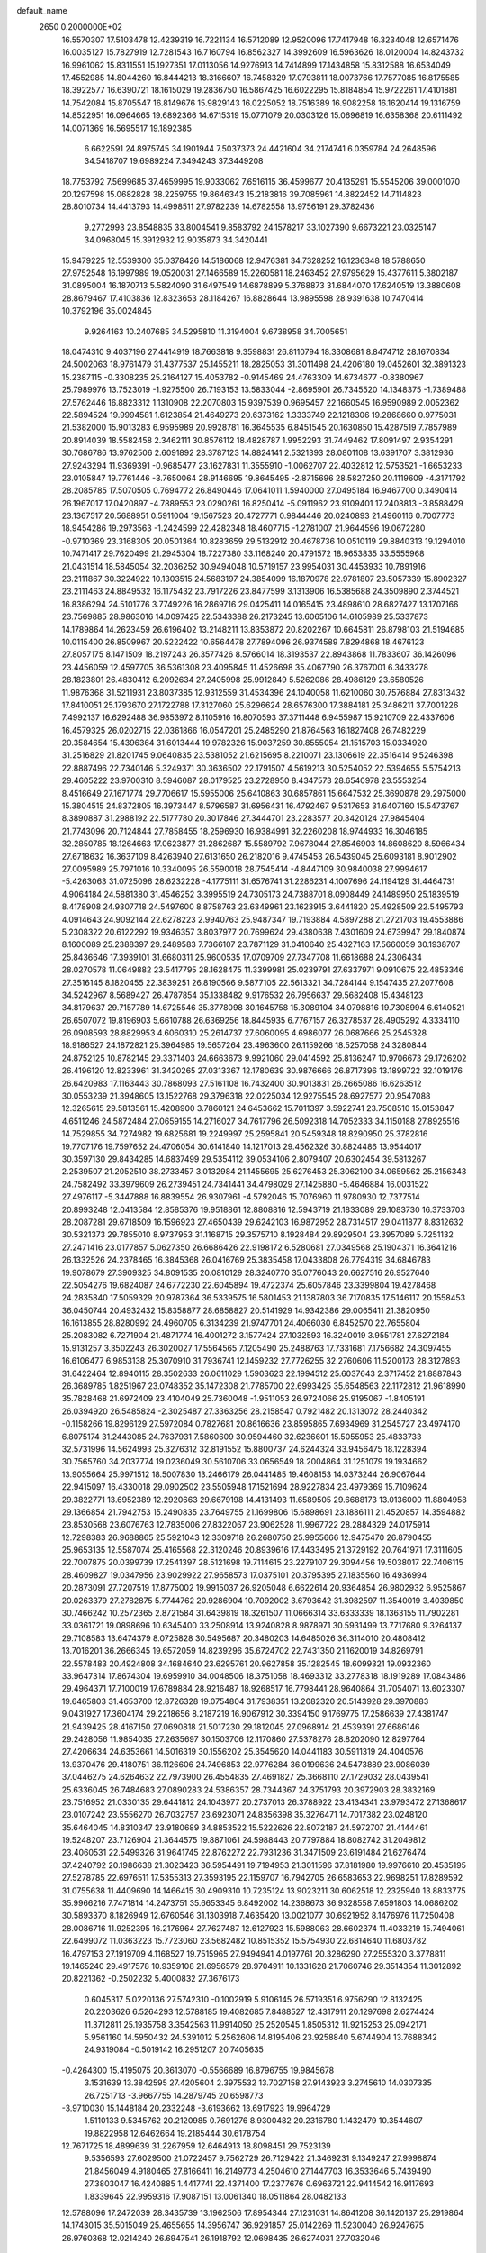 default_name                                                                    
 2650  0.2000000E+02
  16.5570307  17.5103478  12.4239319  16.7221134  16.5712089  12.9520096
  17.7417948  16.3234048  12.6571476  16.0035127  15.7827919  12.7281543
  16.7160794  16.8562327  14.3992609  16.5963626  18.0120004  14.8243732
  16.9961062  15.8311551  15.1927351  17.0113056  14.9276913  14.7414899
  17.1434858  15.8312588  16.6534049  17.4552985  14.8044260  16.8444213
  18.3166607  16.7458329  17.0793811  18.0073766  17.7577085  16.8175585
  18.3922577  16.6390721  18.1615029  19.2836750  16.5867425  16.6022295
  15.8184854  15.9722261  17.4101881  14.7542084  15.8705547  16.8149676
  15.9829143  16.0225052  18.7516389  16.9082258  16.1620414  19.1316759
  14.8522951  16.0964665  19.6892366  14.6715319  15.0771079  20.0303126
  15.0696819  16.6358368  20.6111492  14.0071369  16.5695517  19.1892385
   6.6622591  24.8975745  34.1901944   7.5037373  24.4421604  34.2174741
   6.0359784  24.2648596  34.5418707  19.6989224   7.3494243  37.3449208
  18.7753792   7.5699685  37.4659995  19.9033062   7.6516115  36.4599677
  20.4135291  15.5545206  39.0001070  20.1297598  15.0682828  38.2259755
  19.8646343  15.2183816  39.7085961  14.8822452  14.7114823  28.8010734
  14.4413793  14.4998511  27.9782239  14.6782558  13.9756191  29.3782436
   9.2772993  23.8548835  33.8004541   9.8583792  24.1578217  33.1027390
   9.6673221  23.0325147  34.0968045  15.3912932  12.9035873  34.3420441
  15.9479225  12.5539300  35.0378426  14.5186068  12.9476381  34.7328252
  16.1236348  18.5788650  27.9752548  16.1997989  19.0520031  27.1466589
  15.2260581  18.2463452  27.9795629  15.4377611   5.3802187  31.0895004
  16.1870713   5.5824090  31.6497549  14.6878899   5.3768873  31.6844070
  17.6240519  13.3880608  28.8679467  17.4103836  12.8323653  28.1184267
  16.8828644  13.9895598  28.9391638  10.7470414  10.3792196  35.0024845
   9.9264163  10.2407685  34.5295810  11.3194004   9.6738958  34.7005651
  18.0474310   9.4037196  27.4414919  18.7663818   9.3598831  26.8110794
  18.3308681   8.8474712  28.1670834  24.5002063  18.9761479  31.4377537
  25.1455211  18.2825053  31.3011498  24.4206180  19.0452601  32.3891323
  15.2387115  -0.3308235  25.2164127  15.4053782  -0.9145469  24.4763309
  14.6734677  -0.8380967  25.7989976  13.7523019  -1.9275500  26.7193153
  13.5833044  -2.8695901  26.7345520  14.1348375  -1.7389488  27.5762446
  16.8823312   1.1310908  22.2070803  15.9397539   0.9695457  22.1660545
  16.9590989   2.0052362  22.5894524  19.9994581   1.6123854  21.4649273
  20.6373162   1.3333749  22.1218306  19.2868660   0.9775031  21.5382000
  15.9013283   6.9595989  20.9928781  16.3645535   6.8451545  20.1630850
  15.4287519   7.7857989  20.8914039  18.5582458   2.3462111  30.8576112
  18.4828787   1.9952293  31.7449462  17.8091497   2.9354291  30.7686786
  13.9762506   2.6091892  28.3787123  14.8824141   2.5321393  28.0801108
  13.6391707   3.3812936  27.9243294  11.9369391  -0.9685477  23.1627831
  11.3555910  -1.0062707  22.4032812  12.5753521  -1.6653233  23.0105847
  19.7761446  -3.7650064  28.9146695  19.8645495  -2.8715696  28.5827250
  20.1119609  -4.3171792  28.2085785  17.5070505   0.7694772  26.8490446
  17.0641011   1.5940000  27.0495184  16.9467700   0.3490414  26.1967017
  17.0420897  -4.7889553  23.0290261  16.8250414  -5.0911962  23.9109401
  17.2408813  -3.8588429  23.1367517  20.5688951   0.5911004  19.1567523
  20.4727771   0.9844446  20.0240893  21.4960116   0.7007773  18.9454286
  19.2973563  -1.2424599  22.4282348  18.4607715  -1.2781007  21.9644596
  19.0672280  -0.9710369  23.3168305  20.0501364  10.8283659  29.5132912
  20.4678736  10.0510119  29.8840313  19.1294010  10.7471417  29.7620499
  21.2945304  18.7227380  33.1168240  20.4791572  18.9653835  33.5555968
  21.0431514  18.5845054  32.2036252  30.9494048  10.5719157  23.9954031
  30.4453933  10.7891916  23.2111867  30.3224922  10.1303515  24.5683197
  24.3854099  16.1870978  22.9781807  23.5057339  15.8902327  23.2111463
  24.8849532  16.1175432  23.7917226  23.8477599   3.1313906  16.5385688
  24.3509890   2.3744521  16.8386294  24.5101776   3.7749226  16.2869716
  29.0425411  14.0165415  23.4898610  28.6827427  13.1707166  23.7569885
  28.9863016  14.0097425  22.5343388  26.2173245  13.6065106  14.6105989
  25.5337873  14.1789864  14.2623459  26.6196402  13.2148211  13.8353872
  20.8202267  10.6645811  26.8798103  21.5194685  10.0115400  26.8509967
  20.5222422  10.6564478  27.7894096  26.9374589   7.8294868  18.4676123
  27.8057175   8.1471509  18.2197243  26.3577426   8.5766014  18.3193537
  22.8943868  11.7833607  36.1426096  23.4456059  12.4597705  36.5361308
  23.4095845  11.4526698  35.4067790  26.3767001   6.3433278  28.1823801
  26.4830412   6.2092634  27.2405998  25.9912849   5.5262086  28.4986129
  23.6580526  11.9876368  31.5211931  23.8037385  12.9312559  31.4534396
  24.1040058  11.6210060  30.7576884  27.8313432  17.8410051  25.1793670
  27.1722788  17.3127060  25.6296624  28.6576300  17.3884181  25.3486211
  37.7001226   7.4992137  16.6292488  36.9853972   8.1105916  16.8070593
  37.3711448   6.9455987  15.9210709  22.4337606  16.4579325  26.0202715
  22.0361866  16.0547201  25.2485290  21.8764563  16.1827408  26.7482229
  20.3584654  15.4396364  31.6013444  19.9782326  15.9037259  30.8555054
  21.1515703  15.0334920  31.2516829  21.8201745   9.0640835  23.5381052
  21.6215695   8.2210071  23.1306619  22.3516414   9.5246398  22.8887496
  22.7340146   5.3249371  30.3636502  22.1791507   4.5619213  30.5254052
  22.5394655   5.5754213  29.4605222  23.9700310   8.5946087  28.0179525
  23.2728950   8.4347573  28.6540978  23.5553254   8.4516649  27.1671774
  29.7706617  15.5955006  25.6410863  30.6857861  15.6647532  25.3690878
  29.2975000  15.3804515  24.8372805  16.3973447   8.5796587  31.6956431
  16.4792467   9.5317653  31.6407160  15.5473767   8.3890887  31.2988192
  22.5177780  20.3017846  27.3444701  23.2283577  20.3420124  27.9845404
  21.7743096  20.7124844  27.7858455  18.2596930  16.9384991  32.2260208
  18.9744933  16.3046185  32.2850785  18.1264663  17.0623877  31.2862687
  15.5589792   7.9678044  27.8546903  14.8608620   8.5966434  27.6718632
  16.3637109   8.4263940  27.6131650  26.2182016   9.4745453  26.5439045
  25.6093181   8.9012902  27.0095989  25.7971016  10.3340095  26.5590018
  28.7545414  -4.8447109  30.9840038  27.9994617  -5.4263063  31.0725096
  28.6232228  -4.1775111  31.6576741  31.2286231   4.1007696  24.1194129
  31.4464731   4.9064184  24.5881380  31.4546252   3.3995519  24.7305173
  24.7388701   8.0908449  24.1489950  25.1839519   8.4178908  24.9307718
  24.5497600   8.8758763  23.6349961  23.1623915   3.6441820  25.4928509
  22.5495793   4.0914643  24.9092144  22.6278223   2.9940763  25.9487347
  19.7193884   4.5897288  21.2721703  19.4553886   5.2308322  20.6122292
  19.9346357   3.8037977  20.7699624  29.4380638   7.4301609  24.6739947
  29.1840874   8.1600089  25.2388397  29.2489583   7.7366107  23.7871129
  31.0410640  25.4327163  17.5660059  30.1938707  25.8436646  17.3939101
  31.6680311  25.9600535  17.0709709  27.7347708  11.6618688  24.2306434
  28.0270578  11.0649882  23.5417795  28.1628475  11.3399981  25.0239791
  27.6337971   9.0910675  22.4853346  27.3516145   8.1820455  22.3839251
  26.8190566   9.5877105  22.5613321  34.7284144   9.1547435  27.2077608
  34.5242967   8.5689427  26.4787854  35.1338482   9.9176532  26.7956637
  29.5682408  15.4348123  34.8179637  29.7157789  14.6725546  35.3778098
  30.1645758  15.3089104  34.0798816  19.7308994   6.6140521  26.6507072
  19.8196903   5.6610788  26.6369256  18.8445935   6.7767157  26.3278537
  28.4905292   4.3334110  26.0908593  28.8829953   4.6060310  25.2614737
  27.6060095   4.6986077  26.0687666  25.2545328  18.9186527  24.1872821
  25.3964985  19.5657264  23.4963600  26.1159266  18.5257058  24.3280844
  24.8752125  10.8782145  29.3371403  24.6663673   9.9921060  29.0414592
  25.8136247  10.9706673  29.1726202  26.4196120  12.8233961  31.3420265
  27.0313367  12.1780639  30.9876666  26.8717396  13.1899722  32.1019176
  26.6420983  17.1163443  30.7868093  27.5161108  16.7432400  30.9013831
  26.2665086  16.6263512  30.0553239  21.3948605  13.1522768  29.3796318
  22.0225034  12.9275545  28.6927577  20.9547088  12.3265615  29.5813561
  15.4208900   3.7860121  24.6453662  15.7011397   3.5922741  23.7508510
  15.0153847   4.6511246  24.5872484  27.0659155  14.2716027  34.7617796
  26.5092318  14.7052333  34.1150188  27.8925516  14.7529855  34.7274982
  19.6825681  19.2249997  25.2595841  20.5459348  18.8290950  25.3782816
  19.7707176  19.7597652  24.4706054  30.6141840  14.1217013  29.4562326
  30.8824486  13.9544017  30.3597130  29.8434285  14.6837499  29.5354112
  39.0534106   2.8079407  20.6302454  39.5813267   2.2539507  21.2052510
  38.2733457   3.0132984  21.1455695  25.6276453  25.3062100  34.0659562
  25.2156343  24.7582492  33.3979609  26.2739451  24.7341441  34.4798029
  27.1425880  -5.4646884  16.0031522  27.4976117  -5.3447888  16.8839554
  26.9307961  -4.5792046  15.7076960  11.9780930  12.7377514  20.8993248
  12.0413584  12.8585376  19.9518861  12.8808816  12.5943719  21.1833089
  29.1083730  16.3733703  28.2087281  29.6718509  16.1596923  27.4650439
  29.6242103  16.9872952  28.7314517  29.0411877   8.8312632  30.5321373
  29.7855010   8.9737953  31.1168715  29.3575710   8.1928484  29.8929504
  23.3957089   5.7251132  27.2471416  23.0177857   5.0627350  26.6686426
  22.9198172   6.5280681  27.0349568  25.1904371  16.3641216  26.1332526
  24.2378465  16.3845368  26.0416769  25.3835458  17.0433808  26.7794319
  34.6846783  19.9078679  27.3909325  34.8091535  20.0810129  28.3240770
  35.0776043  20.6627516  26.9527640  22.5054276  19.6824087  24.6772230
  22.6045894  19.4722374  25.6057846  23.3399804  19.4278468  24.2835840
  17.5059329  20.9787364  36.5339575  16.5801453  21.1387803  36.7170835
  17.5146117  20.1558453  36.0450744  20.4932432  15.8358877  28.6858827
  20.5141929  14.9342386  29.0065411  21.3820950  16.1613855  28.8280992
  24.4960705   6.3134239  21.9747701  24.4066030   6.8452570  22.7655804
  25.2083082   6.7271904  21.4871774  16.4001272   3.1577424  27.1032593
  16.3240019   3.9551781  27.6272184  15.9131257   3.3502243  26.3020027
  17.5564565   7.1205490  25.2488763  17.7331681   7.1756682  24.3097455
  16.6106477   6.9853138  25.3070910  31.7936741  12.1459232  27.7726255
  32.2760606  11.5200173  28.3127893  31.6422464  12.8940115  28.3502633
  26.0611029   1.5903623  22.1994512  25.6037643   2.3717452  21.8887843
  26.3689785   1.8251967  23.0748352  35.1472308  21.7785700  22.6993425
  35.6548563  22.1172812  21.9618990  35.7828468  21.6972409  23.4104049
  25.7360048  -1.9511053  26.9724066  25.9195067  -1.8405191  26.0394920
  26.5485824  -2.3025487  27.3363256  28.2158547   0.7921482  20.1313072
  28.2440342  -0.1158266  19.8296129  27.5972084   0.7827681  20.8616636
  23.8595865   7.6934969  31.2545727  23.4974170   6.8075174  31.2443085
  24.7637931   7.5860609  30.9594460  32.6236601  15.5055953  25.4833733
  32.5731996  14.5624993  25.3276312  32.8191552  15.8800737  24.6244324
  33.9456475  18.1228394  30.7565760  34.2037774  19.0236049  30.5610706
  33.0656549  18.2004864  31.1251079  19.1934662  13.9055664  25.9971512
  18.5007830  13.2466179  26.0441485  19.4608153  14.0373244  26.9067644
  22.9415097  16.4330018  29.0902502  23.5505948  17.1521694  28.9227834
  23.4979369  15.7109624  29.3822771  13.6952389  12.2920663  29.6679198
  14.4131493  11.6589505  29.6688173  13.0136000  11.8804958  29.1366854
  21.7942753  15.2490835  23.7649755  21.1699806  15.6898691  23.1886111
  21.4520857  14.3594882  23.8530568  23.6076763  12.7835006  27.8322067
  23.9062528  11.9967722  28.2884329  24.0175914  12.7298383  26.9688865
  25.5921043  12.3309718  26.2680750  25.9955666  12.9475470  26.8790455
  25.9653135  12.5587074  25.4165568  22.3120246  20.8939616  17.4433495
  21.3729192  20.7641971  17.3111605  22.7007875  20.0399739  17.2541397
  28.5121698  19.7114615  23.2279107  29.3094456  19.5038017  22.7406115
  28.4609827  19.0347956  23.9029922  27.9658573  17.0375101  20.3795395
  27.1835560  16.4936994  20.2873091  27.7207519  17.8775002  19.9915037
  26.9205048   6.6622614  20.9364854  26.9802932   6.9525867  20.0263379
  27.2782875   5.7744762  20.9286904  10.7092002   3.6793642  31.3982597
  11.3540019   3.4039850  30.7466242  10.2572365   2.8721584  31.6439819
  18.3261507  11.0666314  33.6333339  18.1363155  11.7902281  33.0361721
  19.0898696  10.6345400  33.2508914  13.9240828   8.9878971  30.5931499
  13.7717680   9.3264137  29.7108583  13.6474379   8.0725828  30.5495687
  20.3480203  14.6485026  36.3114010  20.4808412  13.7016201  36.2666345
  19.6572059  14.8239296  35.6724702  22.7431350  21.1620019  34.8269791
  22.5578483  20.4924808  34.1684640  23.6295761  20.9627858  35.1282545
  18.6099321  19.0932360  33.9647314  17.8674304  19.6959910  34.0048506
  18.3751058  18.4693312  33.2778318  18.1919289  17.0843486  29.4964371
  17.7100019  17.6789884  28.9216487  18.9268517  16.7798441  28.9640864
  31.7054071  13.6023307  19.6465803  31.4653700  12.8726328  19.0754804
  31.7938351  13.2082320  20.5143928  29.3970883   9.0431927  17.3604174
  29.2218656   8.2187219  16.9067912  30.3394150   9.1769775  17.2586639
  27.4381747  21.9439425  28.4167150  27.0690818  21.5017230  29.1812045
  27.0968914  21.4539391  27.6686146  29.2428056  11.9854035  27.2635697
  30.1503706  12.1170860  27.5378276  28.8202090  12.8297764  27.4206634
  24.6353661  14.5016319  30.1556202  25.3545620  14.0441183  30.5911319
  24.4040576  13.9370476  29.4180751  36.1126606  24.7496853  22.9776284
  36.0199636  24.5473889  23.9086039  37.0446275  24.6264632  22.7973900
  26.4554835  27.4691827  25.3668110  27.1729032  28.0439541  25.6336045
  26.7484683  27.0890283  24.5386357  28.7344367  24.3751793  20.3972903
  28.3832169  23.7516952  21.0330135  29.6441812  24.1043977  20.2737013
  26.3788922  23.4134341  23.9793472  27.1368617  23.0107242  23.5556270
  26.7032757  23.6923071  24.8356398  35.3276471  14.7017382  23.0248120
  35.6464045  14.8310347  23.9180689  34.8853522  15.5222626  22.8072187
  24.5972707  21.4144461  19.5248207  23.7126904  21.3644575  19.8871061
  24.5988443  20.7797884  18.8082742  31.2049812  23.4060531  22.5499326
  31.9641745  22.8762272  22.7931236  31.3471509  23.6191484  21.6276474
  37.4240792  20.1986638  21.3023423  36.5954491  19.7194953  21.3011596
  37.8181980  19.9976610  20.4535195  27.5278785  22.6976511  17.5355313
  27.3593195  22.1159707  16.7942705  26.6583653  22.9698251  17.8289592
  31.0755638  11.4409690  14.1466415  30.4909310  10.7235124  13.9023211
  30.6062518  12.2325940  13.8833775  35.9966216   7.7471814  14.2473751
  35.6653345   6.8492002  14.2368673  36.9328558   7.6591803  14.0686202
  30.5893370   8.1826949  12.6760546  31.1303918   7.4635420  13.0021077
  30.6921952   8.1476976  11.7250408  28.0086716  11.9252395  16.2176964
  27.7627487  12.6127923  15.5988063  28.6602374  11.4033219  15.7494061
  22.6499072  11.0363223  15.7723060  23.5682482  10.8515352  15.5754930
  22.6814640  11.6803782  16.4797153  27.1919709   4.1168527  19.7515965
  27.9494941   4.0197761  20.3286290  27.2555320   3.3778811  19.1465240
  29.4917578  10.9359108  21.6956579  28.9704911  10.1331628  21.7060746
  29.3514354  11.3012892  20.8221362  -0.2502232   5.4000832  27.3676173
   0.6045317   5.0220136  27.5742310  -0.1002919   5.9106145  26.5719351
   6.9756290  12.8132425  20.2203626   6.5264293  12.5788185  19.4082685
   7.8488527  12.4317911  20.1297698   2.6274424  11.3712811  25.1935758
   3.3542563  11.9914050  25.2520545   1.8505312  11.9215253  25.0942171
   5.9561160  14.5950432  24.5391012   5.2562606  14.8195406  23.9258840
   5.6744904  13.7688342  24.9319084  -0.5019142  16.2951207  20.7405635
  -0.4264300  15.4195075  20.3613070  -0.5566689  16.8796755  19.9845678
   3.1531639  13.3842595  27.4205604   2.3975532  13.7027158  27.9143923
   3.2745610  14.0307335  26.7251713  -3.9667755  14.2879745  20.6598773
  -3.9710030  15.1448184  20.2332248  -3.6193662  13.6917923  19.9964729
   1.5110133   9.5345762  20.2120985   0.7691276   8.9300482  20.2316780
   1.1432479  10.3544607  19.8822958  12.6462664  19.2185444  30.6178754
  12.7671725  18.4899639  31.2267959  12.6464913  18.8098451  29.7523139
   9.5356593  27.6029500  21.0722457   9.7562729  26.7129422  21.3469231
   9.1349247  27.9998874  21.8456049   4.9180465  27.8166411  16.2149773
   4.2504610  27.1447703  16.3533646   5.7439490  27.3803047  16.4240885
   1.4417741  22.4371400  17.2377676   0.6963721  22.9414542  16.9117693
   1.8339645  22.9959316  17.9087151  13.0061340  18.0511864  28.0482133
  12.5788096  17.2472039  28.3435739  13.1962506  17.8954344  27.1231031
  14.8641208  36.1420137  25.2919864  14.1743015  35.5015049  25.4655655
  14.3956747  36.9291857  25.0142269  11.5230040  26.9247675  26.9760368
  12.0214240  26.6947541  26.1918792  12.0698435  26.6274031  27.7032046
   3.9760184  28.7738041  29.1558404   4.6510558  29.4396645  29.2869369
   4.4599812  27.9498522  29.1000285   4.4065526  16.4610471  29.2445580
   3.6422567  16.8101122  28.7860418   4.9711262  16.1256453  28.5481428
   5.6102026  22.7026709  22.2869873   6.1459153  22.6676363  23.0794620
   5.4881614  21.7860626  22.0396676  12.4267272  21.4050381  24.6738171
  13.1525464  21.7130035  25.2165653  11.9515564  22.2009774  24.4352271
  -3.6090100  27.1674491  19.3030598  -3.7627192  26.2555861  19.5502666
  -4.3790536  27.6359885  19.6251396  12.9280232  20.8556950  32.7920777
  13.1171504  20.4572271  31.9425566  12.1735705  20.3681170  33.1226843
  13.1286390  18.8239690  23.0136224  13.0578151  19.7719363  23.1257553
  12.8739543  18.6707246  22.1037412   5.8632388  25.8685011  31.7014405
   5.3504012  26.6520597  31.8995951   6.3733113  25.7089330  32.4955412
  11.2631708  32.3743669  23.6780365  10.9460849  33.2389958  23.9390065
  11.9853530  32.5556163  23.0765106   8.6976647  18.9471010  29.7369540
   8.6716343  19.8746410  29.5019569   8.0428847  18.8569692  30.4293203
   0.0318777  24.6756314  28.1627157  -0.8930204  24.8992403  28.0588201
   0.0991754  23.7777679  27.8378403   4.3046517  21.5945712  25.1769668
   4.9057756  21.1379848  25.7655335   4.5386019  22.5185308  25.2652723
  14.2933276  21.0890511  26.8094441  14.6438885  21.0090806  27.6965425
  14.8877017  20.5684042  26.2691868  10.0282050  23.6043016  26.4809568
   9.8797135  23.7393604  27.4168741  10.3773135  22.7151432  26.4196990
   4.8301190  23.6669143  19.7298204   4.9021404  23.2287974  20.5778170
   5.1193246  24.5637035  19.8982278   2.8257675  12.6758140  21.1343812
   2.4743815  13.4541274  21.5668023   2.9342894  12.0382084  21.8400114
   5.9289278  14.9616725  17.1306796   5.0426566  14.6155583  17.2353706
   6.4001227  14.2748351  16.6590214  18.9047226  27.7658322  26.5765482
  18.5839390  28.4742801  26.0184880  18.1121848  27.3283510  26.8875561
   5.5762645  14.6138928  21.6526514   6.0198983  13.9633397  21.1084075
   4.6450176  14.4188080  21.5479945   5.7079888  18.5477749  23.4204088
   5.3283321  19.2530345  22.8962889   6.2903381  18.0872190  22.8162653
  18.2457103  21.1629519  31.0485464  18.7045647  21.9395971  31.3687130
  17.8248615  20.7959118  31.8259778   4.1559016  17.8177672  25.5782392
   4.6378710  18.0647681  24.7889813   4.4239539  18.4615856  26.2338898
  13.0647717  26.0080127  24.6379147  13.3892888  25.4012717  25.3033362
  13.7392502  26.0017602  23.9587450  -2.0106463  24.3535961  25.1211959
  -1.8568644  24.0523088  24.2257581  -2.3722813  23.5904886  25.5718831
   3.2239295  11.6663296  18.6851691   3.2820394  12.2922052  19.4070658
   3.0071752  10.8344903  19.1062305  -0.8471959  23.3142997  15.9756174
  -1.0067054  23.6009780  15.0763932  -1.1414649  24.0472129  16.5164277
   2.3383339  25.9756628  30.1918106   1.8886303  25.3262688  30.7324453
   2.6496114  25.4816772  29.4333144   3.3432452  22.8940533  28.7156682
   4.0039972  23.1022449  29.3761944   3.7756529  23.0710303  27.8802434
   9.2673200  22.4396062  22.5359792   8.6507864  21.9323953  23.0640467
  10.0986283  21.9734599  22.6246692   8.8721911  26.6781739  32.2330423
   8.3523543  26.3634711  31.4934723   9.1517995  27.5559154  31.9730022
   8.2798713  16.0682255  24.8763134   7.3956372  15.8618297  24.5733898
   8.7380010  16.3684331  24.0913138   2.1898992  26.0649527  27.0697296
   1.5299233  25.6916256  27.6539304   1.8160740  25.9691605  26.1937670
   9.7369121  11.6637529  32.4634087   9.2128217  12.0749025  31.7760099
  10.6325095  11.9513330  32.2861100   6.4513602  20.5700647  26.9447159
   6.5738011  20.7838455  27.8696688   6.8044656  19.6849415  26.8546865
  -1.9739738  19.7450735  20.8816862  -2.3223330  18.8544406  20.9223153
  -2.2874757  20.0869120  20.0443722   6.4612728  26.3871432  25.7264359
   6.1838778  26.6396413  26.6070768   7.3820196  26.6450184  25.6821919
  12.7621004  29.4567025  20.9899327  12.5436524  29.1305190  21.8629256
  11.9277289  29.7595541  20.6316913  11.6813083  31.4924565  29.3990572
  12.0014338  30.7025279  28.9634379  12.4731016  31.9349288  29.7048570
  14.1566245  25.9208731  17.9769088  14.1727527  25.9498643  17.0202839
  14.4883897  25.0500894  18.1957682   2.9357281  16.3282409  19.5944560
   2.2980520  16.1186063  18.9120674   3.7079400  16.6300500  19.1160922
  10.9486495  12.7060271  23.3137679  11.2231646  12.5876825  22.4044452
  10.0437477  13.0120936  23.2528766  14.1200424  17.6648633  25.5244983
  13.9689888  18.1261893  24.6995177  14.8894483  17.1205807  25.3571579
   6.9777848  22.3281446  24.4315384   7.4947114  23.0620515  24.7638024
   7.1437735  21.6181064  25.0516396  11.3882734  15.7837677  26.9587058
  11.4513658  16.3470178  26.1873430  11.1537219  14.9241455  26.6090388
  15.9078090  28.0448343  24.3707901  16.3310648  28.0196006  23.5126236
  16.1275321  27.2035574  24.7710484  10.6517448  20.2529541  26.6508353
  11.0498527  19.9582720  25.8317477  11.2115539  19.8857326  27.3349362
   8.9328308  14.3438336  36.9860375   9.1228834  13.4062917  37.0196099
   9.5373357  14.7335264  37.6176585   6.4296156  20.6490784  29.8394345
   6.1081852  21.4247387  30.2990707   6.1664440  19.9152991  30.3948986
  -7.9754261  23.8594027  21.8667049  -7.6255889  24.2899634  22.6467455
  -8.7605817  23.4067836  22.1747606  -0.1936778  22.2525500  26.7010970
  -1.1005320  21.9851175  26.5516744   0.1903242  22.2969430  25.8254237
   8.6633757  19.8438669  19.4864897   9.0373048  19.4307150  18.7082131
   7.7293683  19.6394751  19.4408157   0.9865629  14.6507753  28.7847177
   0.2300547  14.3642981  29.2964383   0.7384927  15.5137388  28.4530749
   8.0006004  21.2241686  35.2741229   8.1156179  20.4559855  34.7147504
   7.8858783  20.8648298  36.1538651   4.5626617  12.2209441  29.4837602
   4.0332791  12.5535559  28.7589462   4.7785811  12.9981861  29.9990324
   6.0835610   7.5275994  24.2964049   6.2600752   7.3830032  25.2260105
   6.3609239   6.7162655  23.8709181  20.0709307  26.4071697  24.4589131
  19.7358578  26.6131489  25.3315702  20.8207925  26.9913301  24.3462374
  10.7352204  20.5788846  21.0595604  11.0800994  21.3602015  20.6273171
   9.7860008  20.6478888  20.9573236  10.6482900  30.0335269  15.6878723
   9.9086228  30.4468681  16.1331513  11.1720483  30.7659584  15.3631368
  16.6785612  30.6189419  33.2573018  17.2354811  31.3950624  33.1963995
  16.6719449  30.2587089  32.3704984  10.7402095   9.4039100  31.4464987
  10.2913817   9.9929079  32.0530190  11.3196075   8.8833056  32.0028267
  11.8437840  28.4930051  33.6270735  12.6881202  28.2281601  33.9920192
  11.3071419  27.7013371  33.6659188   5.0685337  23.0042862  30.8347907
   4.5497070  22.7108454  31.5837521   5.5033327  23.7999256  31.1416126
  11.8212906  28.2187713  23.5799305  12.3783758  27.6526246  24.1141270
  11.7159433  27.7427905  22.7561733  16.4164697  21.2454539  29.1328688
  17.1125534  21.0738997  29.7671152  16.0016350  20.3936964  28.9962916
   9.2037338  25.6253606  23.2185129   9.2135703  25.7710624  24.1645077
   8.4254283  25.0892017  23.0668360  11.9916639  24.4374902  31.6177715
  11.7827575  25.3180477  31.3059889  12.5242748  24.0563287  30.9197218
   9.5987474  21.4207458  31.8000195   9.9475179  22.1055657  32.3706445
   9.2492707  20.7629935  32.4012347  -3.9896044  22.5629882  22.5634053
  -3.0948510  22.8903962  22.6553412  -3.8986318  21.6102234  22.5773735
   1.4675174  18.9265852  24.6858075   2.3164140  18.5129892  24.5291394
   1.5806969  19.4012689  25.5092743   6.0553581  16.1075890  27.1948136
   6.1401235  17.0348025  26.9727286   5.9708726  15.6656906  26.3499350
   0.5639089  19.2063027  20.0000410  -0.0551006  19.7029077  20.5352443
   0.1119381  19.0804578  19.1657045  13.7937887  15.2460076  22.8245486
  12.8527212  15.1411775  22.6844259  14.1924792  14.5473224  22.3057839
  13.9170059  10.1216886  33.3356720  13.8655052   9.8116767  32.4315304
  13.9474872  11.0754437  33.2604795  16.6464908  21.7291561  15.6088320
  17.3566985  21.8049714  16.2460830  17.0166163  22.0727279  14.7956915
   9.0745452  15.9303865  32.2747737   9.3140872  16.1872839  31.3843495
   9.9080746  15.7202935  32.6958692   9.5418144  23.1224519  36.6062847
  10.2781821  22.8009495  36.0860630   8.8412874  23.2620776  35.9691047
   9.7440903  23.5312661  19.6015894  10.5166604  23.9576103  19.2306475
   9.9416902  23.4470368  20.5343763  11.4624670  17.2543292  24.9310243
  12.3850715  17.4796237  24.8115456  11.0631116  17.4191491  24.0768689
  13.8144188  13.4818873  26.5782358  14.1428994  12.6722522  26.1873095
  12.8681343  13.4488813  26.4379213  16.8839017  22.6579109  24.5140011
  17.7491359  23.0290129  24.3411282  16.7740468  22.7376496  25.4615271
  10.1855968  26.2576111  16.7103484  10.6188575  25.8719023  17.4717588
  10.3022560  27.2012247  16.8208744   9.1870067  25.9736775  25.9344888
   9.9591001  26.4894718  26.1669963   9.3845834  25.0915621  26.2492389
   2.9398062  15.3826947  25.7590755   3.2683147  16.2752389  25.6510066
   2.0180245  15.4933200  25.9921258   8.0632455  13.0317691  23.4209587
   7.2652686  13.4676482  23.7200811   8.1006380  13.2180595  22.4828065
  16.4856668  29.1511866  30.9759919  17.4241168  29.2864511  31.1073197
  16.3006096  29.5607294  30.1308527  10.2167580  35.0925356  23.7727331
   9.6288866  35.2698266  23.0384260   9.6356022  34.9983152  24.5274597
  23.6038741  34.8634270  28.5671503  23.2886577  35.2294601  29.3935221
  23.2566193  33.9715607  28.5523041  17.6397090  31.2404569  26.6920758
  18.5883805  31.1606418  26.5926583  17.4763381  31.0267992  27.6107118
  15.9503134  32.1661709  24.8313946  16.6775051  31.9336158  25.4087526
  15.1740874  32.1077054  25.3884286  12.4111733  29.3677111  27.8131859
  11.7814438  28.6530008  27.7190489  13.2418586  28.9955789  27.5170248
  14.5623769  31.7762004  27.2478142  13.7844719  31.2657745  27.4726722
  15.2911421  31.1671315  27.3668447  14.1643185  34.3759026  28.4313104
  14.3161122  33.5742172  27.9308197  13.4620430  34.8235103  27.9594118
   8.8982556  35.2867933  17.3577394   8.7758321  35.2420888  16.4094536
   9.4176358  36.0790099  17.4951037  19.7367982  29.9937891  24.4881904
  19.7254629  30.0286936  23.5316942  20.5108904  29.4719724  24.6996625
  21.0856239  32.1105968  21.0551213  20.2050500  32.3295789  21.3598642
  21.6542192  32.7471638  21.4883808  11.5504921  35.5700261  18.3318498
  12.0613634  35.0801613  17.6874317  10.9181908  34.9353091  18.6688383
  19.1532638  24.5829586  28.5718903  18.7041840  25.3488003  28.9297248
  20.0523486  24.6618387  28.8907262   8.4772157  -0.6816172  16.8185465
   7.5414351  -0.6405148  17.0156685   8.8150850   0.1746822  17.0808964
  -0.3816888   2.3030712  14.4656193  -0.4727242   2.9577490  13.7732745
   0.5636247   2.2036339  14.5784305   6.4436772  12.0285150   6.7354608
   6.0536788  12.8991411   6.6570814   6.0831915  11.6769945   7.5495341
   0.8089233   4.9335432  21.8645409   0.7172505   4.9813122  22.8161427
   1.2200397   4.0838126  21.7058804  10.5217594   7.4980718  13.6963646
  10.1213597   6.6558683  13.4804823  11.4454100   7.2937193  13.8424518
   4.6377582   2.7731312  11.1637141   3.7611695   2.6874463  11.5385239
   4.9100897   1.8734042  10.9832736  14.1163189   1.4354044   8.5948005
  13.2204149   1.6025279   8.8874735  14.0174336   0.8544914   7.8404837
  10.6207200   1.9216247  21.9147887  10.7653037   0.9754293  21.9083320
  10.9251034   2.2162907  21.0564447  -1.2829411  14.8005240  12.3504816
  -1.4111564  13.9295955  11.9746143  -0.4574984  14.7350055  12.8306728
   4.8608444   0.4112491   5.9921921   5.6328432   0.9689976   5.8964514
   4.9435549   0.0362247   6.8689746  10.4286300   7.2174898  23.3227215
  10.0567456   8.0777419  23.5174008   9.7124294   6.6041326  23.4872864
  14.5276759  -3.6074690  19.5172635  14.0975422  -3.3401848  18.7049976
  15.2603833  -4.1533047  19.2318954  11.6364295   5.7369828  17.2141514
  10.7777863   5.8649114  17.6173857  11.4549657   5.2386961  16.4172742
   8.6399562   4.8550753  20.7364173   8.1369651   4.4697818  21.4538996
   9.2509525   4.1660922  20.4752323   3.9813938   6.0366868  20.0079224
   3.6918525   6.5214157  19.2349828   3.8750762   6.6541417  20.7315782
   8.5853588  14.3877969  27.3418754   8.6678387  15.1059704  26.7144555
   7.6661442  14.4067869  27.6081756  16.5048272   8.8159667  15.9526200
  15.8307949   8.2303392  15.6077249  16.0314016   9.4083198  16.5367586
   3.3015506   5.6232616  23.7668284   2.9797470   6.5164417  23.8889089
   3.3065521   5.2480274  24.6473999  19.2722479   0.4718640  16.6240555
  19.7094490   0.8218292  17.4003360  18.4578110   0.0951543  16.9572436
   2.0237294   9.3594503  16.0087236   2.4422509   8.8924731  15.2855335
   2.3877864  10.2436582  15.9654727   2.9227236   8.0185637  18.2568467
   2.4870873   8.3298552  19.0502889   2.2093847   7.8589809  17.6388557
   5.5177927   0.1080213  25.1920516   5.9676111  -0.7304176  25.2965293
   6.2106841   0.7633622  25.2736710  -0.4114877   6.8644521  25.0712594
  -1.3380712   7.0930377  25.1449035  -0.1028413   7.3575184  24.3110917
   6.6321676   9.7325595  21.4039451   6.5518533   8.8397525  21.0682708
   6.3935727  10.2894359  20.6628695   9.0693606  12.3630822  29.1279715
   8.6981549  12.7674851  29.9121249   9.1156753  13.0753537  28.4901971
  11.6179914   5.7158429  11.0581271  12.2128672   4.9962229  11.2690811
  11.6607948   5.7903452  10.1047913   3.3881014  10.0178007   2.1785305
   3.3475978   9.2727324   2.7780842   2.9817906  10.7368935   2.6623165
  14.4290842   5.4359371  17.8066478  13.5531719   5.6641276  17.4952980
  14.3540607   5.4452210  18.7608580  11.1180956   6.3566692  20.7601285
  11.0018509   6.4395063  21.7066257  10.4892003   5.6837436  20.4995644
  10.8755024  14.0294286   8.0309085  11.4572148  13.2695691   8.0522671
  10.1988812  13.8313528   8.6783507   7.7144275  -0.8971679  14.1193239
   7.9725305  -0.6204420  14.9985494   8.0304568  -1.7979767  14.0493173
   2.4108269   9.4260727  12.1160131   1.9663411  10.1534489  12.5514304
   3.0881540   9.1540879  12.7352740   5.9542586   7.0134179  13.3531007
   6.6651743   7.6432429  13.4720593   6.3175139   6.3502408  12.7661820
   5.9825618   8.5172955  10.6641352   5.7216184   7.8938739  11.3419891
   6.5954138   9.1066196  11.1038413   2.9764418   4.9219181  13.7935536
   3.1363616   3.9782143  13.8025294   2.5654934   5.0871452  12.9449941
  14.6638220   9.4464377  21.7490214  14.9889331   8.9912718  22.5257830
  13.8391276   9.8421977  22.0309522   3.9869412   0.3434923   9.5634024
   4.4756404  -0.1513856  10.2210503   3.1482920  -0.1127689   9.4946620
  16.9100120  -0.3800014  17.9150723  16.4872305   0.4353241  18.1847608
  16.2073940  -0.8938191  17.5168875   5.7821914  11.2053821   9.4271463
   5.6347458  10.2788293   9.6168606   6.3365323  11.5115665  10.1449131
   6.4101173  10.2110424  24.3496198   6.5367659  10.3238678  23.4075676
   6.3201458   9.2654158  24.4676337  20.6016796   9.0568652  16.1381979
  20.0245211   8.8210215  15.4119075  20.9702714   9.9034955  15.8860294
  15.9613997  -2.0430390  22.9174789  16.4381702  -1.8483318  22.1106265
  15.1047567  -2.3506331  22.6212013   4.8523597   1.0636692  15.1722700
   5.3683864   1.8692607  15.2034238   5.4492560   0.3845820  15.4865743
   8.4902751   6.6820142  17.8141699   7.8333287   6.9179310  17.1591916
   7.9914114   6.5661947  18.6228433  10.6886898  15.4717672   5.9293887
   9.8749823  15.2416499   5.4808823  10.7022148  14.9099659   6.7042617
   6.3141189   4.2870135  17.8027512   7.2346208   4.3169562  18.0635412
   5.8341047   4.5512664  18.5876006  10.7435268   8.7930191  19.4094321
   9.8645075   8.5819918  19.0947507  11.0462518   7.9890149  19.8315301
   4.2725547   3.8713938  21.9494908   3.9496582   4.3670687  22.7020039
   4.2084003   4.4819761  21.2151167   7.5407218   9.3230885  16.4637439
   7.3430653  10.1502858  16.9029573   6.7512170   8.7948159  16.5813959
   3.6186927  12.4016445   8.0002194   3.6139006  13.2766722   8.3882082
   4.3044205  11.9326015   8.4756224  15.2371955  -6.5208783  26.1407462
  16.0361067  -5.9937213  26.1319096  14.5698266  -5.9382973  26.5033067
   0.7397377  16.5208294  22.9958452   1.1580841  17.3679976  22.8424688
   0.3264197  16.3030584  22.1603957   8.9254091   6.5661509  11.4559716
   9.7395247   6.0657206  11.4010429   8.5309803   6.4778475  10.5882964
  18.8645900  -3.4675938   5.6356600  17.9901276  -3.5597971   6.0138741
  19.1521551  -4.3663759   5.4752576   3.8849279   7.9185654  22.0967679
   3.7603593   8.8501613  22.2779959   4.5726637   7.6462458  22.7042984
   3.9276080   5.2812161   9.7008495   3.8518079   4.5042850  10.2548027
   3.9229728   4.9393022   8.8068108   9.9912660  -2.6500461  19.3327828
  10.3648723  -2.6766697  18.4519075   9.0548746  -2.7979260  19.2003645
  -0.6190552   8.5034283  15.2573451  -0.3342305   7.9411012  14.5370016
   0.0191692   9.2166673  15.2711845   9.2320393  12.7252057   9.7443981
  10.0566613  12.6894083  10.2291133   8.5610512  12.8222864  10.4201068
   0.1854636  17.5414048  14.2298410  -0.2369234  17.9965159  13.5013529
   1.1059998  17.4826704  13.9741160   0.2915477  14.6755354  14.6138384
   1.2126820  14.6232872  14.3588609   0.1290747  15.6111208  14.7343139
  14.6360080  10.1372222  17.2114808  14.0182812   9.4060280  17.2121986
  14.1147750  10.8908407  16.9347008  11.1684450  13.9538533  15.6762470
  10.4563318  13.4693568  16.0938470  11.3810431  14.6501840  16.2976627
  10.9287520  10.1582040  15.2313220  10.5574660   9.2884053  15.0835766
  11.8624252  10.0544207  15.0477046   2.8614850   8.2403434   9.4142829
   2.9494926   8.9199892  10.0825404   3.7000790   7.7790964   9.4298777
   6.2864320   3.5104424  15.1129768   6.3616002   4.0416367  14.3202509
   6.4073762   4.1324249  15.8304321   9.6630076  12.0782801  16.7379760
   9.7443498  11.9508629  17.6831639  10.1618424  11.3565618  16.3551989
  13.0506277   3.7356069  11.6304449  12.5151824   3.1092901  12.1175358
  13.8067285   3.2271565  11.3371505  10.1870160  11.0274209  12.7450873
  10.8661047  11.4998964  13.2265823   9.7967117  10.4418968  13.3939755
  13.7184387   1.7839242  14.4801900  13.1232568   1.3580628  13.8632358
  13.7609290   1.1840380  15.2248799   3.2063250  13.9023823  17.0364264
   3.1594196  13.2137862  17.6996511   2.3734047  14.3675053  17.1147599
   3.1270567  11.7567598  15.1793684   3.1400784  12.5287720  15.7451062
   3.6366288  12.0142168  14.4110689   5.0884317   0.0532971  20.7275345
   4.9391097   0.7751566  20.1169171   5.2413526  -0.7071261  20.1666391
  16.6547071  10.2739301  24.5582617  17.1606792   9.4697411  24.6744688
  16.7502824  10.4849403  23.6295142  18.7813999   8.6803612  14.3035135
  18.1404861   9.2137503  14.7735745  18.3454659   7.8375146  14.1778032
   1.1625354  10.3318075   7.4531485   1.7226113  10.0344341   8.1701672
   1.0244335   9.5507365   6.9173427  12.2539153  10.1269203  23.1830816
  12.1280951  11.0589149  23.3613715  11.4250314   9.7206021  23.4362391
  21.7764148  15.3738484  20.7277129  22.2418981  16.1326040  20.3757938
  20.8839918  15.6872927  20.8745655  10.2415492   3.3657492  16.6346520
  10.2940901   3.4162027  15.6802277   9.3861263   2.9723162  16.8069715
  -1.6350544  11.9125022   8.3217787  -1.1255833  11.4222657   8.9670221
  -1.8263509  11.2754174   7.6334760  11.6507673  -4.6149061  14.6493836
  10.8497375  -4.1078505  14.5171800  11.8058964  -5.0416775  13.8067490
   6.8800989   4.0612410  12.5544854   6.1134123   3.7011190  12.1086876
   7.2407397   4.6961868  11.9356044  10.8941886   9.8322573   2.8059282
  11.2117056  10.2826106   2.0232426  11.2619675  10.3313571   3.5352222
  15.5359991   6.1970330  15.4167659  15.2113409   5.9078970  16.2695433
  15.7168749   5.3859215  14.9417775  20.3794974  -2.2197942  18.5015177
  20.5113098  -2.4285241  19.4263361  20.3916693  -1.2632667  18.4677714
  22.4667766  -6.7709155  23.2506486  21.5153625  -6.6843214  23.1911136
  22.7539513  -5.9663654  23.6824606   5.7927795   4.6110862  -0.9931137
   5.9336867   5.2905035  -1.6524840   6.6236578   4.1372703  -0.9560805
   3.3449162   1.2423336   4.1434583   3.6111746   0.7709352   3.3540777
   3.9265990   0.9112982   4.8277773  18.2975860   2.3871461  14.4355204
  18.3585184   1.7166285  15.1159065  18.3710599   1.9018593  13.6137356
  -4.6705558  18.0458129  15.9438422  -4.1416892  18.3512864  15.2068090
  -4.5348567  18.7042864  16.6251867   9.4351990   2.9295381  12.4439566
   9.6270841   2.0011885  12.3113708   8.4868620   2.9625243  12.5696573
   1.1455092   3.3607624   7.5138898   0.7348664   2.5118726   7.3496021
   1.9885871   3.1457753   7.9129288   0.1287906   8.5435703  23.0613149
  -0.1930035   8.3384763  22.1834671  -0.3695457   9.3173207  23.3243795
  -0.7029555  12.8241170  16.6998674  -0.2458500  12.9687758  15.8713988
  -1.5341627  13.2879555  16.5989699  17.2690460  11.5572210   3.2041345
  17.5814285  11.6369225   4.1054095  16.3235745  11.6934568   3.2654143
  17.6259833  15.8796758  23.8861276  16.7771753  15.5512272  24.1825706
  18.2313535  15.6493220  24.5908942   2.7867460  17.8365241  13.2178350
   3.2325413  18.6652502  13.3930817   3.3491488  17.1728893  13.6172393
  20.9032603  14.7104578   3.4590705  21.5470610  14.1823557   2.9869893
  20.0929851  14.6018582   2.9611829  16.2690503  17.7025725   8.6329177
  15.7482440  17.6438948   7.8319498  15.6237382  17.6887998   9.3397518
  14.6603052  25.5990089  22.5275551  15.4991353  25.9929376  22.2879383
  14.7392519  24.6842749  22.2568877   9.2583489  18.7010968   7.9696151
   9.9467121  18.0868435   8.2247245   9.7219385  19.5188269   7.7889662
  13.8359250  16.4620299   9.9212817  13.9336462  16.5593581  10.8684932
  13.0383123  16.9479126   9.7116063  26.3680032  14.2458568  17.3303954
  26.1037164  13.8423147  16.5036318  26.2479559  13.5558498  17.9828606
  20.9431462  16.5425632   0.0381845  20.3459182  16.2437873   0.7239567
  21.2901582  15.7369278  -0.3449161  25.8596330  14.5839332  21.2128526
  26.6120741  14.3531476  21.7576482  25.3074179  15.1201357  21.7818669
  10.6467682   8.9750875  11.0777016  10.2018820   8.3964127  11.6969299
  10.4890696   9.8559872  11.4173758  14.9526358  19.9472740  16.5213458
  15.5175422  19.2405778  16.2087871  15.4711854  20.7419206  16.3953500
  20.0565264  22.4552589  19.3514996  20.4948431  21.6786933  19.6994308
  19.5770993  22.8143848  20.0980986  10.7184790   9.6661174   6.1483190
  10.8515599   9.1601231   6.9498744  10.3158560  10.4824615   6.4444759
  10.1200407  18.7677285  17.1966420  11.0745192  18.6975841  17.2134477
   9.9510267  19.6787892  16.9565699  13.0090661  27.4099597  13.4422953
  12.7050220  26.5039138  13.4958668  13.4034911  27.4792307  12.5728919
  20.7102975  12.7143032  24.4109488  20.9666199  11.9022484  24.8480959
  20.0529519  13.1006496  24.9896241  22.5780073  12.5223838  19.2816543
  22.1733962  12.6125619  20.1444345  22.0814322  11.8234134  18.8561130
  29.5352409  14.2185813  14.4348091  28.6650815  14.4417802  14.1042995
  30.1391008  14.6365958  13.8209288  15.3155333  15.0306779  24.9455387
  14.8993024  14.4966894  25.6221773  14.6104785  15.2284551  24.3290861
  16.5472557  18.9485174  19.0839792  16.2215069  19.8123984  19.3366238
  17.4765512  18.9666583  19.3126989  12.2179824  14.7989297  13.1022370
  11.7921694  14.8368358  13.9586705  12.6778874  15.6349549  13.0262036
  24.6507936  15.6256043  13.1439803  24.2871463  16.0258421  13.9337919
  23.8974190  15.2258332  12.7094212  19.5614341   8.5072747  20.7312209
  20.0261233   9.2714663  20.3901828  20.2520300   7.9411866  21.0759720
  17.9470263  10.9737070  22.4973911  17.8483277  10.5179590  21.6614580
  18.6188537  10.4761678  22.9635825  19.8618537  16.5405989  22.3183116
  19.7921244  17.4933135  22.3791766  19.0227874  16.2175677  22.6467174
  17.3809302  13.7472601  21.8986784  17.7253399  12.9537245  22.3084527
  17.4894188  14.4268235  22.5640021   9.9440404  16.8288184  22.3307174
   9.1868232  17.0022703  21.7714603  10.6462139  17.3595470  21.9545373
  27.1920403  19.3925463  19.6732711  26.7583787  20.1616464  20.0429393
  27.7344843  19.7404991  18.9655175  10.0322219  15.2410716  11.2968494
  10.7156866  14.8495048  11.8407090   9.3422084  15.4811530  11.9152943
  19.8172544  25.5507432  21.2538072  19.6605754  26.3681440  20.7810077
  20.0467179  25.8273971  22.1409605   2.6915542  18.3020243  21.6523046
   2.0446132  18.7864138  21.1394050   2.7979960  17.4743677  21.1833842
  31.5885703  23.2814025  13.2314176  31.5411811  23.8750496  12.4820385
  30.9071110  22.6302363  13.0646015  12.4238415  21.0154432  14.4700275
  12.7717508  21.6457310  15.1008430  13.1651014  20.4444059  14.2683298
  14.8303496   6.2681624  25.5395812  14.0865849   6.8582763  25.6612838
  14.9821641   5.8921810  26.4066581   7.2970931  18.2506574  13.6893901
   7.3758222  18.7330771  12.8664048   6.7928178  18.8308085  14.2597961
   8.3534118  15.6611983  13.6998255   8.6760929  15.7642667  14.5950828
   8.0188731  16.5266598  13.4646829  15.9371379   9.6017955  35.3031149
  16.6669311   9.9823758  34.8144510  15.2032441   9.6179316  34.6888094
  13.4451536  12.3721481  15.7525486  12.6223413  12.7260438  15.4149546
  14.1240037  12.8906830  15.3206737  16.8937751  27.3578919  21.7433993
  17.6443875  27.6497284  21.2260558  16.2281698  28.0307591  21.6003922
   5.7883698  19.8252503  11.4037096   6.2273656  20.5866048  11.0244289
   5.6137609  20.0766186  12.3106591  13.5205952  23.5398456  15.7504818
  14.3849110  23.6362514  15.3506119  13.7025555  23.3265351  16.6656981
  13.9915434  24.0008136  26.5290909  14.1578221  24.4161522  27.3753042
  13.9674039  23.0637390  26.7228441  13.5203081   4.9621917  20.1048164
  12.6907009   5.4363224  20.1612419  14.0200365   5.2627135  20.8638883
   7.7054931  15.8157890  19.1661486   6.9663702  15.5325461  18.6279083
   8.0406680  15.0086570  19.5565683  15.3478539  14.8332859   7.3704299
  14.6402885  15.4350055   7.1390936  16.0443276  15.0304706   6.7441117
  19.6920084  15.5875923  11.0706557  19.6473639  14.9615410  11.7933579
  18.9602585  15.3490299  10.5015671  16.7014262   4.2761743  22.0292693
  17.3366254   4.0030322  21.3673425  16.6240128   5.2228418  21.9106957
  15.6574982   3.6114466  14.2626122  14.9862020   2.9714746  14.4993168
  16.4747493   3.2318413  14.5854624  24.7864210  19.8436793  10.4136475
  25.4324234  20.2460673   9.8331334  25.0376311  18.9206832  10.4483415
  21.5880950  17.5885144  18.2524707  22.4346727  17.9380987  17.9743900
  21.5614399  16.7050228  17.8850963  19.0959551  19.6058759  21.5714271
  18.9517793  19.6270495  20.6253844  19.8814343  20.1361254  21.7059251
   8.9656060  16.2911209  16.3583885   9.4229735  17.1301803  16.3033780
   8.3404752  16.4055698  17.0741711   9.0404635  11.5996297   6.8606077
   9.0461690  11.6806326   7.8143570   8.1123772  11.5915830   6.6264648
  11.1668115   4.4707168  14.0676311  11.8989868   4.7229853  13.5050373
  10.5558077   4.0256704  13.4804004  14.4083127  21.4544588   6.8493830
  15.2903790  21.1146595   6.6986270  14.3087715  22.1561890   6.2060338
  20.0685127  22.1232520  10.2579240  21.0220089  22.0406435  10.2420248
  19.8346491  22.0216132  11.1805340  19.2888508  13.5858657   7.9213531
  18.8269662  14.3458555   8.2753446  19.1027170  12.8817601   8.5424983
  21.8308994  14.9503106  17.3737171  21.2734907  14.3065278  16.9366004
  21.9128132  14.6264460  18.2707308  22.5143450  15.0243397  11.1870046
  22.8553164  14.8977274  10.3016010  21.7931285  15.6444412  11.0795214
  20.3184225  16.7920626   5.2424341  20.6346572  16.0640394   4.7074485
  20.4901216  16.5192436   6.1437226  22.7454704   9.5702112  18.4842152
  22.0360663   9.4468870  17.8535260  23.0815875   8.6879928  18.6421641
   7.1338295  13.4462201  12.4340935   7.6981973  14.1458563  12.7630768
   6.4419103  13.9020428  11.9548176  18.4588260  26.6614614   7.6410180
  19.0557412  27.2136393   7.1360193  18.4581158  25.8236539   7.1780818
  14.1929171  13.2043011  12.8526341  13.3562218  13.6651222  12.9144136
  14.5546647  13.4766664  12.0093147  19.8591233  26.1786094  14.1162379
  20.5966300  26.2002477  13.5064449  20.2556438  26.3154840  14.9766265
  16.0332617  19.2375039  22.5865773  16.5944971  18.4760537  22.7330024
  15.1468796  18.9175589  22.7544871  19.3224530  24.2803105   6.7945514
  18.7984121  24.0466567   6.0283798  19.7697115  23.4689924   7.0352891
   5.8757883  12.0556202  17.6262935   5.0174243  11.6368339  17.5625678
   6.2360202  11.9993878  16.7412496  21.5057976  17.0809316  13.9409820
  22.3250546  16.8877871  14.3967724  20.8341695  17.0226581  14.6205051
  18.7656787  19.1285106  13.9565175  17.9687445  18.8280233  14.3933642
  18.8059114  18.6133683  13.1507622   7.2071916  12.8025370  15.3166946
   7.4794635  12.9985914  14.4202223   7.9870609  12.4295925  15.7277276
   5.0794351  16.5493847  14.1912007   4.8924763  16.4687271  15.1264935
   5.7858889  17.1934467  14.1428369  13.1098315  13.2728846  18.5568550
  12.9808250  14.2177081  18.4738018  13.0990857  12.9495775  17.6559727
  19.4030961  23.6832847  24.2178970  19.9004331  23.2624161  24.9191512
  19.6356923  24.6095834  24.2819404  21.9718952   8.1018780  26.0448831
  22.0926316   8.3666768  25.1329971  21.2926163   7.4283437  26.0107735
  32.7221706  21.7954065  23.8819118  33.5912141  21.7312520  23.4858319
  32.3507067  20.9182604  23.7877774  16.6457755  30.9015913  11.9702868
  17.2824377  30.2265362  12.2052204  16.0150500  30.8969295  12.6902836
  14.9062028  22.9326960  22.3792873  15.3337919  22.3906756  21.7162539
  15.3413125  22.6967197  23.1985715  24.9870964  21.5638928   6.5798633
  25.5948698  22.1367823   7.0474537  24.6990595  20.9317755   7.2384181
  11.8586623  17.9603098  20.4901745  12.1046231  17.8566873  19.5709370
  11.4454372  18.8227161  20.5317946  15.7432452  24.2699591  31.3525682
  15.1042272  24.3215938  32.0633577  15.9819389  23.3438909  31.3118898
   8.3168079  13.6483978  31.3550640   8.4902540  14.5455599  31.6401052
   7.4814086  13.7018472  30.8908625  11.0970889  37.3569258  15.8374014
  11.8203309  37.5448991  16.4355810  10.5483106  38.1404538  15.8714322
  13.4382646   8.5759355   5.4661476  13.4891822   8.0722047   4.6538086
  12.5035028   8.7437159   5.5857388  27.3964846  20.6931802  26.0173178
  27.2415835  19.7487693  25.9992752  27.3721003  20.9575046  25.0976604
  -1.1001717  19.0377253  23.8145283  -0.2050434  18.8230236  24.0769789
  -1.4615281  18.2103371  23.4965941   9.2815895   9.5593812  23.2442326
   8.6724376  10.0390474  23.8055580   8.8003357   9.4258442  22.4276578
  19.1138980  22.9031216  16.9258779  19.4583094  22.7156440  17.7990701
  19.3917222  23.8014016  16.7466056  12.1535732  24.8650314  13.5944370
  12.6221741  24.4181785  14.2993962  12.4970684  24.4722834  12.7919460
  19.3043828   2.0344896   9.7562001  18.6579801   2.7401864   9.7365190
  19.0415719   1.4490811   9.0459472  19.5390175  19.3273451  18.9299360
  19.3770040  19.7412570  18.0821976  20.2179029  18.6762366  18.7527238
  21.9837941  28.3069525  24.0227667  22.3614045  28.5292548  23.1717533
  22.6853221  28.4835703  24.6495812  18.4303013  19.0426324  10.5787391
  19.2099315  18.6895218  11.0073665  18.5004933  18.7456074   9.6715009
  19.0794061   9.9664900  11.8948745  19.0240781   9.6253291  12.7874998
  18.4055892  10.6452140  11.8556783  23.5650674  16.3048370  15.6388061
  23.2768653  15.5087468  16.0853616  24.2204920  16.6840046  16.2243676
  13.4278474  21.9323913  18.1352219  14.2967410  22.2299240  18.4049072
  13.5865880  21.0975041  17.6947712  22.7239099  23.3410359   6.8898811
  23.5860255  22.9699762   6.7019896  22.5050067  23.0093492   7.7606837
  22.6592150  10.1513448  21.2366205  22.5756332  10.0479593  20.2886978
  22.3185769  11.0283493  21.4128608  17.7191902  24.7426310  13.5443765
  17.0365857  24.8261512  14.2101898  18.4140187  25.3316390  13.8385104
  20.0442708  27.0111589  10.5414923  20.8197667  26.7208301  10.0613389
  19.4838649  26.2362382  10.5824166  17.1775535  11.9640013  26.5074170
  16.7967121  11.5579208  25.7287705  17.2440785  11.2501350  27.1416102
   4.2481433  21.6832024  17.7319018   3.4747236  21.2057907  18.0321217
   4.5416960  22.1715339  18.5010513   8.1314369  24.8035648  15.4789449
   7.8865538  24.1166280  16.0989303   8.8997203  25.2179259  15.8717265
   0.9927609  15.7717864  17.6255268   0.2472601  15.1846454  17.5001241
   0.6337356  16.6480013  17.4855977  18.5807806  28.4063084  12.8812421
  18.6828812  27.8868763  12.0837475  18.8578838  27.8205269  13.5857318
  11.1962255  13.1531464  25.9399432  11.1205700  13.0103662  24.9964804
  10.3897289  12.7871154  26.3030084   9.4555335  14.2212654  21.1030209
   9.2791447  15.1066960  21.4210329  10.4024413  14.2007097  20.9645476
  26.2448877  26.9443918  21.7626190  26.9223733  26.5931565  22.3404415
  26.1496922  26.2841562  21.0761363  12.4478254  11.7559851   7.9207855
  12.0702052  10.9216010   8.1990623  13.2810629  11.5180416   7.5141775
  21.2861617  26.3082868  16.5241790  21.5007678  25.5201879  17.0232543
  21.7649384  27.0094630  16.9661707  17.9212451  11.7039693  16.9931894
  17.4738992  11.1965648  16.3159494  17.2307458  12.2350559  17.3899129
  22.2736009  25.8986456  19.4798038  21.5856130  25.9499590  20.1433333
  22.2373606  24.9948623  19.1666039   8.0701626   8.8599258  13.7957566
   8.6830233   8.1257532  13.8360588   7.9744773   9.1422539  14.7053538
  11.0465400   8.3691057   8.5751443  11.2946091   7.4477992   8.4984118
  10.9186631   8.5053283   9.5139322  21.4704422  20.9663124  13.1617650
  21.4795076  20.2833826  12.4911260  20.6289300  21.4069038  13.0435777
  16.1601859  11.4902026  13.5054795  16.4850046  11.2147778  12.6482363
  15.4514565  12.1024178  13.3076743  23.9144515  17.7832478  20.7253150
  24.5675248  17.3572412  21.2805135  23.3656454  18.2756210  21.3357348
  15.7325111  11.0691453  19.5858870  15.5334057  10.9019668  18.6646703
  15.3279560  10.3392005  20.0546593  17.0472199   6.9936735  18.3629711
  16.7862560   7.4295018  17.5516861  17.9880172   7.1566806  18.4305055
  10.9151407  16.7821616   8.7644073  11.3214662  16.2376886   8.0901072
  10.5675377  16.1565913   9.4000690  16.9350771  11.3895062  10.8483370
  16.6957209  11.6954677   9.9735068  16.8285629  10.4391424  10.8071642
  18.7229198  13.5308342  12.5866943  19.2721567  12.8844005  13.0301964
  18.0505132  13.0116069  12.1456679  17.6684898   6.4111179  12.7067647
  16.7632311   6.3315689  12.4060816  18.1884640   6.4135499  11.9031151
  17.2299800  13.3185128  19.2028271  17.4462183  13.7362143  20.0364927
  16.6617192  12.5863417  19.4420694  19.6132085  20.1448660  16.2573188
  19.3473501  21.0528635  16.1120892  19.6684303  19.7680824  15.3791295
  12.3285171  22.7597308  21.0442013  13.2671916  22.7412263  21.2306942
  11.9252787  23.0249608  21.8708111  13.8561577   9.7202289  13.5205304
  14.5765456  10.2459929  13.8681587  13.9515703   9.7818612  12.5700938
  17.8642630   7.9568411  22.5613642  17.1778864   7.4298847  22.1521748
  18.4805316   8.1398882  21.8521825  27.8224840  23.6396685  10.7969595
  27.3215955  22.8461043  10.9856348  27.2681820  24.1350823  10.1940114
  27.0103366  27.3766769   4.7978904  27.9027031  27.7165659   4.7316384
  26.4591952  28.1579773   4.8431098   7.2035684  16.7458766  21.6095344
   7.2649882  16.5227716  20.6807267   6.5794080  16.1142117  21.9668230
  22.7060397  22.1277220   9.5126142  23.1110086  21.2888878   9.7330436
  23.1519326  22.7633919  10.0723777  18.4423900  23.2162798  21.6003664
  18.6773573  23.0069874  22.5043680  18.4821272  24.1716992  21.5576281
  19.9208203  29.8746825  16.8688721  19.2273242  30.0961062  16.2473686
  19.7966844  30.4866962  17.5943108   7.3517974  28.3709486  12.4229737
   8.2121083  28.4531797  12.8344772   6.7305559  28.5493307  13.1289982
  13.2294208  17.2642319  12.6628566  13.7979626  17.9430691  13.0264115
  12.3621062  17.4643527  13.0149203   3.0508633  17.1996620   7.5027419
   3.4859084  16.4262413   7.1438714   3.7523699  17.6939049   7.9268223
  10.4699682   9.9590074  28.7475116  10.5013407   9.6026114  29.6353345
  10.0397506  10.8084472  28.8454740  29.8714160  21.6430413  25.5766871
  30.3812199  20.9347102  25.1834963  29.1244426  21.2035393  25.9830128
  27.0788661  19.8883856  30.3689536  27.1883075  18.9376981  30.3477950
  26.1813071  20.0194090  30.6746537  11.3021833  19.8870181  11.0714313
  12.1793169  20.2322153  10.9049758  11.3795856  19.4300470  11.9089384
  18.4125662   7.2573633  29.1376843  19.0648070   6.6634644  28.7660691
  17.6035809   6.7459267  29.1520784  21.4891914  12.6931653  21.7587618
  21.3311071  12.7053545  22.7027388  21.6945926  13.6017651  21.5385605
  20.4972971  28.2422053  28.7463716  19.9516045  28.3014742  27.9621914
  21.2854326  27.7833710  28.4556048  23.4354525  24.5906192  14.9967756
  23.2767530  24.7105906  15.9330732  22.8579465  25.2253471  14.5727012
  25.2042642  20.9440459  22.4931258  25.2364543  21.8663306  22.7472644
  25.3132927  20.9536910  21.5422043   7.3960283  21.1227131   6.7774865
   7.9337037  20.7249168   7.4622457   7.9147055  21.0254288   5.9788993
  13.9733975  10.7498849  25.5488395  14.8394530  10.5464772  25.1955620
  13.3911975  10.7164471  24.7897894  16.0628176  12.1402639   8.4095244
  15.6918152  12.7650958   7.7864881  15.6420972  11.3080775   8.1934412
  13.2875702   2.3772232  19.5881264  13.9098767   1.7519088  19.9595403
  13.5602636   3.2244535  19.9403637  15.8404434  23.0444356   9.3064606
  15.4274340  23.8644816   9.0359432  15.3003221  22.3616092   8.9086553
  25.0829273  10.3489209  22.5276881  25.3107085  11.2578643  22.3323179
  24.1739698  10.2627051  22.2402949  14.8330671  12.9554190  21.4506662
  14.8588249  12.3216685  20.7337781  15.6934528  13.3744412  21.4309515
  20.0394740  21.1792433   5.5370680  20.2671478  20.3200402   5.1818689
  20.2634800  21.1214499   6.4658914  17.8136074  25.8959724   4.4554520
  18.4859459  25.2156159   4.4916164  17.1877889  25.5798616   3.8037948
  24.2125286  18.6032311  18.2234487  24.3506641  18.4946204  19.1643813
  24.7826352  17.9483642  17.8205100  17.4724628  15.7201921   5.1886907
  18.1557511  16.3788530   5.3132487  17.9231671  14.9821750   4.7782906
  25.3331626  10.3893268  15.1067432  25.8977212  10.1932029  15.8544335
  25.7790166  11.1030943  14.6506927  23.5650102   7.1202452  18.6904258
  23.0009174   6.3650178  18.5241050  24.4548765   6.7766512  18.6109717
  29.9572567  17.1211341  22.4804230  30.4812436  16.3838807  22.1671705
  29.0580970  16.8935392  22.2438977  25.8155177  16.9020769  17.1420617
  26.5519936  17.3474577  16.7231690  26.1265383  16.0083174  17.2859088
  17.1359577  23.0454221  27.3091336  17.8268187  23.6172212  27.6437809
  16.9761337  22.4225956  28.0182000   5.7488392   7.8739938   7.9427350
   5.8950074   7.8464158   8.8883069   6.3404558   8.5578412   7.6287694
   3.2067643  14.1925539  13.4835460   3.9305698  14.3912169  14.0775749
   3.5369451  14.4280879  12.6165188  10.6521157  18.2610642  13.5966632
  10.1278136  18.9969416  13.9126119  10.1311326  17.8823369  12.8885855
  11.5683587   1.3083201   9.5768908  11.0596421   0.5442088   9.3056471
  11.1575405   1.5919478  10.3936011  12.6579243  -1.8925594  14.8452923
  13.0223076  -1.4094196  14.1036504  12.4046924  -2.7395401  14.4782378
  12.1436800  12.7723226  32.0529951  12.6407639  12.4581658  31.2977170
  12.1404475  13.7248141  31.9582249  13.7232270   5.1315153   2.5246499
  13.5474978   4.9244796   3.4425210  13.6334521   6.0830581   2.4723186
   7.1421703  23.6066499  17.8718598   6.3984010  23.7330573  18.4609779
   7.9106251  23.6724808  18.4387597  21.8159153   6.7250295  21.6481836
  21.3723318   5.8769017  21.6361500  22.7215626   6.5250350  21.4114624
  15.0551014   6.2019435  11.6067654  14.1439247   6.2808214  11.8891961
  15.0538430   5.4640640  10.9970409   7.7691656  18.3098558  26.5454066
   8.5576391  18.8254297  26.7148904   8.0744572  17.5716471  26.0180766
  14.8907957  13.8152841  10.3955770  14.8061194  13.1554415   9.7073405
  14.4168118  14.5754024  10.0582473  12.9646241  18.0408043  17.4199227
  13.5046258  18.8005916  17.2023150  13.5306696  17.2879520  17.2495178
  15.9105307  23.2441791  18.8373087  16.3621839  22.5919031  19.3728246
  16.3762106  24.0619148  19.0124724  17.6100831  15.0617124   9.6147456
  17.2256342  15.9372065   9.6588014  16.8761120  14.4693365   9.7778689
  23.0237439  19.0873659   7.3363506  22.8107497  19.5145621   6.5066707
  23.6544413  18.4070595   7.1004782  20.9070573  11.8493949  13.6428304
  21.7754724  11.5487946  13.9106485  20.7212584  11.3608609  12.8409295
  11.3318261  15.6993275  17.9867188  11.9062362  16.4605123  18.0696811
  10.4469960  16.0640755  18.0030404  12.3618933  16.7331374   4.1056727
  12.0708709  16.0480661   4.7075159  13.2599809  16.4893593   3.8815239
  26.5960017  20.7390966  15.7488370  25.6411435  20.7107679  15.6882150
  26.8957367  20.0891994  15.1132078  30.3871903  16.8453220  18.1812896
  30.2045967  16.0574003  17.6693611  29.5760764  17.0123818  18.6613074
  10.0115700  21.5019596  17.1603209  10.6350236  22.0998828  16.7479797
   9.8960364  21.8490083  18.0448779  21.0219096  17.9864724   9.1221155
  21.0410265  17.0979489   8.7665986  21.7958184  18.4098239   8.7505372
  16.6287022  18.3720185   4.4692840  16.7074565  18.8588858   5.2896436
  16.6553580  17.4522804   4.7331080   5.9542986  19.5151538  18.9757115
   6.1391203  18.7638214  18.4121759   5.8313042  20.2451597  18.3689203
  20.4887385  18.5965239  30.4898677  20.7876263  19.3332088  29.9567699
  19.6204233  18.3881478  30.1451359  13.3602476   9.7578331  11.0356628
  13.5285646  10.0888123  10.1534191  12.4180722   9.5897664  11.0527215
  16.5320392  25.4481505  25.2866366  15.6476696  25.1551243  25.0669598
  17.0080569  24.6425995  25.4884449  12.3581209  26.3956695  21.5015256
  11.7014166  25.6994382  21.5168012  13.1177102  26.0182252  21.9451377
  17.5317589   4.4432089  19.2874914  16.8519194   5.0124736  18.9269531
  18.1199116   4.2763976  18.5509574  12.6329230   8.4927204  17.2679586
  12.0790038   8.6304572  18.0363556  12.1536469   7.8555369  16.7383140
  24.3776910  26.2501120  17.4695519  23.5175555  26.3422810  17.8793124
  24.8695321  25.6886400  18.0687792  22.1700122  37.9381529  13.0171274
  22.6248997  37.1769947  12.6566452  22.6370957  38.6905430  12.6538452
  21.2973861  40.8666525  17.4916714  20.9824626  41.7216649  17.1983988
  22.0839032  40.7090623  16.9693803  22.5641141  37.8651076   7.9742395
  23.0429506  37.4371551   7.2644479  23.2352539  38.0742409   8.6239059
  35.9252853  31.5048304  22.0040597  35.4092174  31.7184049  22.7814218
  36.0171421  30.5524514  22.0317786  27.0030975  29.9799156  11.6910955
  27.5246332  29.3015291  11.2621151  27.5139760  30.2222259  12.4634430
  19.9176075  33.8093338  16.8169145  19.9745179  33.0700211  17.4222324
  20.4769444  33.5601224  16.0812055  22.8661803  30.3977568   9.4808030
  23.0075070  30.3463801  10.4261173  22.9369667  29.4923142   9.1784873
  29.7550948  27.0141865  14.0630302  29.5490234  26.5388477  14.8679026
  29.3289088  26.5089494  13.3706916  32.7819723  24.0711424   3.1584602
  32.0107262  23.7865519   3.6487861  33.5076896  23.9716182   3.7746267
  24.5491437  28.7154732  11.6307295  25.4155955  29.1019734  11.5038016
  24.5716006  27.9049163  11.1220792  35.8905398  30.3499884  16.5544844
  35.6394696  29.6754260  15.9234844  35.0647780  30.6236934  16.9537772
  25.4165566  26.3338174  10.8228588  26.2183308  25.9869326  10.4316290
  24.8168301  25.5880102  10.8410697  20.7041722  39.0949327  20.5867877
  20.3875587  39.4395362  19.7517810  20.2715523  38.2456326  20.6748855
  32.4863181  34.3454913  19.2916097  33.2976341  33.8388408  19.3277145
  32.3153664  34.4576055  18.3564960  34.3887845  25.1197036  20.4096586
  34.9337926  25.7492428  19.9375587  34.9431868  24.8139298  21.1275530
  22.0430166  23.2748960  23.2539129  21.2440648  23.2376200  23.7797629
  22.6084900  23.8901846  23.7207015  24.7460316  34.4369080  17.0909110
  23.8718703  34.5969511  17.4465234  25.2437223  35.2229967  17.3158562
  23.9633618  32.8537630  15.0161141  24.2109512  33.3260980  15.8109921
  24.7519179  32.3706186  14.7691671  29.4519245  28.9513469  21.8143666
  28.5333131  29.1722194  21.6607430  29.4299142  28.0550941  22.1497444
  15.1182187  36.6701634  16.6466159  14.9022016  37.2801664  15.9413041
  15.4611402  37.2254124  17.3468554  12.3550403  31.8308549  19.1946890
  12.7308577  32.5837601  19.6508982  13.0319497  31.5657885  18.5719810
  14.3959536  31.6871541  17.3977537  15.2366322  32.0536269  17.1235476
  14.5063576  30.7406512  17.3073375  29.3076464  16.4636695  31.1128826
  29.9856170  16.7101036  30.4837101  29.7921885  16.1540004  31.8780987
  23.7143449  36.2957660  11.5759182  23.3982839  35.5249717  11.1045229
  24.3949999  36.6601473  11.0100852  29.7585522  20.5114234  31.5047009
  30.3506796  20.3125570  30.7793947  28.8824261  20.4299039  31.1278860
  25.4447765  25.3964981  26.7255095  25.8032303  26.2155623  26.3836375
  26.1377566  24.7524770  26.5797455  32.0004790  27.9924628  16.3510146
  32.8633841  28.2636914  16.0378667  31.5581274  28.8115961  16.5736748
  14.9750070  34.6077732  14.0090160  14.2442489  34.5004326  13.4001626
  15.4624957  35.3577485  13.6682467  25.4134271  33.5345630   8.0676508
  25.8180956  33.3171504   7.2278848  25.4794092  32.7293146   8.5809279
  32.8413249  22.7385256   8.2039310  33.3413860  22.5696512   9.0024622
  33.3479642  23.4055239   7.7406150  25.4030581   9.9941366  18.0522134
  24.5106616   9.8701744  18.3754684  25.5996511  10.9123566  18.2378345
  28.7664803  29.9560928   7.7956539  29.0247228  29.5513765   6.9675552
  28.0266551  29.4298861   8.0989640  23.1853768  27.9614418   8.3905736
  22.7831489  27.1575060   8.7194077  23.0315763  27.9372545   7.4461202
  21.1828982  28.9805115  14.4737655  21.0047574  29.4713195  15.2760156
  20.3445015  28.5772966  14.2485087  26.1528600  25.7245572  14.3627718
  25.3634100  25.1899361  14.4475113  25.8595702  26.6162028  14.5503381
  23.6180191  33.1602136  21.4745136  23.7580700  32.4463759  20.8523774
  24.4979792  33.4030037  21.7625327  38.0783584  29.9118724  11.1485545
  38.2707209  29.7939735  10.2183242  38.6153473  29.2535071  11.5894966
  30.4947728  20.1188045  11.7406205  30.2984403  20.9738372  11.3577307
  31.2932489  19.8347638  11.2956614   6.2648441  34.6128473  11.2240889
   6.1007170  35.0258641  12.0718572   5.6341995  33.8940090  11.1817728
  19.1005221  27.9969572  20.2605887  18.6316969  28.3771839  19.5177143
  19.7737427  28.6427766  20.4748856  22.5986716  30.4153820  12.1846905
  22.1165841  30.2995520  13.0034743  23.2307683  29.6966365  12.1751801
  33.6831871  26.0568127  24.4610562  33.3188813  26.5119825  23.7018898
  33.7598027  25.1451223  24.1796623  22.3714929  26.7710771  13.1872909
  22.0330740  27.4154041  13.8090201  23.1959636  27.1465229  12.8782271
  18.3932862  35.1868682  11.0411774  17.8767662  35.6306286  11.7138702
  17.8510570  34.4448631  10.7735064  16.7542346  30.2212144  15.9851869
  16.7166658  31.1061474  15.6222627  16.1749563  29.7069398  15.4228790
  17.3390738  28.8970095  18.5113097  17.4222280  29.0966582  17.5788626
  16.4595407  29.1955521  18.7426660  23.9354262  25.4596114  24.3066185
  24.3338824  25.4813472  25.1766714  23.6784184  26.3661456  24.1381707
  17.1680803  25.6894555  18.7799290  18.0142872  26.1272652  18.8720612
  16.5240188  26.3681659  18.9818419  30.0314662  32.6859689  18.1239365
  29.0773040  32.7156851  18.1941020  30.3365390  32.6286162  19.0294049
  16.7379268  27.0667637  28.6011641  16.8995806  26.8755575  29.5250364
  15.8506615  26.7449699  28.4416618  20.2445052  24.4656631  -0.1521506
  20.6668315  24.6212170   0.6926424  20.1997657  25.3302934  -0.5603721
  19.1612457  36.1330072  18.1300341  19.5326080  35.3340512  17.7558800
  19.2058777  35.9974528  19.0765354  22.2078224  23.6770017  17.9075883
  21.4181109  23.3176634  18.3118947  22.7037727  22.9082509  17.6260082
  30.5593197  26.9963472  24.4708833  30.7005209  26.1289563  24.8502607
  31.1961156  27.0527234  23.7584617  22.2070261  28.4511582  18.0470797
  22.1150797  28.4412894  18.9998022  21.3936388  28.8453336  17.7320261
  34.2303875  23.5444979  13.2466812  34.4427741  23.7984369  12.3485505
  33.2810008  23.4225028  13.2429449  12.7196974  28.2634686  16.2742718
  12.5023333  27.4944003  15.7474715  12.0659884  28.9168590  16.0253193
  21.4354502  29.5331157  20.5917595  21.3565601  30.4776881  20.7251433
  22.1029859  29.2574458  21.2199585  15.7744874  21.6758064  32.4836212
  14.8259199  21.5724581  32.5595861  16.0305532  22.1327565  33.2847820
  23.7831501  33.0165335  12.1499286  23.2986722  32.2497280  11.8441145
  23.5923665  33.0624155  13.0868001  19.5820094  31.8760646  18.5523626
  20.1128386  31.8614208  19.3487530  18.7189768  32.1688098  18.8451200
  21.4241572  21.1534240  21.7439618  21.4583716  22.0948030  21.9138643
  21.5772084  20.7501051  22.5984447  23.7698243  29.8426900  16.3371586
  23.1305031  30.3685996  15.8566179  23.3600930  29.6860485  17.1879321
  24.0821124  22.0992153  13.7393143  23.8404161  23.0169891  13.8638374
  23.2505936  21.6261352  13.7709943  16.4672665  21.2577990  20.7635030
  16.9888718  21.8812564  21.2689342  16.6241647  20.4144695  21.1882502
  26.3956478  27.9177378  17.2865542  27.0120967  27.1861638  17.3185256
  25.5337655  27.5031635  17.2475821  16.2970711  25.9215326  11.5322124
  16.6335361  25.4736163  12.3083529  17.0236904  25.9001297  10.9094781
  28.0157887  26.0089276  12.2385019  27.3458594  25.9906873  12.9219446
  28.0256328  25.1179010  11.8889213  22.6834591  35.2627818  18.8154462
  22.9085600  35.8000510  19.5749877  22.2925735  35.8775665  18.1945758
  18.1376364  32.0380406  23.1166545  18.6281777  31.5368570  23.7681267
  17.2265577  31.9769622  23.4037728  22.9389283  26.9463932  27.5414604
  23.7443562  26.4982066  27.7996201  23.2343023  27.6717457  26.9911425
  15.1302833  35.6729661  10.0516633  15.7461676  34.9406177  10.0758333
  15.5255538  36.3370654  10.6164334  24.6034806  27.8691579  14.5782000
  24.6209648  28.3734530  13.7648043  24.5687547  28.5304940  15.2693299
  28.3804085  28.0798445  10.4068678  28.1350625  27.4030236  11.0377011
  29.2011516  27.7666947  10.0266708  14.9288309  31.5382182  13.9546429
  14.0536725  31.2630949  14.2278402  14.8625023  32.4884029  13.8598733
  21.3697515  22.6167158  25.8808173  21.7580788  21.7451019  25.9564671
  21.3011493  22.9275321  26.7835458  29.9125591  22.8640241  29.0828922
  30.0502958  23.6057793  28.4937746  29.0768820  22.4891944  28.8047224
  18.4783049  34.0546992  14.4901711  18.8567644  34.1321369  15.3659586
  19.2232420  33.8516069  13.9244378  26.0485834  24.7028802  19.1963426
  25.4586854  24.1610538  19.7204383  26.9228449  24.3695767  19.3983511
  18.2457806  23.0280677   4.6218138  18.9362382  22.3995770   4.8327633
  17.8042445  22.6521638   3.8602535  28.3357785  25.7350166  16.2646827
  27.5796795  25.6122509  15.6906838  28.4024216  24.9138176  16.7519431
  29.9080721  25.3658643  28.0167875  30.5632600  26.0396163  27.8350766
  29.2769921  25.7950872  28.5944878  12.0891102  31.3490483  12.4764779
  11.7829711  31.7198305  13.3041440  12.6088125  32.0475969  12.0787706
  16.4160090  33.5264168  16.3887416  16.3846019  33.7061148  15.4490853
  16.2249598  34.3692447  16.8002914  24.2728581  23.8488319  11.3882960
  24.8881224  23.2134755  11.7543614  23.8576618  24.2480723  12.1527899
  21.2420860  18.6425594  11.6246052  21.2015076  17.9406500  12.2741500
  20.9049330  18.2455184  10.8215373  22.7384311  22.4686873  -0.6625705
  22.7336386  22.5105931  -1.6188408  21.9187191  22.8876720  -0.4003570
  21.1015634  41.7281451  10.6654518  20.9044579  40.9182565  11.1360490
  21.8755679  42.0788732  11.1060635  35.4127907  28.8250895  11.1930152
  35.7407298  28.0064059  11.5650971  36.2005756  29.3020697  10.9320235
  33.6908834  31.9789367  17.2538527  34.0926172  32.4123883  18.0068212
  33.0048043  32.5821836  16.9681597  12.5027137  34.3253848  12.2925008
  11.9910711  34.7281705  12.9940828  12.4601411  34.9552985  11.5730370
  20.0983172  36.4893033  20.7078911  19.5072494  35.8483074  21.1028531
  20.9584336  36.2772611  21.0704787  18.6097539  34.3110038  21.5462887
  18.6004449  34.8358223  22.3467328  18.5413675  33.4065482  21.8520912
  34.3470535  24.2853809   7.0072688  34.5330408  23.9815435   6.1188301
  34.9000569  25.0589987   7.1165147  14.5512955  29.1303382  18.3390491
  13.9383380  29.1272967  19.0742400  14.1634217  28.5310717  17.7013460
  30.7852841  23.1412885   4.6458028  31.1001309  22.3077038   4.9954310
  30.0088294  22.9093635   4.1363317  27.3413835  15.3525137   9.8403839
  27.6960108  14.4696251   9.7356028  27.9916747  15.8101473  10.3732296
  19.5333950  34.4059012  27.9501476  20.1770321  35.0845657  27.7467330
  18.8766838  34.4834777  27.2580896  15.1621200   2.0163265  11.0026483
  15.3325219   1.3013652  11.6158574  14.9121864   1.5792135  10.1885861
  13.8921464  -3.8872589   7.6977910  14.8448027  -3.9407372   7.6215155
  13.6312159  -3.2715872   7.0128855  26.9069586  -3.1502863  -0.9714888
  27.1578900  -3.8920776  -1.5219531  27.0289780  -3.4647069  -0.0756748
  20.3612147   8.1849333   5.0231588  19.8657945   8.5719506   5.7449678
  19.6924185   7.8799825   4.4100125  22.3191288  -1.5494686  11.0022664
  22.3889036  -0.7379488  11.5050576  23.2152310  -1.8834226  10.9609456
  17.0236229   7.3648401   7.4698893  17.5702805   8.0435250   7.0739296
  17.6231148   6.8700762   8.0285035  19.9697720   2.6099930   2.7025217
  20.0677452   3.5562463   2.5965134  20.6808802   2.2358126   2.1823813
   8.3552771   8.2668936   4.9952337   9.1513108   8.6888450   5.3185280
   7.8111319   8.9896609   4.6825916   8.5788391   5.1734534   1.5450568
   8.0271287   5.9521364   1.4708937   8.4844889   4.7318031   0.7010929
  18.9831071   5.6697040  10.1359827  18.4925214   5.0107994  10.6273097
  19.2421556   5.2235560   9.3297088  24.4098919  12.4588812  -4.6407574
  24.1040524  11.6776847  -4.1798603  24.9020894  12.1188120  -5.3879698
  19.8956128  13.3166566  16.1160044  20.3400926  12.8325027  15.4201133
  19.1667700  12.7518312  16.3728940  18.3602591  17.2198128  -1.0426840
  18.4322789  17.5828392  -0.1599288  19.2289636  16.8621673  -1.2261888
  18.4844410  13.6117491   1.8455051  18.0510657  12.9501770   2.3847081
  19.2640898  13.1715982   1.5069097  24.6671290  10.3084367  11.9720839
  23.7151404  10.3321601  11.8751986  24.8748436  11.0873929  12.4881398
  32.5348201  14.1349317   4.6033285  32.9779125  14.1079020   5.4513677
  32.6727981  15.0285921   4.2893780  22.5671559  21.7954330   3.8118361
  22.2712338  20.9081489   4.0152791  22.1021630  22.3521118   4.4364337
  17.9777382  13.4674013  -0.9050978  18.2334601  13.6153310   0.0053718
  18.7229585  13.0074096  -1.2914735  25.4075535  12.5679572  19.2263342
  25.7032193  13.1856041  19.8951585  24.4580063  12.6847442  19.1954665
  27.0833482   7.4811303   8.6022793  27.3846444   7.5855811   9.5047993
  27.2494655   6.5605584   8.3993401  29.8246176  14.4048000   4.5790914
  30.7286390  14.1499321   4.3946478  29.8299293  14.6544436   5.5031485
  21.2972491   6.4635352  11.5243932  21.3567574   6.0920679  12.4045651
  20.3823593   6.3376810  11.2726608  37.2797236  14.3387475  -5.3746006
  36.4000035  14.1533095  -5.7031386  37.1896545  15.1668239  -4.9029982
  29.3603197   7.0364043  15.5547339  29.6135455   6.5422210  16.3344077
  30.1897853   7.2559774  15.1304624  37.5586870  15.6274194  11.6633447
  37.7025023  16.2955261  10.9931340  37.6621554  16.0939765  12.4927122
  27.7548798  11.5841085   2.1400551  28.6983430  11.6790832   2.2707800
  27.4217580  11.3053380   2.9930197  18.6483308   9.7402714   6.7331428
  18.7270751  10.5625886   6.2495875  19.0189836   9.9324811   7.5944811
  25.3459235   0.2541266   7.5439141  25.7749695   0.4172949   6.7039572
  25.0477431   1.1168254   7.8321344  22.2896556   5.5669125   5.9328233
  21.9922979   4.7171700   6.2580123  21.5247118   6.1362622   6.0160921
  29.3847821  11.6584319  18.7168808  28.8515851  11.8510028  17.9456161
  29.8041221  10.8219047  18.5153663  19.4203935   4.6835490   7.5338580
  20.2694688   4.2460329   7.5961688  19.1494129   4.5522663   6.6252512
  17.5850218  10.6863428  -3.5868310  18.2493422  10.8617246  -2.9203841
  17.6286464   9.7402224  -3.7253403  21.5240375  11.3518788  -4.4551862
  21.5002858  11.8689922  -5.2603330  21.2952920  10.4649974  -4.7333025
  19.8620375  11.1124272  18.9401609  19.5692770  11.8819193  19.4284282
  19.2241365  11.0208958  18.2323924  27.9255408  12.7237522   9.2901588
  27.5682338  11.9480190   9.7223643  28.1574570  12.4229449   8.4115453
  23.7170118  16.5320170   3.8230583  24.2668574  16.9156683   3.1398941
  23.4623229  15.6778952   3.4740005  30.5892767  14.4244888   7.3603320
  31.5105838  14.6769941   7.4208809  30.5687508  13.5179317   7.6668688
  25.5783525  19.0442048  13.3604345  25.2681168  18.7861611  12.4924489
  24.7852062  19.0904615  13.8942989  21.8075408  13.9035127  -0.9701808
  22.5461303  13.8680542  -0.3623486  22.2086534  14.0554913  -1.8258928
  32.5540580  17.1131461   0.3455056  32.3590648  16.1782058   0.2815046
  32.8454294  17.2357428   1.2490013  31.0562314   7.8556248   2.3698539
  30.4464553   7.2681871   2.8163087  31.9150628   7.6221948   2.7222044
  22.1671746   2.1902763   1.0906381  22.1840495   1.9290898   0.1699162
  22.8098791   2.8970495   1.1509241  25.9969959  13.9096729   7.3863444
  26.6331563  14.2404154   8.0204904  26.2539512  14.3125239   6.5569369
  35.9203420  14.8311741   9.3561947  35.2920283  15.2138711   9.9685645
  36.7754294  15.0097572   9.7475584  22.1020744   9.2735679  11.9622888
  21.3295271   9.1399394  11.4131569  22.2814297   8.4113349  12.3372792
  28.5172393   9.7703691  14.0530734  28.5212817   9.3000282  14.8867370
  29.1181774   9.2756039  13.4960163  26.4228131  10.3662679  10.0273329
  27.0687372   9.6807108  10.1977013  25.9315179  10.4410931  10.8454173
  23.4235918  15.1766003   8.3473741  24.1983236  14.6150687   8.3739214
  23.6328366  15.8426068   7.6924819  27.0179022  15.6671948   5.5461186
  27.2316884  15.5713183   4.6180373  27.8115704  16.0311471   5.9383703
  22.9360352   8.6941947   5.5056639  22.7757906   9.3707160   6.1635942
  22.0625225   8.4212300   5.2251328  25.2716838   7.6726616  11.7426740
  24.7484899   7.2130499  11.0859724  25.0439033   8.5952133  11.6275813
  32.1078509  16.6767922   9.9377269  32.3501002  16.1321819   9.1887631
  31.2053554  16.4257443  10.1344720  25.1464976   7.3005427   6.4163410
  25.3615510   7.6296313   7.2890864  24.3823135   7.8113849   6.1493300
  19.6589826  27.0402327  -0.8601787  19.5186592  27.4577359  -1.7100212
  18.8950846  27.2913429  -0.3409145  15.1665882   5.8100677   6.6353502
  14.4842074   6.4740646   6.5368796  15.9746430   6.3114176   6.7445640
  22.9879729  12.9376234   2.8008204  23.2539217  12.1302136   3.2408119
  23.8063370  13.4129413   2.6573464  26.9952133  20.3355281   8.7789227
  27.3509455  20.9020985   8.0943174  27.6553653  19.6514708   8.8907118
  29.7247641  12.3212025  11.2567673  30.5439202  11.8653253  11.0633996
  29.3889899  12.5842313  10.3998523  20.8051813  15.7167213   7.6118527
  21.7244609  15.4738423   7.7221549  20.3434023  14.8811802   7.5421166
  32.6875196   6.6400703  17.3387297  31.7873754   6.5188712  17.6408606
  32.6004984   7.1087063  16.5086457  18.5805270  12.5283961   5.4378460
  18.4902563  12.8783360   6.3242009  19.4837896  12.2145146   5.3951059
  20.5828834  19.4885160   1.0152799  21.4521627  19.8846395   1.0758739
  20.6627469  18.8417431   0.3141819  14.4032817  12.3611966   3.9172636
  13.5058419  12.2495851   3.6036133  14.3182945  12.4254462   4.8685160
  22.4344854  12.3552247  10.6177595  22.4303163  13.2730151  10.8895596
  23.1361410  12.3007561   9.9689572  21.9865750   0.5265512   7.3702656
  22.1862894   0.6243622   8.3012753  22.2677500  -0.3632624   7.1571831
  18.9085143   4.9409042  14.9281313  18.5090482   4.0734623  14.8632988
  18.2841961   5.5248878  14.4975249  25.5178051  17.2621389  11.0449632
  26.0598174  16.5360826  10.7362615  25.0757186  16.9179066  11.8210402
  23.1274946  20.3962498   0.9615253  23.0276676  20.9798163   0.2093840
  22.8630152  20.9267852   1.7130669  20.9668264  11.1591574   5.2080662
  20.8485687  10.2098625   5.2410230  21.6293649  11.3412645   5.8744831
  31.9813719  18.2120087   3.5945040  31.0282355  18.1285270   3.6226770
  32.2829612  17.3867476   3.2147411  31.9737537   1.3123717   8.1455158
  31.1465037   1.3635071   8.6243420  32.5047137   0.6959750   8.6498653
  30.7587169  19.2772496  -0.4290423  29.8905499  19.0500557  -0.7620601
  31.0927470  18.4618657  -0.0551376  27.9059213  15.2311830   2.9175292
  28.7288567  14.8678724   3.2446598  28.1516109  15.7012862   2.1207410
  31.7083981   1.3629424   3.1986799  31.9610355   1.1984052   2.2902011
  31.3101045   2.2331938   3.1826619  27.9434415   7.8154670  11.1457290
  27.1400147   7.7886317  11.6653608  28.6453464   7.6831043  11.7829429
  28.1387812   3.3927728   5.3145823  27.6558887   2.5710641   5.4031345
  27.6085089   4.0343415   5.7872690  21.8484862   3.1428113   7.0517494
  21.7934478   2.1893747   7.1162572  22.7873811   3.3273299   7.0260390
  16.3135799   8.7764473  10.2073924  16.4137567   8.2785515   9.3960379
  15.8155723   8.1970409  10.7840279  24.4784727  11.7219521   8.5657858
  25.0484198  11.1105046   9.0321807  25.0798145  12.2907435   8.0850611
  21.0294995  14.6298598  -5.5356238  20.1945595  14.3396898  -5.1683250
  21.1098762  14.1472652  -6.3583473  23.9244411   5.4331139   3.4221924
  24.4902345   6.0782683   2.9980632  23.3419192   5.9527827   3.9761278
  14.9887948   2.8356936   1.4390379  14.5603990   3.6742630   1.6108232
  15.8270723   2.8967139   1.8970763  24.3711861   2.9110345   8.7390804
  24.5752437   3.4213202   9.5227900  23.4811906   2.5910741   8.8866107
  33.5568140  11.7814190  13.2369941  32.6824189  11.6882749  13.6151332
  34.0410004  12.3014047  13.8784067  24.1893721  -6.7199830  11.2432666
  24.5379249  -6.0523622  10.6524831  24.8084249  -7.4468692  11.1751349
  27.3640482  11.8944595  12.5406076  28.0663076  12.0736039  11.9153310
  27.6308243  11.0841486  12.9747259  20.8315026   5.0786790   2.3233130
  21.4010624   5.2727632   1.5788905  20.4443124   5.9228223   2.5551271
  20.6887160  12.1459156   1.2212419  20.9024847  12.5799150   0.3953004
  21.4854117  12.2239873   1.7460397  24.2706655   3.3289194  20.2491665
  23.7692181   4.0381076  20.6514530  25.1162690   3.7240062  20.0368155
  11.5474121  12.2757295   4.1856828  11.3613736  12.7718012   4.9828870
  10.7214631  12.2812229   3.7019371  19.8235657   7.4273629  18.0422940
  20.0997986   7.9649919  17.3000796  20.0729925   7.9370170  18.8131836
  21.1385856  18.5490134  -1.6352171  21.9119649  18.5489742  -2.1992350
  21.1710200  17.7053490  -1.1842069  22.4894963  10.3762821   7.5486696
  21.7369460  10.4811853   8.1308166  23.2412643  10.6403563   8.0790860
  20.2884896  10.8927221   9.6019542  20.8955543  11.5586400   9.9248437
  19.7540892  10.6665093  10.3631873  17.6530178  20.3715033  -3.2902785
  18.3468041  20.5631331  -2.6592710  17.5186480  19.4264755  -3.2188710
  24.5579807  17.1566300  -1.8265781  25.2159102  17.8503479  -1.8725806
  25.0497338  16.3768459  -1.5689982  15.8497479  -1.7620148  13.9438876
  15.9360670  -1.8522360  14.8929087  16.0602770  -0.8445143  13.7703875
  25.5587920   7.6460134  14.5617919  25.2002678   8.3950110  15.0379167
  25.4552625   7.8771561  13.6387066  24.5817046  16.8380069   6.5638697
  24.0440739  16.7246315   5.7800770  25.4204464  16.4351109   6.3393280
  33.3368223   6.6702533   2.9123719  33.2601508   6.2653162   3.7763044
  33.5568992   5.9456631   2.3269089  22.0064771   1.4771125   9.6718545
  21.8409627   1.0850940  10.5292682  21.2996250   2.1125265   9.5585361
  29.2138442  16.6844922   6.9331092  29.7066134  15.9488828   7.2968249
  28.8801595  17.1514061   7.6991887  31.7591664  19.2604909   7.9668594
  31.9769261  18.4078260   7.5903291  32.4711765  19.8352574   7.6859379
  27.1694583  20.8396412   1.8786304  26.9566449  20.7105729   2.8029050
  26.7850179  21.6887087   1.6606356  28.1194636  21.7406360   6.5158398
  28.9738140  21.8745727   6.9261789  27.8993390  22.5919257   6.1375770
  29.0158930  18.7054858   9.0366924  29.8726273  19.0940941   8.8599961
  29.1323136  18.2338931   9.8614823  30.4246825  21.6916740   7.6910509
  31.2479732  22.1795345   7.7114567  30.6575847  20.8158247   7.9990712
  26.2421732  21.6534922  11.8157581  26.0757344  21.5789021  12.7554209
  25.6235961  21.0435588  11.4137937  31.7364583  25.8407455   6.6064412
  32.3182984  25.0984630   6.7698751  32.3141193  26.5304220   6.2795070
  23.0977347  19.4337188  14.6258603  22.4642646  18.8486512  15.0413640
  22.5759166  19.9609131  14.0208778  29.2690445  14.7651877  17.0527129
  28.3605942  14.5067240  17.2081038  29.3452911  14.8112274  16.0996659
   5.5273140  25.3266210  14.4200801   6.3934915  25.1598420  14.7917698
   5.0254945  24.5358746  14.6178908   6.1200053  25.9136543  19.6384990
   6.5518161  26.2909998  18.8720907   6.5041714  26.3775106  20.3824651
  -0.8339713  24.5198105  20.2710946   0.1215943  24.4892789  20.2242551
  -1.0929114  25.0646837  19.5279291   1.4501078  31.1407524  12.3512167
   0.4999387  31.1943133  12.2485432   1.6940450  30.3304031  11.9039356
   3.9557073  26.8912503  12.7401917   4.2687622  27.6580989  13.2199539
   4.4647497  26.1624445  13.0950858  -0.1496441  25.9013780  11.6750467
   0.6433675  25.7916131  11.1503410  -0.5442403  26.7092473  11.3466067
  -1.6728870  27.2861251   9.5046637  -2.3096375  26.9276330   8.8863886
  -0.8730243  26.7862879   9.3415250   6.3100159  29.5949170  20.7051497
   5.9577840  30.4490964  20.9552338   6.3094807  29.6065231  19.7480202
   5.8191420  27.2567796   7.2217185   5.5555717  27.9530348   7.8233757
   6.4622020  26.7460030   7.7134633   8.1659079  31.9141128  12.2831645
   8.3835500  32.2731575  11.4229607   7.8040571  31.0478171  12.0965434
   7.1442853  17.7084229   6.6481417   7.4032235  17.8995591   5.7466708
   7.8180063  18.1262471   7.1845696   4.7856367  19.1354035   6.0300963
   4.9594569  20.0059065   6.3882065   5.5132250  18.5979660   6.3431586
   9.5126233  11.5869884  19.6714377   9.7672259  10.6742613  19.8068574
  10.1019157  12.0864204  20.2367111  -3.9485710  19.1074846  13.3302289
  -4.7738693  19.2348760  12.8623763  -3.2858547  19.4905724  12.7555266
   1.6935076  15.8217973  11.4730542   0.8909709  16.1645080  11.0797146
   2.1634374  16.5992992  11.7745316   6.8325955  10.8433652  12.0583478
   6.8716136  11.7520179  12.3567767   7.4628168  10.3822029  12.6118659
  -5.1553870  16.2212318  13.4975892  -6.0293840  15.8480034  13.3833014
  -5.3144735  17.1160872  13.7978510  10.4129505   6.8648559   2.3286906
  10.0802684   7.6355879   2.7886108   9.6420493   6.3127660   2.1977716
  13.2321780   7.2936437  14.1467649  14.0292293   6.8893785  14.4895634
  13.4734729   8.2073204  13.9944381  13.0407744  27.0985032   4.9899631
  13.9159801  27.0222560   5.3700068  12.8175739  28.0243005   5.0864657
  14.9805718  28.7430845   8.7621049  15.6800569  29.1229885   9.2937302
  14.7569604  29.4300498   8.1341651   7.1418914  26.9512691  17.3732059
   7.8273953  27.5262250  17.7134148   7.5388893  26.5304151  16.6106402
   8.8666293  28.9890219  10.3103723   9.7741859  29.1770845  10.5495488
   8.4702209  28.6579882  11.1162934   9.7383468  29.1700971   5.3964390
   9.0387849  28.5185666   5.4449468  10.3684540  28.8950009   6.0624111
  12.0310499  18.3461503  -1.4867575  12.7350439  18.0221931  -2.0486080
  12.2197247  17.9715821  -0.6263318  14.6008760  23.8327364   5.7184319
  14.9543181  23.7178056   4.8363313  14.9962074  24.6466397   6.0306920
   5.2791208  17.8571503   9.3450850   5.5515525  18.3151862  10.1402051
   6.0534814  17.8724416   8.7826228  15.1042211  35.3360628   6.6631911
  14.7011475  36.1865300   6.4886369  14.5413757  34.9357544   7.3259054
  15.2545234  17.8772588   2.0025038  15.9931719  18.0159860   2.5952812
  14.6661283  18.6118091   2.1770286   4.3830695  22.6176163   9.9337549
   3.6739253  22.0030905  10.1227111   4.4095659  22.6662802   8.9781600
  10.4800339  18.5516064   4.7971038  10.4353173  18.6996026   5.7417356
  11.1585981  17.8848824   4.6909832   4.9326882  22.0104562   7.2846646
   4.6575361  22.5225962   6.5242465   5.8403315  21.7714714   7.0967771
   3.5832436  35.5635873   9.0874321   3.4193249  34.6225240   9.1487704
   4.0748892  35.6684759   8.2728679   9.6368786  25.1787844   4.7435134
  10.0888996  25.4538504   3.9458622  10.3379518  25.0392974   5.3801229
  10.4098099  20.8614781   6.9278416  10.2229402  21.1766075   6.0435312
  10.6281604  21.6513707   7.4224371   3.0729482  19.0768331  18.2976097
   2.8094400  19.3741422  17.4267466   2.2851815  18.6725407  18.6612073
   5.8296375  25.7101303   2.4849309   6.4259963  26.2270338   1.9432679
   6.4041051  25.2216792   3.0745362   7.2002416  18.6740823   3.9156313
   7.4484591  18.9572307   3.0356047   6.4272567  19.1977380   4.1266073
   5.6413632  19.2202582  15.8070394   6.1969715  19.9792153  15.9845649
   4.7794252  19.4715526  16.1389219  15.3020318  27.7442232  14.9647710
  15.0398935  27.5223397  14.0713041  14.5735169  28.2627029  15.3063507
   3.2945157  30.8181200   6.2244287   2.3451065  30.8851203   6.3262375
   3.4662004  31.1615157   5.3475960  17.3854665  26.4983935   1.3461312
  16.5641920  26.6249456   1.8212358  18.0646205  26.5810037   2.0155767
  -3.4445592  20.5006429  18.1946011  -3.7347838  21.3737361  17.9305750
  -2.8858087  20.2062769  17.4753109  -0.0819968  18.3064492  17.3883257
   0.3389147  18.8959300  16.7625640  -0.9187826  18.0826206  16.9809904
   9.9116833  28.3834412  13.5331532  10.6939748  27.8324873  13.5066611
   9.9902866  28.8717594  14.3526644   0.8038271  31.5898096   6.5721211
   0.5415703  32.4662793   6.8536421   0.0978871  31.3031014   5.9927430
   7.8558983  26.7021987   8.9957313   8.4958433  27.3452593   9.3009775
   7.4105546  26.4111530   9.7914657  -0.4072338  14.6717259  -1.5125278
   0.2488594  14.0501575  -1.8278473  -0.1680785  15.5019876  -1.9244769
   7.2468944  24.9943636  -0.6342516   7.6482539  25.6441633  -0.0572743
   6.3479996  24.9136018  -0.3153512  14.8707313  15.2651755   3.7758413
  15.6929104  14.9818158   4.1757921  14.5679043  14.5017225   3.2842448
   8.3189889  14.1686589   4.2133613   8.8992474  13.5513812   3.7678277
   8.3292508  14.9493739   3.6596370  15.5078510  26.8310924   6.2121030
  15.7888384  27.4356330   6.8989862  16.3137645  26.6047092   5.7478984
  13.6320016  25.7333892  -3.7707084  13.4339234  25.9172351  -2.8524505
  12.8499044  25.2908983  -4.1004926   9.7369510  21.2571444   4.4046119
   9.7515630  21.7536718   3.5863950   9.7467613  20.3405991   4.1287855
   9.0131954  16.5668346   2.9239300   9.3463277  17.1629299   3.5946946
   8.6866341  17.1426929   2.2325713  16.9499332   8.6763142  -0.1774938
  17.6041845   9.1925812   0.2933092  16.8909528   7.8577370   0.3151364
   9.3878473  24.8611218  12.4592832   9.0034615  24.9563428  13.3307259
  10.3318113  24.8338611  12.6155545   2.4613866  24.2284598  10.6800298
   3.2464109  23.6954677  10.8060782   2.6638176  24.7776313   9.9226236
  17.2979825  23.7827033   0.7854166  18.1411894  23.9281463   0.3563709
  16.9818813  24.6612365   0.9963462  18.8304523  22.0575861  13.1981329
  18.5989609  22.9732864  13.3534924  18.0154646  21.6511954  12.9033897
  -1.6703431  20.5128828  15.8295934  -0.8246772  20.2932163  15.4386616
  -1.6521784  21.4656326  15.9199794  12.2268415  24.8820791   6.3927797
  12.3475889  25.6407524   5.8217572  12.9594050  24.3036447   6.1806568
   4.7535630  22.5191803   4.1074598   5.3065279  23.2957959   4.1930742
   4.9765601  22.1598627   3.2487427  -3.2072768  28.7395218   4.8783619
  -2.5563525  29.4198848   5.0505115  -3.3108378  28.7424075   3.9267850
   8.9649080  23.5301034   9.9056376   8.2346406  24.1210091   9.7218662
   9.2986392  23.8187366  10.7550763  12.9410311  29.9292671   4.8196090
  13.3848951  30.7734593   4.9005788  12.6395362  29.9033149   3.9115016
   1.8665426  19.6761869   7.1995925   2.2434421  18.7996794   7.1226960
   2.0540788  20.0922076   6.3581718  14.1769612  25.2036222   8.5975257
  13.4537674  24.8873977   8.0560235  14.4876091  25.9891346   8.1473036
   7.0816953  25.8071037  11.3096763   6.6460686  26.3255648  11.9861815
   7.8792034  25.4859377  11.7304672  14.7665450  24.0258637   2.6509826
  15.2037990  23.2031823   2.4313555  14.0290343  24.0749199   2.0427858
   5.3755432  29.8378173   0.9931497   6.0567756  30.4410856   1.2901710
   4.7223412  30.4002960   0.5770049  14.2057540  15.8447131   0.1487660
  14.9012203  15.6032372  -0.4629919  14.6345020  16.4170739   0.7850129
   8.8133791  18.2753553  11.2299454   9.2216509  17.9265567  10.4375532
   9.0505144  19.2027105  11.2332470  11.4730649  25.7702711   2.7815468
  11.8744537  25.1729219   2.1504424  12.2106492  26.1261691   3.2770645
   7.4048560  21.2640564  16.1478207   8.3461129  21.2115309  15.9819644
   7.3089716  21.9993816  16.7530767   0.8317720  15.5497657   7.8520163
   1.1728906  14.6763337   7.6596979   1.6055769  16.1131692   7.8578673
  13.9800290  27.4084462  10.8366167  14.2831123  27.8867287  10.0648537
  14.7086382  26.8297017  11.0611501  14.5859699  32.3948168   5.2441006
  13.8368310  32.9897897   5.2120093  14.8561546  32.3004135   4.3306894
   0.2090736  19.3526275  10.9926523   0.1949111  18.4968953  10.5639873
   1.0922171  19.6856919  10.8334118  10.6787820  28.1330733  -1.5925978
  10.2536383  27.3380341  -1.9141524  10.7072698  28.0218574  -0.6423076
   6.2480351  23.2625036  11.8767274   6.4563373  24.1965349  11.8560498
   5.7086225  23.1201281  11.0989131  -3.1387427  16.3978679  11.3495813
  -2.4071513  15.8448274  11.6237202  -3.4279696  16.8285543  12.1539997
   5.7272432  16.0369208   2.6576688   4.9217227  16.5002914   2.8871384
   6.4238220  16.5506545   3.0664322   3.1825321  20.1872031   9.4676011
   3.7588673  19.4240275   9.4271963   2.7027820  20.1691507   8.6395034
  -1.7978793  13.9065500   0.6819130  -2.3452771  14.6841345   0.5725976
  -1.2057922  13.9228170  -0.0700179   3.2424711  20.5722722  14.1584770
   4.1832548  20.6918536  14.2883157   3.0101856  21.2126618  13.4860363
  16.3884207  33.1886740  10.1766000  16.4851026  32.4957083  10.8298098
  15.9381415  32.7668606   9.4447845  14.3495926  17.3073729   6.2553182
  14.3298198  17.7014988   5.3832485  13.7382342  17.8341048   6.7701252
   9.5933787  21.0935158  14.0639568  10.5041915  21.3550862  13.9289278
   9.1673720  21.2671076  13.2245427   3.4828973  17.2511004   3.9028906
   3.9297228  17.6623125   4.6428119   3.5494024  17.8931398   3.1960707
  21.5253100  34.9775413   9.9108577  20.9504910  35.6927178   9.6382088
  21.8013736  34.5665502   9.0916464  16.5583847  29.9639473   4.1901093
  16.2692958  30.6425532   3.5800654  16.5560627  30.3939094   5.0453046
  11.3222524  23.1877744   8.2366422  10.7028597  23.4000507   8.9348708
  11.3851774  23.9910508   7.7199032   9.0103152  21.2200130  11.3465321
   8.7874638  21.8873897  10.6975503   9.9340947  21.0280807  11.1852085
   1.1431610  11.3131032   3.3230546   0.3824322  11.8915248   3.3773878
   1.7776439  11.6941905   3.9300436  12.5491025  18.7657479   7.4618985
  12.2153737  19.6457278   7.2872781  12.0104521  18.4444222   8.1849734
   5.9208361  21.2459112  13.8696506   6.0200537  22.0656863  13.3855469
   6.5483639  21.3151715  14.5891252  13.4104896  21.1857271   9.3966230
  13.5772855  21.1923241   8.4540905  12.8325571  21.9346260   9.5428295
  14.6133259  19.6662676  13.3275101  15.0091857  19.6447339  14.1987524
  15.2655522  20.1018540  12.7787868  13.4175249   8.1270798   2.6988850
  14.0434912   8.6322242   2.1800140  12.5770670   8.2664629   2.2624969
  18.5752799  24.5842363  10.2451353  18.0200061  24.1795544   9.5787004
  19.3704379  24.0513853  10.2501851  16.7674817  21.3342877  11.4319272
  16.6679840  22.0082329  10.7595213  17.1965973  20.6072979  10.9807315
  11.6406198  28.4898479   7.7664310  12.4744160  28.0878784   7.5226354
  11.6850557  28.5747350   8.7188234   1.5247899  20.0411956  16.1579417
   2.1623331  20.2190351  15.4664625   1.4188540  20.8796171  16.6074511
  14.7034708  15.2847545  -3.5256647  15.2947405  15.4841491  -2.7998040
  15.1659686  15.5960337  -4.3037603   3.3944098  11.9155117   4.7826939
   4.0802243  12.5356317   4.5350219   3.2411673  12.0864278   5.7119604
   2.9090633  26.1707739  16.5030216   2.0767890  26.1134287  16.0337000
   3.5310108  25.7029566  15.9457423   3.7108730  23.4540054  15.2488924
   3.8432261  22.7148679  15.8425171   2.7730437  23.4426430  15.0576362
  11.6536031  16.9483192   1.0582281  12.2350089  16.2174858   0.8482717
  11.0059113  16.5750138   1.6560326  18.1738640  20.0981377   2.3857311
  18.0960390  19.4074971   3.0439033  18.9492446  19.8588751   1.8780204
  16.9145526  20.2835048   6.9834661  17.7699719  20.6934388   7.1116990
  16.6773846  19.9486323   7.8482456  14.1665648  21.0480234   0.0314331
  14.8621195  21.3869234   0.5949775  13.6625523  20.4638771   0.5979808
  15.9877216  21.6897306   1.8792756  16.5688692  22.3166555   1.4486196
  16.5519817  20.9458401   2.0901529  11.4522570  25.6427774  19.0053471
  12.3907883  25.4563191  19.0303298  11.3847419  26.5654249  19.2511012
  19.5782997  34.6132814   6.8406613  20.1475175  33.8439850   6.8608111
  18.8602516  34.3647493   6.2585354  17.1896294  36.2428601  13.6248058
  17.6119371  35.4292306  13.9002961  17.4232152  36.8757890  14.3038275
  11.3320059  32.4390787  15.0614457  10.6578163  33.0982996  14.8967400
  11.9932568  32.8971828  15.5802133  17.8517878  29.2604119   8.5031202
  18.0426438  28.3224365   8.5002748  18.3726858  29.6086280   9.2267518
  23.9920968  25.3099256   1.5370153  24.1744509  25.5226232   0.6217347
  23.0474111  25.4343665   1.6282023  20.7027892  34.7169885  12.4107032
  19.8565276  35.0855140  12.1572038  21.0859438  34.4096164  11.5891517
  10.5350329  35.4594960  14.0762058  10.7917685  36.0482825  14.7858882
   9.5985090  35.3152343  14.2116434  17.3428332  31.3774452   6.7611280
  18.2642468  31.4596844   6.5152308  17.3294744  30.6713584   7.4072664
  22.7534675  30.8217033   4.9202157  22.2746286  31.1659850   4.1662825
  23.6711641  31.0169224   4.7305997  12.8410716  13.5104996  -4.6602005
  13.5673158  14.0830200  -4.4131750  13.2606156  12.6912783  -4.9230524
  15.2714008  17.2364738  -7.6835584  14.7306311  17.9124076  -8.0921088
  16.0683556  17.6953769  -7.4180348  16.3816393  15.0121995  -9.0385336
  15.9437140  14.1985315  -9.2883289  15.6672982  15.6262832  -8.8686811
  18.0260484  22.4443005  -6.1651011  17.2398984  21.9198703  -6.0128739
  18.7500094  21.8657273  -5.9255903  18.9237782  17.7649178  -3.7484051
  18.7442506  17.8019033  -2.8089192  19.8467231  17.5178384  -3.8063392
  19.6045845  20.1970559   8.1035522  19.7090258  20.8081054   8.8328960
  20.2634844  19.5209023   8.2613466  13.2635796  13.4129282  -0.6334469
  13.3065061  14.3285747  -0.3578012  14.1359257  13.2260775  -0.9803345
   7.8458866  22.1079202   2.0873686   7.1033909  21.7694890   1.5869724
   8.6128915  21.8781617   1.5628247  19.8597575  20.8296886  -1.6122674
  19.9463479  20.8293183  -0.6589921  20.5320884  20.2188562  -1.9140734
   0.6188201   0.2488320   0.5468707  -0.2910795  -0.1826650   0.1105887
  -0.2603876   0.9073008  -0.8451543  -0.7031609  -0.0662441   0.9432994
  -0.3320278  -0.4326996   0.2492742   0.3150977  -0.3128995   0.2663220
   0.0301245   0.2264449   0.0798752  -0.0727593   0.0934814   0.3383145
  -0.3460927   0.1768434   0.4954337  -0.3900564  -0.1247882  -0.8503604
  -0.0773193  -0.1696031   0.0570086  -0.5911312  -0.4949219  -0.6626682
  -1.5742676  -0.9030284   0.1418886   0.0175887   0.1658951   0.1320332
  -0.1088727   0.1421258   0.2570682   0.1013689  -0.1030680   0.1718621
   0.3590054   0.0595451   0.3129123   0.8953353  -0.0863932  -0.8499481
   0.0519597   0.1328370   0.1390724  -1.7351184   0.1583225  -0.5146750
  -0.3092493   1.1412888  -0.3353107   0.2615802  -0.1008407  -0.4548120
   0.2166202  -0.1530327  -0.4403312   0.5369280   0.4322768  -0.1541024
   0.8173594  -0.0509022   0.9467426   0.1166316   0.0757249   0.0937585
   0.2344319   0.3642137   0.5128981  -0.0781527   0.4192334   0.1623578
   0.0179081   0.3560774   0.0535090  -0.0298797   0.6429010  -0.1120885
   0.7745142  -0.6730495   0.1991355  -0.2211244  -0.1736089  -0.1131325
  -0.6709817  -0.8788053   0.2878730   0.8858304  -0.1705737   0.3324311
   0.1912022   0.1884677   0.0132804   0.1567331   0.2588133   0.0149364
   0.1371168   0.0942101  -0.1738697  -0.1391887  -0.0630611   0.0135521
  -0.6867072  -0.3708458   0.3110897  -0.3932940   0.0814517  -0.5491550
   0.1859951   0.0715667  -0.1184168   0.4600422  -0.2995683  -0.3113221
   0.6799075  -1.5131781  -1.1726129  -0.0900472  -0.3589744   0.1741642
   0.0979599  -1.1983235   0.2528659  -0.0083520  -0.4723139   0.2775438
   0.2325959  -0.0625268   0.0957395   0.6677236  -0.7335604   0.4483527
  -0.6577418  -1.1041688   0.1681287   0.0013918  -0.0248914  -0.0683375
   0.4231446   0.6595482  -1.0721219  -0.0737383  -0.2528074   0.3081721
   0.0035368   0.2069353   0.1589864   0.0375925  -0.9607793   0.2345571
  -0.5342131   0.5858302   0.6793456  -0.2007403  -0.2274624  -0.0569405
   0.0905242   0.2688928  -1.6140276   1.8670166  -0.4815833   0.2295806
  -0.0296492   0.0708968   0.0270241  -0.4735178   0.8119554  -0.6923562
   0.2341594  -0.4871067  -0.1878917   0.0631051  -0.1450556  -0.0988586
  -0.7025491  -0.0203883  -0.0746316  -0.8858077  -0.2624458   0.3778214
  -0.0059417   0.0195892  -0.1208074   0.0009396  -0.4467884   0.9145654
  -0.0159070   0.0627121  -0.2167929   0.2557470   0.2003526   0.0630599
  -0.0304356  -0.8962787  -0.0841612   0.4878057  -0.3786624  -1.7104227
   0.0113368   0.0998868  -0.1426206  -0.3277092   0.9363243  -0.4699726
   1.2319296   1.1228507   1.4678255  -0.3135049   0.2097786   0.0919753
   0.0133451  -0.8678564  -0.2741935  -0.2403094   0.5017168   1.1374300
   0.0843382  -0.1181550   0.1989543   0.3078540  -0.1706480   0.8574829
   0.2911187  -0.3918514  -0.4433905  -0.0035188  -0.0101179  -0.0589241
   0.3500064   0.6412852  -0.3794388   0.7201940   0.7894886  -0.9459581
   0.0670417   0.0060892  -0.1220506   0.0721893   0.1243770   0.1907997
   0.8227895   0.2954000  -0.0082087  -0.2701917  -0.0208720   0.2385800
  -0.2562680  -0.0307924   0.3107066  -0.1579372   0.1512074   0.0285554
   0.1894719  -0.1323160  -0.0517882  -1.2624766  -0.1332311  -0.3583653
   1.5687480  -0.4357634   0.4493557  -0.0266091  -0.2266124   0.1000119
   0.8283294   0.4972432  -0.1029520  -0.3714850   0.4846188  -1.2919033
  -0.0492297   0.0960570  -0.0990224  -0.0533876   0.6182380  -0.1437667
   0.1413881   1.2088065  -0.3586563   0.1228808  -0.1267261   0.1096239
  -0.5669159  -0.4857245   0.1676779  -0.0599544   0.4409888  -0.3361481
   0.2101401   0.1240460  -0.0498724   0.0047556  -0.6098097   0.0014855
   0.1362461  -0.6892516   0.0782728  -0.0801845  -0.0913594  -0.1915517
  -0.6910699   0.0732273   0.2315518   0.5761593  -1.0095542  -0.1354360
  -0.1741268   0.2645072  -0.0492164   0.0730467  -0.7834046  -0.3419271
  -0.2614183   0.4764102   0.0239557  -0.1246221  -0.1020073  -0.1395714
  -0.2010270  -0.0486992   0.1285344   0.0253288   0.5934156   1.7136139
  -0.0708793   0.0752108  -0.1007070   0.6815823  -0.3670492  -0.4213571
  -0.1255402   0.4230180  -0.1026183   0.0423758   0.0542980   0.1495628
  -0.4308684  -0.2743517   0.5110047  -0.5067224  -0.1145139  -0.0599766
  -0.3165509   0.0673896  -0.2241939  -0.5828499  -0.2371213   0.0466235
  -0.0777756   0.8381547  -0.1242127   0.2305505  -0.1654898  -0.0958787
   0.4061354  -0.6695732  -0.1506031   0.4544224  -0.1828965  -1.2495638
  -0.0927460   0.0339070  -0.0345279  -0.3296267   1.4610821  -1.8716256
  -0.4909244  -0.9224677   0.0862513  -0.0890619   0.3166623  -0.0420520
  -0.1511869   0.0717110  -0.0155997   2.3320308  -0.7537408   0.6249116
  -0.3328861  -0.1898842   0.0302575  -0.1036458  -0.2227670   0.0489146
  -1.3122589  -0.1982382  -0.5732259  -0.1620572  -0.2348111   0.1589773
   0.1269941  -0.1481219   0.7012409  -0.1441813  -0.8188308  -1.2191705
  -0.1044823  -0.0667259   0.0264714   0.3748354   0.5983291  -0.2476183
  -0.1365602   0.6433709  -0.5375241  -0.0938664   0.0260291  -0.1181926
  -0.0039039   0.0278071  -0.1657415   0.3877428  -0.8132434  -0.0402769
  -0.0744728   0.0514285   0.0274745   0.2515103  -0.9313570  -0.7983475
  -0.3856780  -1.1924480   0.6477212   0.2620303  -0.0623108   0.4968365
  -0.7015944  -0.6825439   2.0611458  -1.5507258  -0.6705234  -1.6830471
   0.1443673  -0.0778039   0.0934819  -0.7475211   0.6558302   0.7116719
  -1.7489815   1.0084105   0.6867196   0.0359280   0.0334073  -0.3695551
   0.2398809   0.3938332  -0.0466118  -0.7491379   1.2816814  -0.2492385
  -0.0563700  -0.2627749  -0.1245510  -0.0115614  -0.2081512   0.0377563
   0.0424067   0.1302179  -0.2927352   0.1654412   0.2193816   0.1757442
  -0.2677109   0.2259385  -0.7357825   0.1133711  -0.5326319   0.6094343
  -0.3130134  -0.1849683  -0.1346675   0.5544878   0.6140786  -1.0752259
   0.4960846   1.1222220   0.1245061  -0.1768823  -0.1595647  -0.0262013
   1.2488951   1.2101701  -0.9388744  -1.1207198   0.1779471   0.1297005
  -0.1109267   0.0743138   0.1884153   0.4933311   0.8967841   0.5766001
   0.3059674  -0.9344450  -0.4762104  -0.0620536  -0.0542354  -0.2724718
  -0.5139607   0.4191203  -0.2618261   0.4718702   0.2219744  -0.5269047
   0.0181735  -0.1190290   0.0994828   0.2198038  -0.4291484  -0.1698188
  -0.8137514   0.1911679  -0.3400984  -0.3202076   0.3209737   0.1075022
  -0.2422629   0.5157994  -0.2559073   0.1293498   0.5579910   0.2222984
   0.0948789  -0.0362679   0.1376740  -0.2920779   0.2502674   0.2444728
  -0.2476313  -0.1554799   0.0762331  -0.2611392   0.3832184  -0.2087551
  -0.1537702   0.2562586  -0.4213427  -0.6686992   1.4387049   0.9345935
   0.0044072   0.1200687   0.1623133   0.4885180   0.8277508   0.6266632
   0.1370529   0.5639132  -0.5021529  -0.2741692   0.2135887   0.1820550
  -1.3913693  -0.2592065   0.3448812  -1.1213692   0.0125611   0.2755493
  -0.2048695  -0.0403617  -0.2388856  -0.2718208   0.0866204   0.3502244
  -0.4888967  -0.2857747  -0.8830010   0.1665877   0.0539945  -0.3233166
   0.8171192   0.1017452  -0.1027473  -0.6645374  -0.0725223   0.0965902
   0.2128443  -0.0610704  -0.1051253  -0.0311458   0.0249005  -0.2126608
   0.3207951   0.2258070  -0.7015385   0.1436639  -0.0765155  -0.1458698
  -0.5588440   0.0652408  -0.0776204  -0.6664988   0.2065302  -0.4604009
   0.2401126   0.2972908  -0.0759592   0.2879023   0.2064891  -0.2111320
   0.0370187   0.3163073  -0.2452405  -0.3399392  -0.3369076   0.0886361
  -0.2988027  -0.3311377  -0.3949042   0.0895060  -0.1787333  -1.1157700
  -0.2367180   0.0605999  -0.0555925  -0.5700431  -0.3278525  -0.3496006
  -0.4635982  -0.4757455  -0.1625371  -0.0084679   0.3735018   0.1073403
   0.3195228  -0.7615574  -0.9635710  -0.4009997  -0.6599258  -0.1853296
   0.1160568  -0.0296234   0.1261073   1.1686355  -0.5532531   0.8227023
   0.2056084   0.6165656   0.8770147   0.0494993   0.0603105  -0.4894747
  -0.7859290  -1.0530643  -0.0281935   0.2294098  -0.6179199  -0.2545985
  -0.1034490  -0.0092560  -0.2365613  -0.0970301  -0.2827382  -1.0458272
  -1.0908739  -0.1607122   0.3348610   0.0134627   0.0978372   0.0141857
   0.4236314  -0.0061392   0.4129347  -0.2098038   0.1572985  -0.2186668
   0.0703240   0.0045920  -0.1064432  -0.5958072  -0.0041944  -0.3244733
   0.4931180   0.2394940   0.2998083  -0.1848568  -0.1375769   0.1253153
   0.1834665   0.6010996   0.2812304   0.3064477  -0.9379621   0.2032800
   0.1405207   0.0008081   0.1545117   0.1660330  -0.0240950  -0.1025146
  -0.4368480  -1.0456352  -0.6741024   0.4093083  -0.3384005   0.1269973
   0.3264153   0.0027360   0.2177560   0.7588031   0.1996421  -0.1622228
   0.0858405  -0.0772547   0.1527330   0.1625592  -0.6887609  -0.4791442
  -0.3225065  -1.4415826   0.1587960  -0.1391587   0.2368600   0.1545166
  -0.8798699  -0.0588566   0.8208803   0.3159168   0.4184125  -0.2838444
  -0.1181632   0.1680353   0.0512382  -0.3127612   1.0685751   0.0268147
   0.4981507  -0.0400543  -1.1420822   0.0975624   0.0595397  -0.0213132
   0.2686018   0.6253722   0.0545760   0.2942615   1.5005350   0.2381160
  -0.2907400   0.2139941  -0.1825449  -0.1754329   0.5225424  -0.1868164
  -0.0823515  -0.5335012   0.5333443   0.1391522  -0.1407058   0.4284064
   0.2061261   0.1330901   0.2799657   0.7089553   0.9253809  -0.4243873
  -0.0694956  -0.3609269  -0.2223252   0.1490279   0.2490529  -1.1059593
  -0.3653354  -0.2167051   0.8629670   0.2479123   0.0759616   0.0902215
   0.3294087   0.6839821  -0.9457681  -0.0274253  -0.2995966   0.5818037
  -0.0221627   0.2133891  -0.1884517   1.9878319  -0.1388963  -0.2996528
   0.4938022  -0.3364228  -0.7123392   0.3399509  -0.2377834  -0.0285435
  -0.0204856   0.3289442   0.1488516   0.6254881  -0.1687906   0.5125104
  -0.0462701   0.0500368   0.1143728  -0.2357008   0.8337696  -1.2482281
  -0.1153873   0.3394731  -0.3883128  -0.0041398   0.0669147   0.1148531
   0.3508296  -0.0360891  -0.1835757   0.0585028   0.1410836  -0.4060364
   0.3142987   0.1591229  -0.0588791   0.3851381   0.5957456  -0.3374329
   0.0224962   0.1242568  -0.5275461   0.0934184  -0.0041116   0.1462999
  -1.0332506  -0.0716501   0.1351361   0.2314463  -0.5351271  -0.0740810
  -0.2030712  -0.2371596   0.1419104  -0.4887125   0.3531091   0.1134230
  -0.1797929  -0.3198913   0.3450116   0.2613603   0.0598974   0.0866715
   0.7667391   0.5164663   0.1823030  -0.6802873  -0.1114764   0.0942031
  -0.3764129   0.1506797  -0.2272129  -0.4388731   0.1851132  -0.0510361
  -0.1802595   0.0634866  -0.2716870   0.1319350   0.0628413   0.0375597
   0.4100452  -0.1807267   0.1131778   0.3346486  -1.5540139  -0.2498155
  -0.3781238  -0.0097321   0.1096118   0.1722565   1.7413870   0.3502993
  -0.1430264   0.4904636   0.0849260   0.1750116   0.0787243   0.0876556
   0.1924517  -0.0976851   0.6002579   0.1948762   0.4753780   0.1140130
   0.2920165   0.1211837   0.1591267   0.5988847  -0.0054466  -0.0265790
   0.0578597   0.6164803  -0.8267546  -0.1146079   0.0436950   0.5191319
   1.8269861  -0.1229384   0.3984232  -0.0010321   0.4458480   0.7152368
   0.2300332   0.1694163   0.1336443  -0.0114256   0.5873545   1.5161008
  -0.4553798  -0.8345843  -1.1219452   0.2921054   0.2431896  -0.2100752
   0.7662956  -0.2846150  -0.3884654   0.0414700   0.3633609  -0.1520033
  -0.0939712   0.1668655   0.0014225  -0.2779393   0.5510798   0.8683280
   0.0772593  -0.0147832  -0.7319319   0.0149119   0.2759103  -0.2897323
  -0.4489393  -0.3014397   0.7530441  -0.3622601  -0.2378597   0.5495048
   0.1766617   0.2013190   0.4129737   0.0629379   0.6809789   0.8864050
   0.2225740   0.1030519  -0.2851976   0.1755462   0.0751327  -0.2322024
  -1.1941141  -0.8031410  -0.7209452  -0.9916587  -0.9511740  -0.7871446
   0.0350030  -0.4189908   0.1418280  -0.2863235  -0.6857646   0.6372995
  -0.2320168   0.5980748   0.2698522   0.0892423   0.0195662   0.3492852
   0.1271344  -0.6511729   0.6542919   0.5832110   0.1568570   0.7026556
  -0.1697536  -0.0485609   0.1666757   0.2601292  -0.0857203   0.8579720
   0.1496183   0.8849397   1.1876631  -0.0989918   0.3613711   0.3039902
   0.5866769  -0.7263377   0.5240912  -0.9651089  -0.3448426  -0.8087878
  -0.1498817  -0.1178678   0.2898181  -0.3844079   0.3284061   0.4107267
   0.0093455  -0.0556724  -0.2052985   0.1319751  -0.1409731   0.0558261
   1.3340541  -0.0399316   1.1212855   0.4818082  -0.3802491  -0.0704647
   0.2088465  -0.0502544   0.1523769  -1.4540647  -0.3994674   0.1589591
   0.4571777   0.9398946  -0.5527355  -0.1336405  -0.0082915   0.0349227
  -0.7698270  -0.3612602  -0.0029807  -0.6549576   0.0997139   0.7214859
  -0.2301125   0.1004622   0.0023510  -0.0276772   0.1217569   0.1265708
  -0.6673455  -0.2040988   0.3778634  -0.0387865   0.0082410  -0.4216663
   0.2346609  -0.0202547  -0.4720611  -0.2703954  -0.1628371   0.1766017
  -0.2117502  -0.0464478  -0.1540490  -0.1575616  -0.0110925   0.6467723
  -0.6327015   0.4083251  -0.4370272  -0.0523911   0.2345664   0.1569558
  -0.7261434  -0.1708178   0.2799325  -0.1792964   0.5240973  -0.1923806
   0.1194685  -0.0066877   0.2995163  -0.5082748  -0.0419169   0.5911685
  -0.0063609   0.2247445   0.4194126   0.1419477  -0.1117010  -0.2490373
   0.6050665  -0.3690381   0.0237730   0.1039436   0.2822710  -0.1179439
   0.1544187  -0.0315739  -0.1697324  -0.1371975   0.1395198  -0.2084556
   0.7106066  -0.4078376  -0.1893535  -0.0212157  -0.1825651   0.0374787
   0.0088560  -0.6720837   0.1927421   0.4494068   0.1101603  -0.2211827
  -0.2157614  -0.1147325   0.0678491  -0.4198744  -0.3407858   0.1723134
   0.4671327   0.5092072  -0.6624625   0.1254314   0.0024489  -0.2085644
   0.0187353  -0.1680428  -0.2552984   0.2278611   0.4675903  -0.0264356
  -0.0988572  -0.2811970   0.0906075  -0.8430285   0.7253517   0.0435476
   0.4660411  -0.0666620   0.1827470   0.2332432  -0.2348808  -0.0599291
  -0.3042556  -0.5342540  -0.6279318   0.0684006  -0.7793820  -0.1348463
  -0.3324024   0.0165404   0.0958770  -0.1931396   0.3988771  -0.0271052
   0.0594183   1.3668043  -0.4382654  -0.0309490   0.1123071  -0.0997820
   0.4689409   1.4981586  -0.4266165  -0.0974537  -0.1711614  -1.1440079
   0.3567544   0.0235544  -0.1773086   0.4205171   0.4351007   0.0478184
  -0.3024560   0.4303549  -0.5603850   0.0932710  -0.0558719   0.0675013
   0.1234142  -0.2767502  -0.4785544  -0.1398571   0.5364949   0.1592574
  -0.2031737  -0.3008379   0.2224351  -0.2252882  -0.2651002  -0.0467941
   0.0624855  -0.3134101   0.3466845  -0.0596841   0.2166809   0.0488293
  -0.0048191   0.9481594  -0.5628225  -0.0797410  -0.0330336   0.2276252
   0.2124386   0.1786954  -0.1483186  -0.4419231   0.2110105   1.1463390
  -0.3045181   0.1979187   0.7478528  -0.2071950  -0.0079123   0.5410786
  -0.4576302   0.0398600  -1.1156930  -0.0773059   0.0483225   1.1490964
  -0.0352366   0.0772180   0.1448147   0.2295290   0.5135606   0.7038175
   0.1818259  -0.4569234   0.1807701   0.1574222  -0.1501830   0.1774528
  -0.3299695   0.2503123   0.7904784  -0.4237656  -0.0597197  -0.7878300
  -0.0946178   0.3107801  -0.0599005  -0.1976221  -0.5012410   0.1477647
   0.2958070   0.8733065  -0.5684302  -0.1387370  -0.0715753   0.0004112
  -0.3161040   0.1488576   0.2758688  -0.1098788  -0.4790511   0.4874310
   0.0865981  -0.1643042  -0.0898521   0.1694771  -0.2167246   0.1843208
  -1.3034897   0.4086584   0.3163118   0.3486857   0.0738827  -0.0454146
   0.4110884   0.3973881   0.3117669   0.5283226   0.2583608   0.1045184
   0.2388897   0.1255681  -0.0521041   0.5100524   0.0484245  -0.1822543
   0.1398539  -0.2430866   0.4546656   0.3024543   0.0517672  -0.0653165
   0.7761536  -0.4474222  -0.4435494   0.7179492   0.5861105  -0.4857128
   0.1702561  -0.0828193  -0.0358050   0.5018298  -0.9254838  -0.7679569
   0.6908959  -0.3787144  -0.2635236  -0.1754547  -0.0483369   0.2050530
   0.3649512   0.0544689   0.0577659   1.0556470   0.1713228   0.2433807
  -0.2006010  -0.0210005  -0.0604161  -0.3831221   0.3738473  -0.5754891
  -0.8909919  -1.2812997  -1.4719363   0.1157672  -0.0391934   0.1991490
  -0.0935744  -0.1560703  -0.0389743  -0.1975104  -0.2200939   0.1936268
  -0.0082602   0.2613689   0.2756940  -0.1904023   0.4619430  -0.1589494
   0.6004774   0.0641631  -1.0234363   0.0031767  -0.2606866   0.2605275
  -1.6992801  -0.0364876   0.9834264   0.9644816  -0.8063573   0.4883295
   0.0008812   0.0519347  -0.1876743   0.0794430   0.2454339   0.4056670
   0.0837393   0.5732567  -0.4037108  -0.0644142   0.1476819  -0.1611934
   0.2840657  -0.0674088   0.5820635   0.3460696   0.3665350  -1.1992063
   0.0669746   0.2105675   0.0965894  -0.1282208   0.0731928   0.3235836
   0.1601531   0.2761028  -0.0117037   0.2957764   0.1700629   0.2305805
   0.5105724  -0.1997044  -0.4229340   0.2581341   1.0141603   0.0643357
  -0.2235726   0.1292088   0.0953665   0.0843148  -0.2103082   0.0908752
  -0.5813818  -0.4427621  -1.0527443  -0.1654205   0.2092310   0.1070409
   0.6208566   1.4258840   0.1949917  -0.4134781  -0.0119610   0.2065157
  -0.1853585  -0.0002782   0.1477673  -0.2626371   0.0560311   0.2631885
  -0.1603931  -0.0752882   1.1216961   0.0406813   0.0579353   0.0361545
  -0.2686262  -0.2283501   0.3222139  -0.2274134   0.0111882  -0.1620005
  -0.1193388   0.0597159   0.1120658  -0.6364506   0.0617630   0.4719694
   0.4305476   0.0733294  -0.2453201  -0.0946378  -0.1219676   0.1634698
  -0.0795027  -0.2031971   0.1896038   0.4183090   0.0151592  -0.4579206
   0.2870682  -0.0614928  -0.0745124   0.7616243   0.0346152   0.6362710
  -0.8160388  -0.3938957  -1.9262494  -0.2391171   0.1121233  -0.1091267
  -0.8715891   0.2771320  -0.3388885   0.9910641  -1.1141693   1.1789752
  -0.1152632  -0.3876174   0.0615669   0.7145320  -0.3129799   0.0813821
  -0.3010817  -0.1546487   0.0723432  -0.1711448   0.1690963  -0.0792983
   0.3131335   0.3736118   0.4195512   0.2121095  -0.2806515  -0.4041343
   0.2110556   0.5084065   0.1123982   0.2321234   0.1600839   1.4396572
   0.0559704   1.4022860   0.1674537  -0.1195450   0.3720340  -0.4350339
  -1.3731895   0.3683197  -0.4476440  -0.0695204  -0.5164688  -0.4799333
  -0.2375273   0.0891469   0.1542215  -0.1528007  -0.0093551  -1.1505102
   0.1887836  -0.2415730   1.0838100   0.2219023  -0.1937260  -0.2536423
   0.5000280   0.6122260   0.1175755  -0.9131007   0.1271548  -0.2816555
  -0.1491897   0.1576816   0.1714770  -1.3235445  -0.9643820   0.5994573
  -0.5497026  -0.9213180   0.7095635   0.1254801  -0.1494643   0.0103692
   0.5236865  -0.8505876   0.1896363  -0.1474667  -0.2166342  -0.8354606
   0.0950583  -0.1814890  -0.0405376  -0.0022561  -0.4186240  -0.1528988
   0.0239175  -0.2119401   0.2551340   0.0987622   0.1433343   0.2718213
  -0.1402273   0.5118246  -0.5449450  -0.6357521   0.5823497   0.8111365
   0.0929695  -0.1918097   0.1826320   0.3694026  -0.8650536   0.4106697
   0.5011686   0.1500672   0.0798292  -0.1435483   0.1613214  -0.3036621
  -0.1810638  -0.2683327  -0.8450991  -0.1127516   0.0350302  -0.4010955
  -0.0951229   0.0494684   0.1366861  -0.4417947   0.4114079  -0.6088695
  -0.1671553   0.0339470   0.7354392  -0.2722294   0.2575917   0.0251678
  -0.2015875   0.0100860  -0.3676563  -0.7859279  -0.5182446   0.0919775
  -0.1808119   0.1718071   0.0545054  -0.3513396   0.0489404   0.6202139
  -0.6777571  -0.0982007  -0.3296836   0.2233093   0.0564821  -0.0789274
   0.0250576   0.7230114  -0.0040771  -0.0728463  -0.1226652   0.2246788
   0.1182025   0.3030873   0.1168545   0.9069413   1.4106618   0.8138670
   0.8314598   1.3268504   0.7565478  -0.2126270  -0.1043795   0.0425475
   0.9055792  -0.1658738   0.2258612   1.3902783  -0.8665159   0.1821338
  -0.0197659  -0.2007663   0.1715737  -0.6913812   0.3457104  -0.2225090
   0.3950067  -0.0714960   0.6612939   0.1306126  -0.0183433   0.0708439
   0.5053092  -0.3728158  -0.1154715  -0.9873160  -0.1639613  -0.2871868
  -0.0221988   0.3364453   0.3517542  -0.6514054   0.1611650  -0.3475231
  -0.6858765   0.8598000  -0.2918933  -0.0283741   0.0899905   0.3575261
   0.3725636   0.1548429  -0.0536456  -0.6837661   0.4755034   0.0839809
  -0.2436349   0.0999757   0.0966897   0.1278884  -0.4567536   0.0133347
   0.0206294   0.4798229  -0.2984714  -0.1149554   0.1344582  -0.0280726
  -0.5406731   0.4015920   0.1496296  -1.3988828   0.7999326   0.6382054
  -0.1370479  -0.1255753   0.1103323  -0.3570311   0.2892188   0.4472927
  -0.3509592  -0.1646317  -0.0311978  -0.2293710   0.0267697   0.1071365
  -0.0124727   0.0172249   0.3497804  -0.8760991   0.6842526   0.2905865
  -0.0754005  -0.0588406   0.0714872   0.4044007   0.0681599  -0.2283694
  -0.0365027   0.6972338   1.2641102  -0.0620906   0.0981104  -0.0840269
   0.1322234   0.0490416  -0.0975159   1.7539571   0.7811673  -0.5903206
  -0.3508185   0.0587134   0.0761593   0.1252961  -0.1190191   0.4707721
  -0.2845128  -0.5890557  -0.2257062   0.1913221   0.0206230   0.1189853
  -0.2969038  -0.4773877   0.1192854   0.1374959   0.3374021   0.6614093
  -0.2161902  -0.2220525  -0.3074686   0.4710750   2.0267944   0.8666240
  -0.2728607   0.7351327   0.5401870  -0.2411293  -0.1582807  -0.2431503
  -0.2927036  -0.4159633   0.1747726  -0.2134394  -0.0569408  -0.4576625
   0.2381532   0.0843201   0.0185504  -1.1947956  -0.4530721  -0.0721509
   0.4469475   0.1606494   0.0103621   0.1686155   0.0865225  -0.0914088
   0.0822314  -0.4172916   0.1347252   0.1744106  -0.4343119  -0.4270772
  -0.3599514  -0.0370039   0.1249315   0.0348363  -0.1811483   0.2584989
  -0.7144830  -1.0763685  -0.2950779  -0.2234989  -0.0083586   0.0829337
  -0.7548552   0.0132440   0.1850344  -1.0117629  -0.9278106  -0.8325638
   0.0870477  -0.0471384   0.2850640  -0.2431724   0.0655573   0.5621078
  -0.5795748   0.1824614   0.7499319  -0.1501401   0.2816024  -0.0607364
   0.5084245  -0.1326689  -0.3273082   0.5301240  -0.0010669   0.1436782
   0.1422848   0.0069797  -0.1688684   0.9562877   0.0571461   0.2118224
   0.2240473   0.1960616   0.1925094   0.2127963   0.1878164  -0.1699841
  -0.7677416  -0.3767478  -0.4777864   0.6453600   0.0657155  -0.5784701
  -0.1502022   0.0463538   0.1099057  -0.2031459   0.0429484   0.3519219
  -0.3220788   0.1413376   0.2174243  -0.3254010  -0.0137206   0.0714876
  -0.8176267  -0.1817888   0.0230347  -0.8291176  -0.2122902  -0.4101432
  -0.0917873   0.0443038   0.1268837  -0.4835274   1.0452583  -0.2165355
   0.0519136  -0.0184126   0.4078678  -0.0993168   0.1239190   0.1796399
  -0.2329672  -0.1474120   1.2939048  -0.7190393  -1.4309249  -0.2405127
  -0.1203715  -0.3873882  -0.1825365   0.3488704  -0.0246645  -0.1588989
   0.0015767  -0.9134555  -0.4970488   0.1899728  -0.0392728   0.2359510
   0.3072009  -0.3761456   0.2257543  -0.1003696  -0.0507490   0.4160582
  -0.0332407   0.0375964   0.1065887   0.4487401   0.0791067   0.1400882
   0.1430975   0.0003031   0.1151082  -0.0175802   0.2187520   0.2907568
  -1.1882875   0.4839299   1.2033298   0.8218519   0.0385926   0.2401189
   0.0336120   0.3076027   0.0944969   0.2157539   0.1510569   0.0369039
  -0.4820559   0.1970408  -0.0451375  -0.1121539   0.0445656   0.1443868
  -0.9019682   0.5782033  -0.2597106  -0.2469078   0.2545314   0.3192950
  -0.0657901   0.3396454  -0.0181138  -0.2186058   0.7785922   0.6236764
  -0.0472697  -0.3354015  -0.8884977   0.0507000   0.1949100   0.2512907
  -0.1223051   1.2612252  -0.9103332   0.9950579  -0.5347198   0.0361406
  -0.1029740  -0.3337246   0.1038312   0.4293307  -0.6386500   0.7975677
   0.7982979  -0.3042676   0.0663524  -0.3343653   0.5658612   0.0541782
  -0.7248986   0.3295457   0.0017898   0.6346399   1.5282508   0.0142182
   0.0128418  -0.2893551  -0.1578786  -0.0863907   0.4224142   0.6541497
   0.3444946  -0.5025262   0.2480349   0.5429500  -0.2233777  -0.1566836
  -2.4329265   0.6547655  -1.5575807  -0.7506374   0.2327731   0.6639164
  -0.3009922   0.1128662  -0.2758720   0.5849851   0.8923089  -0.3203539
  -1.2464386  -0.8622036   0.3528299   0.0718105   0.1255335   0.1463360
   0.4315682  -0.4658163  -0.3839280   0.0978740   0.2079430  -0.5129981
  -0.0069506   0.3558953   0.1105029  -0.6655023   0.5901436   0.0918432
   0.2773181   0.0375154  -0.2664758  -0.2136972  -0.2021957  -0.1320767
  -0.3142617  -0.1136805   0.1778179   0.1497713   0.2388675  -0.1051809
  -0.0991114   0.2792281   0.4894236   0.2510264  -0.0180815   0.6406071
  -0.6617022   0.4326802   0.3425843  -0.0313272   0.1232244   0.4451581
  -0.3034599   0.7191563   1.1904621   0.6747128   0.1421415  -0.5833203
   0.0055763   0.2694152   0.2409115  -0.4803089  -0.9630186   0.6143899
   0.5564304   0.8589654  -0.1545862   0.2806284   0.4106482  -0.2627482
  -0.9730004   0.5602313  -0.2635281  -0.5616143   0.4964170  -0.2407503
   0.2478834  -0.1365524   0.0330391   0.2993238  -0.3050046   0.2518536
  -0.0508264  -0.3345182   0.2207019   0.0483624   0.0997292  -0.0937317
   0.0385356  -0.1731472   0.1563952   0.1421179   0.4678037  -0.5306236
  -0.1741278  -0.0329152   0.1039790  -0.2942540   0.0579872   0.0791255
  -0.4265433  -0.0153007   0.2048939  -0.0579289   0.0308021   0.1773539
   0.4672491  -0.3828336  -0.3359365  -0.5339459   0.0452609  -0.0401053
  -0.0451074  -0.0003043  -0.0933896  -0.2067951  -0.1863695  -0.1921889
   0.0112542  -0.1529721  -0.2781775   0.1700619  -0.0578733   0.2958218
   0.8854933   0.5730072   0.8698831   0.7025567  -0.2111261  -0.3462875
   0.0913322  -0.3237442  -0.1230367   0.6308478  -0.4149007   0.8293305
  -1.2588217   0.0495448   0.2426476   0.2481600   0.1793457  -0.0915478
   0.5747080  -1.2160380  -0.5964109   0.1426821   0.2928035  -0.0210330
   0.1035488   0.0715644   0.0330691   0.7259204   0.1674018   0.3321112
   0.2468954  -0.1022563  -1.0811634   0.1161009   0.2511740   0.0691894
   0.2365019  -0.1397167  -0.1953929   0.3318679   0.5355741   0.0730230
   0.1701177   0.0624132  -0.0565046   0.2333930   0.4691676   0.1189195
   0.5464453   0.1161653  -0.7870952  -0.0593798  -0.3654334  -0.0920597
   0.1434955  -0.1052430  -1.2212140   0.7815890  -0.3390395  -0.4897036
  -0.2009005  -0.2020574  -0.2017024  -0.4939446  -0.0991976  -0.2619210
  -0.3850658  -0.4980180  -0.7523622   0.1649423  -0.1567379  -0.3565980
   0.6835055   0.0067970   0.9201787  -0.5297030   1.0914323  -0.1815908
   0.4809732   0.0886583   0.0521801   0.3884468   0.7566298   0.0965019
   0.1879426   0.1759050   0.1560988  -0.0976010  -0.1408573  -0.2590869
   0.4146531   0.9845418  -0.4409828  -0.5956187  -0.7543680  -0.6970406
  -0.0913853  -0.0317923   0.0405726   0.3203380   0.2833951   0.0646832
  -0.9235286   0.2733232   0.0894785  -0.1864360  -0.0441348  -0.6230626
  -0.1813615  -0.1312526  -0.5089456  -0.4045252  -0.8599137  -0.8347079
   0.0126736  -0.1413492  -0.3081929  -0.3249523  -0.3123107   0.0580157
  -0.3181476  -0.2694207  -0.7701755   0.2309589  -0.0320160  -0.2113201
  -0.6868619   0.7222990  -0.1075161  -0.0805985  -1.3014148   0.3686089
   0.0434536  -0.0635414   0.1961002   0.3198952  -0.6993527  -0.2305409
   0.3871519   0.2328163  -0.3120005   0.0856208   0.2338986   0.0926265
  -0.2789546   0.4178653  -0.3266222   0.0908563   0.6661249   0.4802021
  -0.2687591   0.0914020  -0.2202360  -0.3301739   0.9447755  -0.2683775
  -0.6203267   0.2156886   0.4875694  -0.5004339  -0.1537881   0.0111305
  -0.6466343   0.2249480   0.0231562  -1.0832846  -1.2187091  -0.3293232
   0.1028378  -0.2675081   0.0467700  -0.3893692   0.2281612  -1.5316828
  -0.5807664   0.5865136  -0.2502024   0.0782728  -0.1614584  -0.1006321
  -0.0532883  -0.0593083  -0.2845341  -0.4573486   0.0109773  -0.7370483
   0.3207526   0.1064919   0.1414894  -0.7775188  -0.3129507  -0.2513104
   0.0008556   1.0358270   0.9138982   0.2396755  -0.2886768   0.2855132
   0.1262979  -1.0413318  -0.0256142  -0.5170673  -0.0345564   0.4833888
  -0.2523389   0.2939999   0.0626551  -0.0522866   0.9163260   0.6035505
  -0.2784348  -0.1970816  -0.1027249   0.0360055  -0.0682266   0.0549871
  -0.4226266  -0.1942643   0.7514155   0.8178569  -0.6068447   0.1917459
  -0.0695450  -0.1875708   0.0278383   0.0824821   0.2216422   0.0260383
   0.0710390  -0.1809624   0.3414866   0.3922184   0.1438627   0.0395403
   0.7991937  -0.2733037   0.8219837   0.4660977   0.6943479   0.4042950
  -0.0070584   0.1250359  -0.3242566  -0.0962649   0.3548695  -0.4757769
  -0.4065769   0.0757141  -0.7171727   0.0518950   0.1818724  -0.1991825
   0.0807948   0.3534641  -0.2065800  -0.0679940   0.4031506  -0.3562629
  -0.2284535  -0.3370516   0.0566466  -1.6407105  -0.6088584  -0.8409571
  -0.3865844  -0.0918497   0.0827027   0.0008452  -0.0984134  -0.0996991
  -0.6464252  -0.4881123   0.9347726  -0.0019821  -0.1134970  -0.0968868
   0.0673084  -0.3671999  -0.3048594  -0.6983302   0.8281105   0.0303755
   0.1153813   0.0202489  -0.1394774  -0.3639538   0.0822607   0.0619014
  -0.6036619  -0.1958286   0.9253184  -0.0002378  -0.3346715   0.1294757
  -0.1468541  -0.1593122  -0.1718192  -0.0868434   0.2011888  -0.0885095
  -0.4177733  -0.4454075  -0.3331959   0.1373782  -0.0498186   0.2854102
   0.0686763  -0.7639867   0.3923841   0.3823644   0.4537106  -0.0970374
  -0.0854052   0.1397741  -0.0651094   0.3970605   1.2100885   0.9145474
   0.1199405  -0.1051007   0.9694049   0.0049442   0.0767691   0.1993374
  -0.6522458  -0.6757585  -0.0545307  -0.2114494   0.5104759  -0.1915528
   0.1537126  -0.2145723  -0.2115148   0.0468874   0.0304756   0.0503694
   0.4999971   0.7091462   1.1311402   0.3250308   0.0601920  -0.1091416
   0.2779910  -0.1601299   0.3418212   0.4952225   0.0113047   0.0807285
  -0.0934628  -0.2468197   0.1254475  -0.0537493  -0.2174925   0.0179106
   2.0000208   0.5658307   0.5818333  -0.1186792   0.0724635   0.0115789
   0.2505949  -0.1077796  -0.1102978  -0.0647503   0.1881134   0.2795665
   0.0815162   0.0055406  -0.3158600  -0.0937057   0.1515975  -0.5141593
  -0.6326001   0.2942936  -0.8285707  -0.0117281   0.0485837  -0.0795740
  -0.6790139  -1.0424395   0.0245424   0.3708599  -0.4038489  -0.4198110
  -0.1948155  -0.2682179  -0.0223047   1.0368092   0.2518414  -0.7091435
  -0.8147631   0.5977283  -1.1238982   0.0989599   0.2040194   0.0474216
   0.1927054   0.5757254   0.1152673   0.2126980  -0.0194086  -0.0532840
  -0.0158948  -0.0788181  -0.1814719  -0.2493890   0.1647804  -0.8040745
   0.6973989   0.5209762   0.0145554  -0.0914671   0.1340575   0.1224475
  -0.2236887   0.3199544  -0.0340186  -0.0586752  -0.0334356  -0.0642813
  -0.3320429  -0.1878160   0.2216806  -0.4341808  -0.1545848   0.6412509
   0.6376988   0.0718483   0.2638509  -0.1694622  -0.4483682  -0.3404950
   0.3587251   0.1467367   0.4792539   0.6425563   0.1542407  -0.5097810
   0.2456020  -0.0362355   0.2145927   0.5622198   0.2940661  -0.4794603
  -0.4410022   0.2430774   0.1697132  -0.1704543  -0.0021929  -0.1848699
  -0.0286923  -0.0337849  -0.1642293  -0.8016041   0.5867371  -0.2412352
  -0.1011100  -0.2958525  -0.0440039  -0.5950805  -0.6868259  -0.1149486
  -0.4306207  -0.0796480  -0.3149931   0.2429861  -0.0105964  -0.3101063
  -1.6320072   0.1502105   0.2801976  -0.2765768  -0.3292309   0.9047174
   0.5773576   0.0616672   0.0032063   0.0775181  -0.1842154  -0.0813767
   0.6295116   0.4580069   0.1260146   0.0515834   0.2703819  -0.0133844
   0.3101022   0.0537806  -0.3701016  -0.6821011   0.5439531  -0.8206742
   0.2308656  -0.1850349  -0.0398130   0.0874912  -0.5464486  -0.4185082
   0.8235531  -0.9392573   0.1902397  -0.0858044  -0.0801299   0.1476536
  -0.3615613  -0.1409420  -0.4191359  -0.4406217   0.4852552   0.4170864
   0.2758283  -0.1270751   0.4480824   0.4366978   1.0137852   1.0952569
   0.6979103   0.9230250   0.3031214   0.2328610  -0.0856811   0.0964584
   0.2696268  -0.3777708  -0.1461327   0.1057342   0.1338424   0.1696166
  -0.2060374  -0.1548299   0.0463802   0.3614139  -0.0046830   0.5255780
  -0.5971449   0.5194672  -0.1671605   0.1192923   0.1319642   0.0995410
   0.2054054   0.0388878  -0.2715315   0.7553136  -0.3034408  -0.1866669
  -0.0421254  -0.1800885   0.2508195   0.5180868   0.1979646   0.3612291
  -0.3027490  -0.2172650  -0.1987244   0.2195255   0.2944727  -0.2079791
   0.2629499   0.6483790  -0.3616545   0.2385054   0.4201741   0.2252574
  -0.0900728  -0.0265475   0.0405363  -0.0705938   0.3051778   0.1290993
   0.1090871  -0.4470689  -0.1153467   0.0664147  -0.0106384   0.0393352
   0.1717674  -0.0710971  -0.1166696  -0.3216552   0.1160481   1.1396813
   0.0578932   0.1841364  -0.2271816  -0.3099584   0.9679474   0.3888330
   0.4290474  -1.2909324  -0.1508129   0.2106958   0.2071377  -0.1841068
   0.0862545   0.0363510   0.1229519   0.9718275  -0.3114581  -0.5475078
   0.2092898  -0.2967180  -0.0542457   0.2153025  -0.2059480  -0.0851663
   0.1496568  -1.2709042   0.2647630   0.2330690  -0.0958855   0.3395479
   0.6433322  -0.6856764  -0.4891389   0.3355268   0.1457103   0.7372556
  -0.1948585  -0.0669844  -0.0806776   0.0728278   0.9343228  -0.5891408
   0.1929284  -0.7850296  -0.7423028   0.0462758   0.1955781  -0.1886012
   0.5709148  -0.1291524   0.7148241  -0.2268011   0.4937390  -0.6213284
  -0.2396902   0.1267525   0.0895421  -0.5461557   0.2278611  -0.1341439
   0.0156586   0.5261699   0.1250211   0.3544239  -0.0545173  -0.4379250
   0.5282284  -0.2707966   0.4342394   0.0830765   0.1433260  -1.2148821
  -0.0920992   0.1011703  -0.1650667  -0.4772966   0.1803953  -0.8638809
  -0.6958984  -0.3880096   0.2423111  -0.2174885   0.0989253  -0.0417214
  -0.8776689  -1.2568254   1.1497391   0.8727236   0.8352311  -0.6621194
  -0.1912077  -0.2370822   0.0988486  -0.3067648  -0.1513450  -0.1431407
  -0.9273662  -0.2713663  -1.3751275   0.0378047  -0.1187370   0.1875347
  -0.5008694  -0.3505459   1.1528741   0.0274775  -0.3997272   0.0763523
  -0.1354824  -0.0761015  -0.0283142   0.8743467  -1.0361541  -1.1208628
   0.2752026   1.1890140  -0.5612468   0.0772815   0.1677875  -0.1785018
  -0.2056953  -0.3610754  -0.2911858   0.1684872  -1.0542554   0.2772196
   0.1106747   0.2171869  -0.1146679   0.3635864   0.5109098  -0.2487339
  -0.8828811   1.1858250  -0.7581326  -0.1497593   0.0409751  -0.0763024
  -0.1679440  -0.5742897  -0.0748155  -0.1825399  -0.9053423   0.0547673
   0.0937059  -0.0494568  -0.1596069  -0.5715725   0.0420329   0.2655490
  -0.1472842  -0.1616392  -1.0738447   0.0279243   0.3894420  -0.0772955
  -0.0907080  -0.6797265  -0.3873253   0.9067723   0.6869249  -0.9320564
   0.2152005  -0.1644638  -0.3356209   0.6649547  -0.6252562   1.2551827
  -0.4962152  -0.8944415  -1.1038716   0.1417218   0.0310791  -0.1112089
  -0.4421013   0.7476929  -0.2327906   0.1014600   0.3716889  -0.4709741
  -0.1569206   0.0930499   0.1469232  -0.2020625   0.0798044   0.3332316
  -0.2705299   0.1762900  -0.5312622  -0.0794471  -0.1170501  -0.0041466
  -0.1908214   0.3247914  -0.4270211   0.0594508   0.1364205   0.1756270
  -0.0643795   0.3021516  -0.2219949  -0.0927980   0.3244184  -0.2098064
  -0.0907210   0.2909843  -0.2078441  -0.0312044  -0.3992391  -0.0645072
  -0.1369724   0.6689056   0.1142121   0.6616189  -0.4245599   0.8187472
   0.0060371   0.0705840  -0.0149358  -0.2111754  -0.3356759  -0.7448098
  -0.1269555   0.1624795  -0.5379970   0.1533087  -0.1129093   0.0741431
  -0.3060071   0.4867562   0.1580567  -0.3136270   0.5312362   0.3977816
   0.1539615   0.4133751   0.0247400   0.3202079   0.1624755   0.0345408
   1.0524515   0.0160760  -0.3168556  -0.0618795   0.0571810   0.0506317
   0.3967218   0.2214098   0.2622766  -0.5830585  -0.7477075  -0.4151149
  -0.0878360   0.1300336   0.4589232  -1.4208231   0.6303847  -0.1082527
  -0.2842438   0.3471923   0.3990483  -0.2154008  -0.1691010  -0.1093203
  -0.1668236  -0.4873895  -0.5062235  -1.3932474  -0.7412966   0.2773133
   0.0142511  -0.2034694   0.0069869   0.8866765   0.3553422   0.2773565
   0.1534085  -0.1821857   0.0256987   0.1054129   0.1425865  -0.3197927
   0.1462350  -0.0127787  -0.0843004   0.3995835  -0.0949949   0.1878082
   0.0802308   0.1322029  -0.2276359  -0.1391247   0.3096255   0.0213289
  -0.8004672  -0.3387367   0.6203442   0.0765779  -0.3376243   0.0040388
  -0.8452548  -0.3227639  -0.5866373  -0.2737553  -0.6948491  -1.5107371
  -0.2971702   0.0336750  -0.1122993  -0.4355096  -0.2572949  -0.9715768
  -0.2330573   0.1640823   0.0037901   0.1388196  -0.0071751  -0.2603484
  -0.5548040  -0.5039761  -0.3405330   0.0057947   0.5963590   0.5880350
  -0.0490262   0.0973640   0.2138398  -0.2371804  -0.0310807   0.2665475
  -0.0491087   0.1726404   0.1438739   0.3626643   0.2756767  -0.0162945
   0.2739821   0.0697749  -0.2878700   0.4288047  -0.1567914   0.2090364
   0.1688114  -0.2350073   0.2778972  -0.2028837   0.7340166   0.0831855
   0.3582830   0.2599890   0.8750814   0.3089884  -0.0358697   0.0649786
   0.7209756  -0.0356101   0.2271383  -0.1901538   0.0503674   0.2660059
   0.3912319   0.1277117   0.2677072   0.1237275   0.4969030   0.2960466
   0.4715444  -0.0813088   0.6468726  -0.0924280  -0.0687457  -0.3008829
  -0.4598882   0.0599886  -0.2159418  -0.0635129  -0.0733609  -0.4322480
   0.0472143   0.2406611   0.0558205   0.0535305   0.5148728   0.3063176
   0.3858523   0.1256680   0.0509252  -0.1178403   0.0236361  -0.3606513
   0.2111689   0.2047744  -0.1100213  -0.2406226  -0.1900453  -0.3045326
   0.0912244  -0.2081171  -0.0220600  -0.1194694  -0.6114052   0.1416472
  -0.3372197  -0.5569119   0.1837873  -0.1173655   0.2495477  -0.0223059
   0.1195071   0.6134822   0.3244197  -0.6278478  -0.2227565   0.1977181
   0.1912275   0.1328209  -0.1169282  -1.0010576   0.5999240  -0.8388400
  -0.1976389   0.7968984  -0.6548016  -0.3062412   0.0577154  -0.0523652
  -0.8426513  -0.0028013  -0.4778405  -0.4536075   0.6416318  -1.0848860
   0.1809569   0.0914006  -0.0478398   0.1934561   0.2406538  -0.9557004
   0.0803142  -0.3098929  -0.0426313  -0.2536737   0.0325147   0.2179925
   0.6383909   0.5963913  -0.2723060   0.2229729   0.5248660  -0.2720362
  -0.1637928  -0.0510426   0.0568254   0.1189543   0.9938308   0.3640162
   0.4187290   1.2660929   0.7849816  -0.0471824   0.3772536  -0.3669710
   0.6744044  -0.1884580  -0.5472284  -0.0015137   0.4253190   0.4611755
  -0.1168690   0.0590134  -0.0608938  -0.2547755   0.1914769  -0.3024486
  -0.3791000   0.0889235   0.1778052  -0.0274660  -0.1025005   0.1199049
   0.2275843  -0.2704284   0.2790610  -0.6360877  -0.2858380   0.7108582
   0.2432022  -0.1148537   0.1282801   0.2326947  -0.0205631   0.0074480
   0.4133066   0.6110648  -0.3386867  -0.3404727  -0.4061757  -0.0471707
  -0.9977444  -1.0340901   0.3999935   0.2352695  -0.0761218   0.5065073
   0.3038346   0.1747520   0.0498761  -0.1063064   0.5641346  -0.8407896
   0.4244544   0.2225774  -0.0791002  -0.0529418   0.1029713  -0.2172484
   0.2148988   0.3367184  -0.3652579  -0.2730606   0.0614795  -1.0551167
   0.0196747   0.1521396  -0.0948928   0.4363096  -0.6813558  -0.0333997
  -0.8947866  -0.7996597   0.9097219  -0.0901009   0.1748166  -0.1155751
   0.0692957  -0.0751501  -0.0468115   0.5356165   0.1141155  -0.0521268
   0.2835439   0.2546279  -0.2105975  -0.2460774   0.3381511  -0.6218281
  -0.6897646   0.1377795  -0.9250594   0.1992909   0.3721203   0.1358826
  -0.4119971  -1.1345554   0.4447474   0.6182172   0.7503404   0.1976188
  -0.0693390  -0.1130440   0.1412780  -0.0240352  -0.1874551   0.1045839
  -1.0491827  -0.0598483  -0.3773970  -0.0340254  -0.2058911  -0.0160482
   0.4826545  -0.0244234   0.4722501  -0.2743745  -0.0077381   0.2197279
  -0.4252450  -0.0328355  -0.1576531  -0.3455141   0.0326916  -0.1110896
   1.3836365   1.3007013   0.5131610   0.3219171  -0.0855367   0.1162522
   0.9512229   0.4267026   0.3533656   1.0684420   0.3425584   0.0031537
   0.1428923   0.0171222   0.1049171   0.1311777  -0.5346244  -0.5841114
   0.5061934   0.0220122  -0.1490374   0.0605462   0.0075276   0.1355836
   0.1757714  -0.0248066   0.2534536  -0.4110294   0.0914371  -0.0781445
  -0.0316441  -0.1223015  -0.0550990   1.1458902   0.1664378  -0.1400603
  -0.1449755  -0.8218495   0.3055582   0.2843560   0.2033250  -0.1315635
   0.7332467   0.0876540   0.0973762   0.0784551   0.2412906   0.0427790
   0.0390066   0.0126002   0.1722596   0.2041764  -0.8209257  -0.9478230
   0.4060273  -0.2474205   0.3484556  -0.2256729  -0.0716564  -0.0656096
  -0.4435114   0.8311290   0.5503907  -0.1499992  -0.4560895  -0.2821477
  -0.0463414   0.2022406  -0.3328952  -0.5905514  -0.2298008   0.5440861
  -0.3568355   0.0876985   1.1421046   0.1666586  -0.2652950   0.0581591
   1.5593207  -0.7158237   0.8361490  -0.0056032  -0.1987989  -0.2954616
  -0.1729997  -0.0118003  -0.0489572   0.6620168   0.4897583   0.1065373
  -0.8854949   0.8731366   0.3054965   0.1457343   0.0478039   0.0294223
   0.6126299  -0.3649036  -0.2885402  -0.1435637  -0.4478026  -0.1826518
  -0.1369646  -0.0271841   0.2278740  -0.1565717   0.9636393  -0.3419830
  -1.0536326  -1.3848458   0.2176773   0.0846761  -0.2019189  -0.1445781
  -0.0769006  -0.2099527  -0.1943077   0.5451025  -0.3718339   0.9549683
  -0.0021762   0.0042384  -0.0243268  -0.1842559  -0.1687412  -0.2015530
   1.1263999   0.0719600  -0.2368370   0.2321103   0.0148385  -0.0135686
  -0.2663067  -0.1588397   0.5841508   0.2799354  -0.9946323  -1.5288887
  -0.1440531  -0.1558930   0.3469509  -0.2432358   0.0150467  -0.1112650
  -0.0114924  -0.4822709   0.2843928  -0.0781006   0.1341574   0.0680520
  -0.5023617  -0.5403603   0.1396549  -0.4782768  -0.4532056  -0.1323826
  -0.1302293  -0.0255107   0.0080817  -0.5572680   0.0281123   0.2321171
  -0.4416001  -0.1484708   0.1298887   0.0875006  -0.3587972  -0.1240456
   1.0949303   1.1741967  -0.0812491  -0.7796481  -0.0223159  -0.9848430
  -0.0748632   0.1343336  -0.0897858   0.3457833  -0.0401115  -0.2610405
   0.6536307  -0.4809088  -0.8457123  -0.1907602   0.1970690   0.0266041
  -0.3695718   0.1315064   0.1928025  -0.3694312  -0.4024753   0.9425913
   0.1673299  -0.1301411   0.1052893   0.4913856   0.4234841  -0.4732988
  -0.3992299   0.2117859   0.3646708   0.1173169  -0.0401986   0.0957055
   0.6673145   1.0045423   0.7165033  -0.0808016  -0.6550003   0.5688515
  -0.3116917   0.4001071  -0.0450664  -1.2384483  -0.2364145   0.3955662
  -0.7277757   0.4038658   0.5180839  -0.0855575  -0.1135343   0.0209874
  -0.4751304  -0.0092447  -0.4976641  -0.6524714   0.2154086   0.6782166
   0.0357391  -0.1600905   0.3171405   0.3693385  -0.0597708  -0.4321418
   0.5012671   0.0165984   1.2114118  -0.1957240   0.2479939   0.1240374
  -0.2690020  -0.0170159  -0.1374681  -0.5964429  -0.3339332  -1.0015376
  -0.2793378   0.2012240  -0.2690750   0.6370797  -0.0733824   0.1801481
   0.2453128  -0.1891180  -0.0491457  -0.2214146   0.1686364   0.0015543
  -0.1474366  -0.8307693  -0.1317753  -0.2850438  -0.6749823  -0.1657957
   0.0808405  -0.2623728  -0.2059654  -0.2715440   0.0979499  -0.3071887
   0.4691958  -0.2146614   0.0991642  -0.1202842   0.0623231  -0.0259123
  -0.1400963   0.0681164  -0.3318074  -0.1711159   0.5001321  -0.1600596
  -0.0202572  -0.1044399   0.2229099  -0.4399654  -0.5014013   0.9740343
   0.0745471   0.1991728   0.7914270   0.0799478   0.2017691   0.4147133
  -0.5180143  -0.8036335  -0.5799454  -0.6703515  -1.0054340  -0.9242252
   0.2276669  -0.0262002   0.2825031   0.4808036   0.5959632   0.8592841
  -0.7116179   0.1676557   1.3360399  -0.0847639   0.1627496  -0.1009340
  -0.5452127  -0.3767261  -0.3374516   0.0553049   0.1147306  -0.6273391
  -0.0791832   0.3110246  -0.1989259  -0.2516353   0.0881929  -1.1974448
  -0.1329475  -0.6022694  -1.0389378   0.0833719   0.2547773  -0.1895103
  -0.1935875   0.0525120  -0.6495161   0.2883918   0.3223055   0.2798781
   0.1576939  -0.2024188  -0.3537898   0.4006918  -0.4559681   0.0463863
   0.3637439  -0.4398689   0.1808792   0.0446252   0.1137351  -0.1867170
   0.6905670  -0.0805263  -0.2996185   0.1285823  -0.1019610   0.2047936
   0.2697508   0.2678109  -0.1083678   0.1311350   0.3726966   0.2734907
  -0.9833505   0.4289914  -1.1518091   0.0938815  -0.2541431   0.2417309
  -1.5887832  -1.1963282   0.4122037   0.4454698   0.4189189  -1.4862358
   0.2230433  -0.1709691   0.2095576   0.2460013   0.0114808   0.3195772
   0.5470320  -0.5765529   0.1703940  -0.1627590   0.0324331  -0.3009849
   0.4583414   1.3275039   0.1110494  -0.8476528  -0.0024458  -0.2481015
  -0.1782601  -0.1708017  -0.0457827  -0.2495518  -1.2497433  -0.5608456
   0.2234216   0.7780490   0.1852872  -0.1418593   0.0938917  -0.1920766
   0.0383431  -0.0083407   0.2777707  -0.2522339  -0.2331625  -0.5868322
   0.0899960  -0.3465348  -0.1148208  -0.0442591  -0.8704788   0.7771241
   0.2641315   0.7318717   0.2895736  -0.0274068  -0.0379525   0.0191177
  -0.2555795   0.0031223  -0.0760770  -0.4050674  -0.4428914   0.1551552
  -0.0321897  -0.2195062   0.0459520   0.2116545  -0.2146174   0.1804714
   0.6651000   0.2718264   0.0783788   0.0121428  -0.2047621  -0.0029950
  -0.6633326   0.1657306   0.6512087  -0.5456774  -0.4362254  -0.0611056
   0.2667336  -0.1803093   0.1442005  -0.4526005   0.4816717   0.0306236
   0.1789743  -1.0154224  -0.5755539   0.1946076   0.1432131  -0.0688168
  -0.9780637   0.7642213  -0.8734503   0.3562242   0.1736126  -0.1254173
   0.0942571  -0.1448653   0.2394444   0.2613300   0.2224830  -0.1370811
  -0.0714294  -1.4377306  -0.2973809   0.1761170  -0.2521423  -0.0044364
   0.4422007  -0.2392775   0.3120906  -0.1781021  -0.4005547   0.1867959
  -0.3085918  -0.0917013   0.1592045  -0.5323068  -0.1561048   0.7357815
  -0.4706008   0.1401693  -0.2263518  -0.2634996   0.2516057   0.1955806
   0.8224345   1.0481280  -0.8687432  -0.4971332   0.0258182  -0.1141714
  -0.2154103   0.0087739   0.1150586  -0.3388998   0.2593045   0.1069453
   0.5153529  -1.6124412   0.4399732  -0.2064560  -0.1137330   0.4336202
  -0.0016273  -0.3631089  -0.0260655   0.0706171  -0.6401258   0.6747343
   0.0679553   0.0568828   0.0875156  -0.0295556   0.4843424   0.2134010
   0.2401146  -0.7312403   0.5773690  -0.1721620   0.1305861  -0.1526938
   0.3256016   0.5594785   0.0811826   0.1769886   1.5223728   0.5765984
   0.1424623   0.1165577  -0.1881510   0.6098662   0.1228225  -0.0891868
   0.3140777  -0.0909081  -0.5219712  -0.0277095  -0.2630462  -0.0269627
   0.5331607  -0.1082298   0.6625695  -1.0162131   0.2736017  -0.2374949
   0.3373442  -0.0581717  -0.1216814   1.1789360   0.3678120  -0.4340869
   0.1327967   0.0441003  -0.7250410   0.0605797  -0.0611383   0.2710119
   0.8152633   0.2397873   0.4428493  -0.3852594   0.3966910  -0.4316134
  -0.0708075   0.1499815  -0.1098321  -0.1401173   1.1466515  -0.4820429
   0.3207559   0.0766381  -1.3290683  -0.0673678  -0.0456509   0.3606035
  -0.6551714  -0.6243796   0.3498741  -0.2779660   0.2377882   0.1823969
  -0.2267655  -0.0344510  -0.1688370  -1.5611469  -0.7566117  -0.5137113
  -0.0686718  -0.8563778  -0.4697837   0.2061349   0.1197005  -0.2858783
  -0.4921495   0.5402543   0.1436279  -0.7893693   0.7190459  -0.1030268
   0.2738683   0.0043767  -0.0781838   1.1035186   0.2587502   0.0976868
  -0.3350781  -0.2644415  -0.3098196  -0.1865749   0.0245260  -0.0424871
  -0.7813114   0.0930508  -0.5640071  -0.5670868  -0.0743562  -0.1037654
  -0.0152482  -0.3617067   0.0881504   0.3567852  -0.5773480   0.5704600
   0.1967637   0.3012074  -0.2432515  -0.1171281   0.2916063  -0.0650499
   0.1458623  -0.9780574   0.0741097   0.6670563   0.8470779   0.6816685
  -0.0419216   0.2047352  -0.1488650  -0.8462994  -0.4483224   0.1759882
  -0.4793667  -2.3832670   2.1270079   0.0466225   0.2260242   0.2775616
   0.4517739   0.1576939   0.1717859  -0.8152161   0.4555734   0.3485843
  -0.2652128   0.3670856  -0.0500259  -0.4978389  -0.4110393   0.1617268
  -0.8504338   0.7124186  -0.3178916   0.3700273  -0.0221216   0.5296849
  -0.4738253  -0.7994785   0.3276606   0.9487374  -0.3577539   0.2300451
  -0.0790499   0.4162683   0.2372339   0.6411579   0.2679917  -0.0638819
   0.3775250   0.2154939  -0.1027947  -0.1519898  -0.0607394   0.1545207
  -0.1932509  -0.2673962   0.0525445   0.4821254   0.7293786   0.0125769
  -0.0152722  -0.0916456   0.0808984   0.3404603   0.2353492  -0.2060126
   0.7056424   0.7025349  -0.9013604   0.0564119   0.3116798   0.1442606
   0.3221542   0.7028287   0.2786227   0.5494468   0.8061390   0.1600000
   0.0812021  -0.0668627  -0.2067708  -0.2893014   0.1406466  -0.3216158
   0.0874145   0.5963535  -0.3852043   0.0502350  -0.3136793   0.1277853
   0.5730548  -0.2495559  -0.7225949  -0.9949596  -0.4169702   0.0557486
  -0.1966778   0.1657572  -0.2121238   0.7744536   0.4458005  -0.0206484
   0.1784749   0.6086173   0.5379042  -0.0032421  -0.0913060   0.1853025
  -0.4085116   0.1591535   0.3824256   0.6085792  -0.5596859  -0.1710503
   0.2571309   0.3550384   0.3211191   0.5025454   0.6819174  -0.7332217
  -0.0226932   0.2150466   0.4799101   0.0077785  -0.0014449   0.0967943
   0.3787069   0.6645148   0.4096559   0.1524993   0.1782676   0.2031427
   0.1059440   0.3245906  -0.1040891  -0.0510842  -1.2274101   0.0261511
  -0.9888580   0.2164003  -1.3586169   0.1823400  -0.1539406   0.0566316
   0.0895239   0.3098912  -0.0891813   0.2405107  -0.1258967  -0.1341222
   0.1030988  -0.0366309   0.3007995   0.3958472  -0.4513435   0.9929879
  -0.6968037   0.4305717  -0.7864176  -0.1038186   0.1193508  -0.1323364
   0.5474631  -0.0627904  -0.3693829   0.9128763  -0.1496605  -0.5017172
  -0.0185052   0.2672836  -0.0114930   0.1727784  -0.1450801  -0.1588970
  -0.3843653   0.3760305   0.0631199   0.0400623  -0.1984805   0.1520667
  -0.6257814  -0.1008219   0.0128563  -0.0047628  -0.5320725   0.6084093
   0.1349723  -0.0555124  -0.3281723  -0.1009811   0.1542412   0.0525587
   0.4836587   0.0079713  -0.8897593   0.1331805   0.1382251  -0.1717225
  -1.0328765   0.1091555  -0.3376780   0.5628123  -0.0595834  -0.4956487
  -0.0359629   0.1326881   0.0197009   0.2817831   0.4315671  -0.0552576
   0.2614336  -0.8665663  -0.2614026   0.1137960   0.2340854   0.0082718
   0.4790904   0.2087246   0.2954256   0.4385976  -0.6506239   1.7706485
  -0.1576795   0.1233622  -0.1097113   0.0067106   0.6194191   0.0092464
   0.3072387  -0.0437975  -0.0209217   0.2933105  -0.1261912  -0.1159215
   0.8512671  -0.5857690  -0.6753594   0.4188423   0.6979093  -0.3793829
   0.1080049  -0.1189729  -0.2665536   0.4169098  -0.1390634  -0.4261388
  -0.2055152  -0.0089077  -0.0950777   0.1366710   0.2513571  -0.0666814
   0.7410208  -1.4765974   0.7093422  -0.6302287  -0.2098900  -0.7206659
   0.1264118   0.3282896   0.2777525   0.0356067  -0.0842490   0.2211031
   0.1747813   0.5127270  -0.2829736   0.1124306  -0.0120804  -0.0783864
  -0.8026781  -0.8353243  -0.3523469   0.3785859  -0.3181936   0.0486892
   0.1571157  -0.2565936  -0.1132957   0.5893578  -0.1873945   0.3459455
   0.2791871   0.1953105  -0.1574244  -0.0460570  -0.1400655   0.0991032
   0.5441841  -0.0833939   0.0385358  -0.2761741  -0.6182266  -0.1006064
   0.0390815  -0.1181983  -0.2170626  -0.0615970  -0.6555769  -0.0900729
  -0.5216717  -0.8420306  -0.5460844   0.0316762   0.0417341   0.0912054
   0.1673311  -0.3885397  -0.3827403   0.2870497  -0.2685488   0.5846517
   0.2277792   0.0306339   0.4266608   0.2346781   0.4317427   0.3486697
   0.7377887  -0.5057174   0.0613549   0.0422218   0.1461935  -0.2774861
   0.0913465   0.7745783   0.0318557  -0.0109018   0.3385757   0.0409944
   0.0970529   0.0576025  -0.0932851  -0.9437812   0.0215007  -0.7367937
   0.1278366   0.0391486  -0.0945709  -0.0461124   0.0434932   0.0203612
   0.0887306   0.5663461   0.1590624   0.5009255  -0.0038708  -0.7342140
  -0.1928191  -0.0847172  -0.0550010   0.2038273   0.2737382  -0.0104652
  -0.3912162  -0.4736337   0.6720060  -0.0921045  -0.1604829   0.1293555
  -0.1407161  -0.8350624   0.4174138  -0.3507227   0.4251854  -0.0474305
   0.0152478   0.0928250   0.0782687   0.2438192   0.4203824  -0.1400547
  -0.0915874   0.3076367   0.5021993  -0.0851502  -0.2055013  -0.1326705
  -1.1662742  -0.4889162  -0.1015850  -0.2848063  -0.2727077  -0.1174296
   0.1907155   0.0366046  -0.0080640  -0.0903201  -0.1161592   1.7362662
  -1.3941691  -1.3368069  -0.2304676   0.3144520  -0.0996287   0.1174703
   0.0074551   0.8147314  -0.5484176  -0.0279227  -0.8611697   0.0185019
  -0.1322257  -0.1282476  -0.4962705   0.2011921  -0.8421886  -0.1724106
   0.0657847  -0.7238198  -0.4892887  -0.0705454  -0.1502668  -0.2838809
  -0.5399151   0.0114202  -0.7948682   0.6488824   0.1004372  -0.7668787
   0.1187799   0.2304901   0.0354036  -0.0698738   0.6277237  -0.6898047
  -0.2394904   0.0069133  -0.3279111  -0.5101859   0.0575757  -0.3052504
   0.5021191  -0.2623970  -0.1865829   0.1522683  -0.7572027  -0.5226284
  -0.0099922   0.0316147   0.3823960   0.0847909   0.2335642   1.0189967
  -0.9878790   0.3082273   0.8945575   0.5472421   0.1775225   0.1000763
   0.7667282   0.5731379   0.1392859  -0.1593677   0.2080466  -0.1420084
  -0.0078153  -0.0575276   0.0924607  -0.0388310   0.1435112   0.1969722
  -1.1916842  -1.4941622   1.2365106   0.1861666  -0.1009993  -0.1279921
   0.3427257   0.1599475  -0.4961088   0.4300473  -0.3343649   0.1511216
  -0.0814211  -0.1432140  -0.1546113   0.0782979  -0.7264134   0.7513241
  -0.1832667  -0.0022586  -0.4778058  -0.0701631   0.2243898  -0.3065480
   0.3131911   0.3549758  -0.1342947  -0.5548059  -0.1377370   1.0196696
  -0.2560070  -0.0118732  -0.1354956   0.0953934   0.8222501   0.2085284
   0.5866433   0.4971261  -0.6008562   0.0497018  -0.0957843   0.1088707
  -0.1997152   0.1339505  -0.6655679   0.0358433  -0.3024988  -0.1350429
  -0.3126545   0.3335900   0.0580229  -0.6275711   0.2992394  -0.1785671
  -0.4380766   0.5395723  -0.3816818  -0.0056395   0.0148645  -0.0564448
   0.1483516  -0.4098812  -0.1520409  -0.0677101  -0.2429764  -0.1892460
   0.0478999  -0.2500403   0.0833932   0.9326765  -0.1094345   1.2876026
   0.6964896  -1.3393824   0.7544568   0.1809213  -0.0191749   0.2371984
   0.7891442   0.4102783   0.3457779   0.4075890  -0.1797358  -0.2424140
  -0.1474797  -0.2271989  -0.2253781  -0.0308309  -0.5787013  -0.3370209
   0.0887693   0.0291047  -0.0015387   0.1950608  -0.0491134   0.0245453
  -0.0044380   0.3498353  -0.0559000   1.2681048   0.7582678  -0.3210335
   0.2082101   0.1136748  -0.5048571  -0.6924392   0.0346587  -0.0192520
   0.0365698   0.7379983  -0.5272331   0.1846534   0.0319782   0.1778243
   0.4318828   0.7596450   0.4259028   1.6191347   2.2319793   0.6588988
   0.2140970  -0.1731311   0.2293752   0.8205778   1.6271261   0.4673868
   0.6922741  -0.3820987  -0.1391856   0.2034437  -0.0402968   0.3010421
   0.3916777   0.2503779   0.4755290   0.1030566   0.1024574  -0.0691353
  -0.1189590   0.1097910   0.3529037  -1.0172685  -1.0552604   0.0217746
   1.3987452  -0.3844776   0.5162913   0.1237577  -0.2456748   0.1868502
   0.0272781  -0.2619293   0.2834464   1.0109871  -0.2667891  -1.1082965
   0.0456614   0.1790123   0.0737568   0.3981829  -0.0128528  -0.4538908
   0.1377546   0.2620743  -0.2510331  -0.1181111  -0.1676994   0.2468895
  -0.1441157   0.7058962  -0.5670263   0.0546277  -0.4473641   1.0537957
   0.2667415  -0.2646672   0.2947724   1.0892725  -0.1121833   0.4120538
   0.1537026   0.0190207   0.3417883   0.0253645   0.1185942  -0.4273526
  -0.5003007  -0.4166852  -0.4061617  -0.2445947   0.5713930  -0.3964976
   0.1369506  -0.0932158  -0.0364947  -0.8954385  -0.6603727   0.0800592
   1.5541725   0.9761480   0.0701437  -0.1258397  -0.1650158   0.1922609
  -0.1904952  -0.2189826   0.9205964   0.3052197  -0.2660258   0.8180124
  -0.0318690   0.1439680  -0.0474341  -0.3624018  -0.4753977   0.0534399
   0.6165260  -0.0497098   0.2585977  -0.1625091  -0.0296997  -0.0973690
   0.2032426  -0.4639454   0.5437694   0.0215061   0.5207953  -0.5585028
   0.1159592   0.0250447   0.3088611   0.3271003   0.4092308  -0.2771268
   0.1832686  -0.0355411   0.1070487   0.2283023  -0.2960539  -0.0821606
   0.1630845  -0.0630091   0.0472800   0.0515368  -0.5589185  -1.1552090
   0.0538055  -0.0321224  -0.2822738  -0.0889998   0.0779154  -0.1727577
   0.0212516  -0.0401161  -0.2965947  -0.0651277  -0.1106181   0.0965906
   0.0888442   0.2259346   0.0855708   0.7118278  -0.9630802  -0.3987688
   0.0042102  -0.0021928   0.0014641  -0.3930966   0.3356550   0.3870685
   0.7850509  -1.0021640  -0.0108043  -0.0749878   0.3005016   0.2559385
   0.0095856   0.2245305   0.5809024  -0.2830128   0.4562922   0.3235866
   0.1965692  -0.0226146   0.3624972   0.3633261  -0.0489053   0.1171181
   0.2389159  -0.4767819   0.5475908  -0.0235745   0.3664531  -0.1086970
  -0.3245698   0.4905360  -0.1788076  -1.6059431   0.9532239  -0.5400871
  -0.2355025   0.1756351  -0.0639449   0.6107872  -0.2413554   0.6293607
   2.1834280   0.3971727   0.6854100  -0.0714088  -0.2169383  -0.1798049
   0.3200696   0.2628065   0.0127269  -1.3998277  -0.3334437  -0.9406904
  -0.2071293   0.2306986  -0.0642118   0.6043695  -0.9460355   1.3535436
   0.7156609   0.1349621  -1.2243521   0.2263086  -0.0947109   0.1815577
   0.6923404  -0.3443128  -0.3362474   0.2571191   0.5920836  -0.3456671
   0.2980548  -0.1684806   0.0386381   0.2133183   0.3206524  -0.3429510
  -0.0278800   0.3603034  -0.6284910   0.2992860   0.1265288  -0.1819905
  -0.0461585   0.9940252  -1.0232207   0.5837359   0.3398582  -0.3216111
   0.0248086   0.0165498   0.0111850   0.9541275   0.2569549  -0.3652362
   0.3840320   0.0966117  -0.3283597   0.0360528  -0.2557833  -0.2425976
   0.7144105  -0.6393912   0.0369537  -0.3772131  -0.6707470   0.1575554
  -0.1611852   0.1454222  -0.1023570   0.2727368   0.3294102  -0.2350649
  -0.8718601   0.4880616   0.2769064   0.0184793   0.0577005   0.5101006
  -0.6505282  -0.0636747  -1.2548902  -0.2094814  -0.1502951  -0.9804098
   0.2063744  -0.0978947   0.1256560  -0.2076969  -0.1820258   0.1841513
   0.6266039   0.3288016  -0.0141785  -0.2767634   0.1005039  -0.0737018
  -0.3767755   0.0213390   0.1674211  -0.0481278   0.2087605  -0.1946338
   0.1496261  -0.3084507   0.1245477   0.6978025  -0.6108363  -0.6513945
   0.3669804   0.2314729   0.7379878   0.1721848   0.1775779  -0.0113230
  -0.3123692   0.7136457   0.3877290  -0.0028567  -0.6063142   0.0802479
   0.0641193   0.1298806  -0.2391091   0.0895991  -0.4139113  -0.5113300
   0.6115446   0.1619824  -0.0249425  -0.0735210  -0.0636027   0.1272849
  -0.3909839  -0.1735536   0.4022149   0.2367242  -0.0037733   0.6464414
  -0.1518423   0.2777782  -0.0914159   0.1929841  -0.0599751  -0.0713869
  -0.2359709   0.5191588  -0.1953470   0.0026695   0.1621268  -0.0475651
   0.5797762   0.1088383   0.0961344   0.0763491   0.4084254   0.3731273
   0.0643097   0.1694964  -0.3178676  -0.2007960   0.4734892  -0.4682111
   0.1910168   0.2639914   0.0089768  -0.0848239  -0.0085024   0.3696923
   0.2473341  -0.1963531   0.7193576   0.4746037  -0.1616764   0.0573923
   0.1731080  -0.1590222   0.1285628   0.4408229  -0.2781131   0.1107831
  -0.2044115   0.5822184   0.5783526   0.0684698  -0.1161777  -0.0341826
  -0.4132854   0.9884334   0.2527291  -0.0534932   0.5347166   0.4537812
  -0.2909045   0.3826169  -0.4622589  -0.1895960  -0.4991308   0.1927562
   0.4453766   0.8983573  -0.0403588   0.1860609  -0.0579433   0.0721401
   0.2364412  -0.1307800   1.4421725  -0.0990525   1.0873206   1.7249682
   0.1832521   0.3650003  -0.0359118   0.2415327   0.1567181  -0.4889697
   0.1877168  -0.2488059   0.0957242   0.3332876   0.1215460   0.1829202
   0.7451760   1.4284635   0.2958976  -0.6343937   0.2282401   0.8751111
  -0.1824884  -0.1467425   0.4203515  -0.4196554  -0.8416985   0.1105378
  -0.2022887  -0.3651614   0.2347641   0.3230726  -0.1290225   0.1483153
   0.4650210  -0.0435453   0.1453943  -0.2439761  -0.0279276  -0.4074527
   0.1657305  -0.1434042   0.0682984   0.5964218   0.0944047   0.2791407
  -0.1566330  -0.6243946  -0.2901830  -0.1996315   0.3607399   0.0841830
  -0.3889887   0.9489091  -0.4164078  -0.0148046  -0.1338291   0.0612466
   0.0480917  -0.0469526   0.1892656  -0.0480104  -0.2895289   0.1939042
  -0.8627703  -0.1929668  -0.6550480  -0.1513905   0.1053364   0.1684803
  -1.0668286  -0.4692706  -0.0947985   0.3296102  -0.6927984   0.1237687
   0.1086449   0.0204683   0.2430465   2.1119110   0.0124873   0.1807011
   0.5372019   1.4163083   0.0355696   0.1986732   0.4868657  -0.0721505
  -0.0694862   1.0111669   0.0040650   0.1003579   0.2879657   0.4768178
  -0.0958360  -0.2134750  -0.0919188  -1.8629143  -0.4978150  -0.6236708
   0.3245233   0.6755076  -1.0554171   0.0408188   0.1885739  -0.1160291
  -0.3534638  -0.2463265  -0.9455461  -0.4616347  -0.1016934   0.4507141
   0.4310983  -0.0189251  -0.1752701   0.0939836   0.7869731  -0.1456572
   1.1711005   0.0273530  -0.2386140   0.0025984   0.0821282   0.3132554
   0.8415961  -0.4174092   0.4816216  -0.3592090  -0.9300857   0.3180566
   0.2540202  -0.0730971  -0.1482595   0.1169996  -0.5056632  -0.0567321
  -0.1088126   0.2139107  -0.1000815   0.0606833   0.2582269   0.0754773
  -0.9608943   1.1475677   0.7730013  -0.1463066   0.3411836  -0.1207588
  -0.1046371   0.3961226  -0.3030392  -0.2039534   0.2591157   1.0317701
   1.0985369  -0.1219590  -0.6249141   0.0664845   0.0985675   0.1711566
   0.9157591  -1.1242782  -0.6009309  -0.0982820  -0.2040316   0.1728956
   0.3238965   0.0909106   0.2928366   0.5311171  -0.9696504   0.5811546
  -0.1325465   0.4783349   0.3509562  -0.1368346  -0.2764299   0.1470986
  -0.3134262  -0.7233186  -0.0698851  -0.6430472   0.0626434   0.1160192
   0.1805199   0.2262455  -0.1653452   0.2409097   0.0495931  -0.0780918
   0.3021410   0.6245448  -0.5852108  -0.0162850  -0.0317511   0.2370182
   0.3010761   0.4751209  -1.2900374  -1.1046661   0.5147716   1.8815041
  -0.2066706  -0.0036749   0.1517345  -0.1034897   0.6726023   0.6832589
  -0.2420434  -0.6615482   0.7125799  -0.2638995  -0.0362652   0.0192618
  -0.0929301  -0.1288577   0.0329336  -0.1739690  -0.4030837   0.2664696
  -0.2265829  -0.2012406  -0.0245263  -0.4328263  -0.2083088  -0.7038933
  -0.2787460  -0.2069776  -0.0287911   0.2019004  -0.2614317   0.0965390
   0.8738460  -1.1655575   0.4217785  -0.5826798  -0.6614563   0.4556391
   0.0172076   0.1131823   0.1681742  -0.8863237   0.1471271   0.6719813
  -0.5863747  -0.1961518  -0.8081837   0.0577325   0.0933198   0.1049367
   0.5883292   1.3787020   0.1311226   0.3205176   0.6819436  -0.6902873
  -0.3884425   0.2560043  -0.1570055   0.4221525   0.1304760   0.3372875
  -0.9889434  -0.3425222  -0.4832325  -0.1312118   0.0814856   0.1364166
  -0.2808387  -0.3704590  -0.7313274   0.3139149   0.3585276   0.0278749
   0.0441994  -0.1733049   0.1805140  -0.7090006   0.2511559   0.9639547
  -0.2298003  -0.0872848  -0.0297459   0.1697717   0.2777009  -0.0958218
   0.1742499  -0.1553540   0.0135925   0.2429651   0.5618407   0.3519598
  -0.0722051   0.1839672  -0.2122270   0.1851176  -1.2875062  -0.6230741
   1.1167626  -0.6652432  -0.2288836  -0.0323062  -0.3081817  -0.0069922
   0.4341689  -0.5645186   1.3102001   0.0487285  -0.3051829  -0.1058496
  -0.3640712   0.1479756  -0.2632541   0.3604822  -0.5546881   0.2738219
  -0.9063650   0.6648905  -0.6417046   0.0507065   0.2116779   0.3299436
   0.2442826  -0.1347448  -0.2495282   0.9810837   0.3167897   0.1561025
   0.0640313   0.0668615   0.0160824  -0.3248253  -0.0608726   0.0121544
   0.1972567   0.0085837  -0.3925411  -0.3304304   0.0135387   0.2200639
  -0.1578362  -0.4115548  -0.6290702  -1.1548358  -0.0493189  -0.6189054
  -0.1725307   0.0083833  -0.1421258  -1.0945706   0.5681235  -1.0577512
   0.3114066  -0.2253390  -1.3067918   0.1303335  -0.1891788   0.2153729
   0.7732057   0.6879491   0.2111383  -0.0594408  -0.5060906  -0.0178404
  -0.1192043  -0.1556654  -0.2398061   0.2079800  -0.2112953  -0.5425839
  -0.5908156  -0.9243654  -0.6401648  -0.2682222  -0.0695528  -0.1269152
   0.0760407  -1.0506911   0.4518953   0.0646089  -0.3503679  -0.4631802
   0.3681410  -0.0554792  -0.1604333  -0.5428223   1.2327171   0.9700779
   0.6857610  -0.4572361   0.0832171   0.0114913   0.0163684  -0.1580165
  -0.2456399  -1.0294031  -0.4265775   0.2376570   0.2110799  -0.7253905
   0.1272969   0.0698848  -0.0756579  -0.1305155  -0.0271862  -0.0122932
   0.4883000   0.1190911  -0.1468084  -0.0238579   0.0975582  -0.2755599
  -0.1579485  -1.3401828   1.2907659   0.4261755   0.6272683   1.3595316
   0.2976021   0.0415534   0.0144712  -0.5631014   0.3619254  -0.8113676
   0.6639628  -0.1310943  -0.2677031  -0.1143762  -0.1721346   0.2376598
   0.7114953   0.1234565   0.8110246   0.0321426   0.5511777  -0.6214690
  -0.1651770  -0.1430450   0.4425029  -0.2571059  -0.2138495   0.4188371
  -0.3160824  -0.5420184   0.3998986   0.0185787  -0.2302654  -0.1601897
  -0.4116782   0.0328375   0.0371767  -1.1319435  -0.4885250   0.0320106
  -0.3088846   0.1083305  -0.1096254  -0.2949732   0.0049088   0.2923523
  -0.2839431  -0.0705911   0.6301009  -0.1643335   0.0530083  -0.1307756
  -0.1993747  -1.1079174   0.3431024   0.3197753  -0.1436051  -0.2995254
   0.0702591  -0.0486733   0.1337606  -0.4173302  -0.6724554   0.1038757
   0.0100118   0.3804812  -0.4673350   0.2110839  -0.1370957  -0.2732110
   0.1190090  -0.4085974  -0.1749651   0.4084017  -0.0299489  -0.0724408
   0.4051784   0.2239734   0.0603951  -0.3247571  -0.0576309  -0.0975939
  -1.2033068  -0.7828269   0.0698735  -0.1370414   0.0754079   0.1538001
  -0.4437008   1.1946852   0.6291785  -1.1114805  -0.6755599   0.3742741
   0.0289053   0.3247579  -0.1090098  -0.5034117   0.1110342  -0.3778947
   0.1029249   0.1774781  -0.0553650   0.3906179   0.0553982  -0.3491898
   0.3582613  -0.6529697  -0.3488543  -0.0995256  -0.7218888  -0.1146537
   0.2745434   0.1934769  -0.0344797   0.5886409   0.2735061   0.0598291
   0.3389710  -0.3911739  -0.5245205  -0.1651344   0.1604911   0.5809582
  -0.0381405   0.8406481  -0.5309904   0.5602468   0.8568427   0.4185992
   0.1215330  -0.1598060  -0.1353423   0.1131181  -0.1011780  -0.5309598
   0.0585837   0.0930853   0.0458040   0.0128184  -0.0573747  -0.3075473
  -0.0538603   0.5422296  -0.2245519   0.3121755   0.1413465  -0.5122044
  -0.0295070  -0.1272020   0.0799029  -0.3033643  -0.2998527   0.8951927
  -0.1685116   1.0477536   0.0246841  -0.2095900  -0.1758653  -0.0003406
  -0.2194629  -0.4367915   0.0031938  -0.0104510   0.4907870  -0.0459466
   0.1200687  -0.1009738  -0.1014723  -0.5304078  -0.2670988   1.2119017
  -1.4035117  -1.1360758  -0.2355003  -0.1591692  -0.3866878   0.1432598
  -0.0188849  -1.3233366  -1.1813228  -0.8492933   0.5711392   0.0211161
  -0.1119734  -0.0739922  -0.0261525  -0.3031767  -0.1016744  -0.1830710
  -0.0677873  -0.1866672  -0.4327589  -0.0327952   0.0084923  -0.1826375
  -0.3522568   0.3563453  -0.2726797   0.8633079   0.0394375  -0.4109813
   0.0571921   0.1811813   0.0665433  -0.1641997  -0.0284818  -0.3114105
  -0.0608430   0.4543163  -0.3794902  -0.1107677   0.2160297   0.0008990
   0.9815473   1.4503849   0.3139067  -0.4779853   0.4603576  -0.4490147
  -0.1077094   0.2550895   0.1104136  -0.1684704  -0.1611861   0.0451684
   0.8711447   0.0913163   0.4893731   0.0769942  -0.1723323  -0.1653594
  -0.7885261   0.4939324  -0.3471201   0.5454401  -0.7412948  -1.0684308
  -0.0832952   0.1097750   0.0445987  -0.0190059   1.2333761   0.9246754
  -0.0916602   0.3694357   0.0781811   0.3069326   0.3158436  -0.0653457
  -0.3215350  -0.5803362   0.4560266   1.4545111  -0.0437104   0.0226412
   0.0595685  -0.1428625  -0.1205280   0.9066732   0.5446169   0.6955699
  -0.1886344   1.3312232  -1.5275269  -0.2278905  -0.2809855  -0.2044168
  -0.5277340  -0.6854985  -0.4698020   0.3301258   0.0751068  -0.5015394
   0.0876344  -0.2337038   0.1405425   0.6409586  -0.6889667  -0.1139596
   0.0964530   0.3425899  -0.3456771   0.0762499   0.1374790  -0.3932620
   0.1771789  -0.3121711  -0.5059156  -0.4035021   0.1066477  -0.4166097
  -0.0466031   0.1277330  -0.2048397   0.7677099   0.4602325  -0.3398157
   1.0532270   0.4840035  -0.2136387  -0.0282775   0.1524085  -0.0278678
  -0.4020664   0.2441678  -0.0048886   0.1675964  -0.2770946  -0.0539991
  -0.0951769   0.3129454  -0.2856963  -0.1797543  -0.4422768  -0.1685611
  -0.1913064  -0.3612408  -0.1873682   0.1039346  -0.1210390   0.2915748
   0.6925465  -1.2701695  -0.1608679   0.4567846   0.3697077  -0.3474559
  -0.2463180   0.2164599   0.1141457  -0.6264543   0.1042884   1.1418068
  -0.3440161  -0.6838415   0.5871391  -0.0467662  -0.0207161  -0.0942689
  -0.4522041   0.2464895   0.3666704   0.8564496  -0.6139079  -1.1240003
   0.0326273  -0.0274015   0.1311922  -0.3514300   0.2106076  -0.4294572
   0.1944960  -0.1559142   0.4077207   0.1924420   0.2646124   0.2226668
  -0.5410568   0.8349085  -0.2766300   1.2061036  -0.2784625   0.5207991
  -0.3459407   0.1597204  -0.2073576  -0.6174658  -0.7151419  -0.3845386
  -0.1609213   0.5718942  -0.9295088   0.1536686  -0.0989854  -0.1692292
  -0.6663109  -1.1021892  -0.4345067   1.0087111   0.5055782   0.0096204
  -0.0062663  -0.3338190   0.2690133   0.9864741  -1.1969990  -0.5272687
  -0.8449829   0.5909476   0.1236853  -0.0283350   0.2043645  -0.3591414
   0.6402704  -0.2302547  -0.3951687  -0.0866394   0.5935268  -1.1074766
  -0.0275327  -0.2176956  -0.1755880   0.1316686   0.2126438   0.6720814
  -0.0239072   0.3392260  -0.6024108   0.0858595  -0.1370898  -0.2433085
  -0.0013177  -0.5176571  -0.9666813   0.1460368   0.1173526   0.3686364
   0.0056910  -0.3072337  -0.0641565   0.5194546   0.6512250  -0.8414699
  -0.0011405  -0.5234884  -0.5227892   0.1572136   0.2529165  -0.1110138
   0.0647197  -0.7168674   0.4140024  -1.0823602   0.5794245   0.1987591
   0.0629675   0.0544795   0.2233813  -0.6472498  -0.0930753  -0.9770603
  -0.3510281  -0.7882006   0.7798415  -0.0078793   0.1033134   0.0504626
   0.7871936  -0.0508656   0.1779750   0.5650766   0.0269858  -0.0244343
  -0.0438050  -0.2038088   0.0489630  -0.2856655  -0.2454308   0.0111462
  -0.9914436   0.6242793  -0.6342095  -0.0351693   0.1509134   0.1451208
  -0.5407886  -0.0821031  -0.2641146   1.1585635  -0.8724201   0.3006289
  -0.0425741   0.1483996  -0.1383191   0.4928234   0.2283076  -0.4085222
  -0.3650034  -0.0721256   0.4341797   0.1396424   0.0765239  -0.0784300
  -0.2621453  -0.1302838   0.2441285   0.1498225  -0.1552840   0.1116883
   0.2608194   0.4232702   0.2491567  -0.1047547   0.6001321  -0.3730150
   0.0925316  -0.4194533   0.2925006  -0.1028745   0.0033895   0.1335983
  -1.5226280  -0.1074570   0.4703176  -0.4164568   0.1134044   0.1679970
   0.7245740  -0.1942478   0.2898047   0.7051436  -0.2428385   0.0671663
   0.5310485  -0.7376572  -0.1404112  -0.4378289   0.0274930  -0.0605212
   0.6042707   0.0442906   0.3454006   0.7823076   0.8822046   0.1247357
   0.3023477   0.1211935   0.1004640   0.2878538  -0.7051787   0.5589118
   0.2550019  -0.3475942   0.3753338   0.0072014  -0.3032699  -0.2833555
   0.1229757   0.0256485  -0.8139077   0.0269679  -0.2347533  -0.4202317
  -0.0763461  -0.0482375  -0.0517437  -0.6259051   1.1220794   1.0467953
   0.1879148   0.0403675  -0.2525441  -0.4433562   0.0078283  -0.3817776
  -0.2801099  -0.0698277  -1.0054351  -0.0875116  -0.4546507   0.3999887
   0.0105366   0.0104401  -0.2195640   0.1345351   0.0722634  -0.5954171
   0.0343343  -0.0711814  -0.4537369  -0.2677405  -0.0295120   0.1279662
  -1.2471528  -0.7049162  -0.0798113   1.0553045   0.0873554  -0.1254121
   0.0117769  -0.2040125   0.0345549  -0.1966460   0.1481235   0.3087878
   0.3728657  -0.7990274   0.4628742   0.1131647   0.1164396   0.3143609
   0.3816431  -0.0562282   0.2049071  -0.6756379   0.3863497  -0.3595325
  -0.2230732   0.0503305   0.0032383  -0.1112696   0.6665712  -0.3697073
   0.2205661  -0.5566817  -0.0276323  -0.0264699   0.0627062  -0.1770996
  -0.2554667   0.5889708  -0.3663765  -0.1111597  -0.5016905   0.4428296
   0.1052639  -0.2474515   0.1080617  -0.3598655  -1.1310908  -1.2428911
   0.4690838   0.3346990   0.1604012   0.0208274  -0.3132934  -0.1649793
  -0.0124633  -0.3608216   0.1312573   0.2740166   0.3577489  -1.2156433
  -0.0522359   0.0536585  -0.0099936   0.1926418  -1.3326330  -0.1339537
   1.0132291   0.2193553   0.8103278  -0.1763806   0.0386229   0.0950655
   0.4281384   0.0099380   0.9615990   0.0010051   0.2412474   0.0489770
   0.1412446   0.1773299  -0.0578815  -0.3802814   1.0984992  -0.0358842
   0.1269092  -0.7954469   0.9668848  -0.1036411  -0.2425476  -0.4505972
  -0.3401171   0.2806750  -0.8150989  -0.1047235  -0.3231400  -0.8140692
   0.3016991   0.1384637   0.2211416   0.0165771  -0.0251690   0.3380229
   0.4709909   0.2020284   0.0656412  -0.0867087  -0.0372423  -0.1424928
  -0.2529672  -0.3888197  -0.5027316   0.4244542   0.1855538  -0.1986693
  -0.1975691  -0.1762996  -0.0575021  -0.0707891  -1.0406681  -0.4102430
  -0.2185577   0.0102067  -0.0773601  -0.0827418  -0.3763815   0.1296453
   0.1550922   1.0029785  -1.5923584   0.1215610  -0.8667167   1.0811393
  -0.2123156  -0.3657285  -0.2804827   0.4057391   0.3527603  -0.0001887
  -0.5140632  -0.2509886  -0.8306460   0.0006890  -0.1099374  -0.0177373
  -0.3288034  -0.8028818  -0.8166584  -0.3799632   0.9656459  -0.5365682
   0.2622327  -0.2140611  -0.2153195   0.1273891   0.9739132   0.1379826
   0.2140613   0.1693392  -0.1049548   0.3477050   0.1819125  -0.0388565
   0.5117969  -0.0073191  -0.3404368  -0.2199741   0.6066662   0.1232047
   0.0428844  -0.0326468  -0.2052496   0.5400284  -1.3741234  -0.2618237
  -0.5788435   0.4286673  -1.9665634   0.1840256   0.1417874  -0.0624780
  -0.2082189   0.0367739  -0.6625391   0.1370865   0.1654443  -0.5871376
   0.2408015   0.0984952  -0.0270379   1.3348812   0.8591739  -0.6508926
  -0.1095538  -0.1191969   0.1278705  -0.0014466   0.1418928   0.3418880
   0.5841013   1.0239944  -0.7112753  -0.2668701   1.1021424   0.2598067
   0.3562533   0.3797672  -0.1332227  -0.4464489  -0.4332895   0.9574594
   0.0291029   0.4413403  -0.7249199  -0.2185814  -0.0057511  -0.1670950
  -0.2449763  -0.2277786  -0.3107097   0.0337053  -0.1392070   0.0417796
  -0.1113045   0.2182988   0.1595254   0.1952065  -0.0524319   0.7938304
  -0.2600173   0.9391346   0.1846624  -0.1420082  -0.0891025  -0.1097708
   0.8745863  -0.3532124   0.3174741   0.6850813  -0.4289614   0.2039945
  -0.0150230  -0.1030758   0.0161394   0.2424632   0.5951164   0.5890595
   0.8710119  -0.1601554  -0.5560656   0.2069361  -0.2559383   0.0005001
   0.1170579   0.0907971  -0.0341507   0.7146410  -0.6213118  -0.9585769
  -0.0876715  -0.1012979  -0.2229458  -0.1738559   1.7727183  -0.8412143
  -0.1506291  -0.4077106  -0.2860292  -0.0402678  -0.0892446   0.0761664
  -0.1310497  -0.3943703   0.1723997   0.0999812   0.1818826   0.1875374
  -0.1163556   0.1625671  -0.2257641   0.0030295   0.0480547   0.7624582
   0.4499891   1.0540308  -0.5023845   0.2819137  -0.2649424  -0.4558878
  -0.8359058   0.6519496  -0.6781652  -0.1183946  -1.8475780  -0.3735447
  -0.0309651  -0.0565861  -0.1179513   0.3251738   1.1560638  -0.4940531
  -0.5484389   0.3699254   0.9087796   0.3812346   0.1171039  -0.4232828
   0.4789014  -0.7321995  -0.0502375   0.6354969   0.7571832  -0.0487759
   0.0788558  -0.2368641   0.5218809  -0.4522248   0.1241140  -0.2166267
  -0.2176113   0.5193536   0.8652034   0.1841262   0.2887877   0.1140347
   1.0557749   0.1468102  -1.1679700  -0.0106621   0.2162298   0.0429968
  -0.0614472   0.0918088   0.1080813  -0.0575143   0.0607306   0.0905599
  -0.6451634  -0.3366415  -0.1630271  -0.3960508  -0.1517283  -0.1094399
   1.0343661   1.1554900   0.1891011   0.3749941   0.0723430   0.3546163
   0.0574353  -0.0723889  -0.0974652  -0.5601309  -1.0311828  -0.8806765
   0.5308959   0.2126025   0.3284343  -0.0747392  -0.1213204   0.2231090
   1.2625824   0.5911941   0.4062124  -0.4462911  -0.7812348   1.7365514
   0.0553761   0.0405409  -0.0029816  -0.3500294  -0.4973066   0.4724547
   0.2102491  -0.3342931  -0.1337387  -0.0568210  -0.1454001  -0.1137779
  -0.5907052   0.1564354   0.0873431   1.1587636   0.1278790  -0.6574351
   0.2900122  -0.1031380   0.4360122   0.4556050  -1.6019976   1.4871873
  -0.5146079   1.7538127  -0.3888510  -0.0062485   0.1061380  -0.0723447
  -0.0494261   0.6191647  -0.2482164  -0.3831245  -0.4842584  -0.1614590
  -0.1312733   0.1028228  -0.1772190  -0.9039946   0.0700705  -0.0803432
  -0.1587271  -0.6728111   0.1864183   0.2984308   0.0673124  -0.0263924
   0.5392165   0.3469713   0.1556091   0.3475056  -0.2186935   1.2391916
   0.2085923   0.1962796  -0.2077709   0.1753341   0.3932083   0.1826475
   0.3249186  -0.2403949  -1.1453692  -0.4096553  -0.1729901   0.1306747
  -0.3061565   0.2930155   0.5578537   0.1080376   0.3694751   0.5241840
   0.0311364   0.0459253  -0.0736231  -0.0647328  -0.3370458   0.3844465
  -0.1818006  -1.2303630  -0.4248505  -0.3475605   0.0552932  -0.0384113
   0.1502946   1.2184029  -1.1148237   0.9198397  -0.6275574  -1.4053033
   0.1188788   0.1819023   0.1939380   0.4823715   0.2950756   1.4366686
  -0.9538549   1.2492772   0.8422115   0.0650315  -0.1343692   0.1038523
  -0.8050541  -0.4924471   0.1771645   0.1186186  -0.1225287   0.8682874
   0.1847878  -0.3833441   0.1701392   0.0636826  -0.1689532   0.5843468
   0.4540743   0.2011199  -0.3586008   0.1206577  -0.1443723  -0.1249313
   0.2062006  -0.9070799  -0.1367096   0.0196147   0.2791795  -0.1584651
   0.1501169  -0.0706724   0.2748471  -0.1266041   0.2544850  -0.7366433
  -0.6327928  -0.2524811  -0.6011365  -0.1173993   0.0277385  -0.1738224
  -1.5048860   0.7500802   0.1033725   0.0918377  -0.2133602   0.9730400
  -0.1336735   0.3627635  -0.0375120  -0.0040882   0.3099887  -0.1392843
  -0.6697779   0.4735976   0.8393174   0.2732132  -0.1187911   0.1391016
  -0.1693730  -0.7207850   0.7186401  -0.4383499   0.5647656   0.0627734
   0.0771591  -0.3421917   0.0218551   0.7485024  -0.0041037   0.1790279
  -0.1174071  -0.5187560   0.0799970  -0.1400694  -0.2447515   0.0079598
   0.4057260  -0.3122411   0.2450338  -0.3647035   0.3265197   0.0869366
  -0.1915885  -0.0036887  -0.0797751  -0.2180098   0.3045201   0.0157287
  -0.5018571  -0.0663459  -0.1961413  -0.0736134  -0.1031597  -0.0454547
   0.1100901  -1.2034932   0.4532174   0.5432642  -0.4754335  -1.0849780
  -0.1783575   0.0243128  -0.0090118  -0.1384224  -0.1380660  -0.0040610
   0.0985834   0.0099694  -0.2794884  -0.1106028  -0.1294246   0.2576550
  -0.3142292  -1.0771837  -0.2102309  -0.1190601  -1.3786674  -0.5383343
   0.1556275  -0.1042780  -0.1230230   0.6101568   1.5478117  -0.3632437
   0.0877837  -0.0654374   1.2519828   0.0992361   0.0064830   0.0364124
  -0.3244485  -0.2509714  -0.6060389  -0.3996115  -0.3016365   0.5411135
  -0.0638999  -0.1360630  -0.1413463  -0.7551299   0.2101629  -0.5257993
  -0.0802050   0.2882609  -0.7135910   0.1264480  -0.1368357  -0.0457447
  -0.7775649  -0.0708609   0.5201228   0.3340860  -1.0098746   0.4415497
  -0.0024670   0.0187730  -0.1613066   0.4795531  -0.0754376  -0.0503706
  -0.0473266  -0.0528101  -0.2712942  -0.2323741   0.0327969   0.2655584
   0.3223581   0.3083839  -0.0303742  -0.7405646   0.6766300   0.3626122
   0.0912304  -0.1293483  -0.1437913   0.5042819  -1.1278392   0.0740002
   0.6115206  -0.3297642   0.0162335   0.2251256  -0.1666128  -0.3584623
   0.1209464  -0.1629021  -0.4931937  -0.2366761  -0.0896610  -0.8974654
   0.1863620   0.1179850   0.3313943   1.0142678   0.7944110  -0.6541939
  -0.1513992  -0.6270786   1.1054472   0.0762549  -0.1609602   0.0148050
   0.1559864  -0.4251723   0.1686836  -0.1442558   0.2944654  -0.2801737
  -0.2302873   0.3191173   0.1386883  -0.5952191   1.0102197  -0.4811120
  -0.5710411   0.7327683   0.0698835   0.1401993  -0.1377245  -0.0523866
   0.1829501  -0.0370131   0.0855723  -0.1642408  -0.3599721  -0.5707776
  -0.0846309  -0.0266880  -0.1263551  -0.3855890  -0.4426981  -0.5995034
   0.0598887   0.1910096   0.1993984   0.3077575  -0.1352649   0.1096847
   0.7617604  -0.1470130   0.4452197   0.4392568  -0.0664011   0.0805769
   0.2646334   0.1537845   0.2931056  -0.0819563   0.2352428   0.2430035
   0.5529718  -0.0651305  -0.1008949   0.1123860   0.1291405   0.2176179
   0.1717899  -0.0211504   0.5640412   0.0232704   0.2522948   0.0880403
   0.0374926   0.2516196  -0.1744684  -0.1835092  -0.9622014   0.5830566
  -0.4949698  -0.7201774   0.6434166   0.0227961  -0.0844227  -0.4214565
   0.8099003  -0.1314447  -0.1813020  -0.3071919  -0.2702988  -0.1865287
   0.0095866  -0.2242827  -0.2548403  -0.3472668  -1.0782748  -0.7853724
  -0.5632161  -0.2366995  -0.2219374   0.0332503   0.1892372  -0.2541823
   0.0012757   0.1210074  -0.2829927   0.2311666  -1.4466451   0.4010182
  -0.1427184   0.3268532  -0.0806884  -0.1073464   0.3474493  -0.1888212
  -0.0175866   0.3283407   0.0082318  -0.2700720  -0.0357098   0.1289954
  -0.9961600   0.9909281   0.6765178   0.9399059  -0.2417374   0.1108560
   0.2699802  -0.3068917  -0.1912966   0.2149295  -0.2155285   0.2907453
   0.2723561  -0.3629910  -0.3630710   0.0503048   0.0740117  -0.0154742
  -0.8316387  -0.0056897   0.0742422   0.1289047   0.1115480   0.2680293
   0.3256717  -0.2277261  -0.0484347   0.4696619  -0.8058125   1.0350687
   1.6072268   1.7375206   0.1768310  -0.3060923   0.1096844   0.0347330
  -0.4180455  -0.5293168   0.1923254  -0.3174795  -0.0191901   0.2188255
  -0.0591387   0.0655036  -0.0207134  -0.6810545  -0.3744927  -0.2669620
  -0.5872041   0.1791783  -0.3744687  -0.0588899  -0.0079401   0.0097911
   0.4893369   0.5677814   0.3975101  -0.0614547   0.0043216   0.0932595
   0.2181765   0.1568347  -0.0010121   0.8586910   0.2954826  -0.5474355
  -0.1821378  -0.6742171   0.3572823  -0.0213126  -0.1160482  -0.4654577
   0.0791490   0.2288237  -1.2268321  -0.7673114   0.5279319  -1.1427662
   0.0907076   0.0738131  -0.2604769   0.6209197   1.1468158   0.0452107
  -0.2630927  -0.2835642  -1.1218354   0.0062800   0.2742083  -0.0040419
  -0.5378748   0.5228479   1.1296778  -0.1783002   0.5178731   0.6252762
  -0.2458059   0.0598206   0.1951148   0.2751193  -1.1841850  -0.2483902
  -0.4194136  -0.3179253   0.0087822   0.0355785  -0.3582905  -0.2257179
  -0.0617666  -0.1999751   0.5416331  -0.1021575  -0.2690282   0.1430638
  -0.1226700   0.1639224   0.1737299  -0.4560657   0.8475743   0.1815399
  -0.3428971   0.2512875   0.3751471   0.0497599   0.4691629  -0.0206932
  -0.5214360   0.0973157   0.4047611   0.6349411  -0.0710396  -0.1673348
   0.0716166   0.1243364   0.3232686   0.7010326  -0.3727570   0.6188821
  -0.6949612   0.0772503   0.9117824   0.0568728  -0.1337670   0.0382643
   0.0712977  -0.7897573  -0.8158248   1.0696211  -0.6994308   0.0630670
   0.2097417   0.0246531   0.1563682   0.1848298  -0.3556134   0.0523819
  -0.0523022   0.1582782   0.0362029  -0.1894841  -0.0917634  -0.0447336
  -1.3607136   0.7758482  -0.3364289  -0.1108671   0.1523466  -0.2347291
   0.2160816  -0.3120318  -0.2596798   0.1823974  -0.7946404  -0.9317342
  -0.0244897   0.2358855   0.2099372  -0.1252280   0.1010636  -0.2439406
  -0.0322570   0.9653188  -0.8861729  -0.5546908  -0.1426020  -0.0495830
  -0.3453190   0.0476677   0.1447418  -0.0372449  -0.2840424   0.4876719
   0.2495141  -0.1530508  -1.0197732   0.1856606   0.3257146  -0.1502077
  -0.1036540   0.7221439  -0.6911909   0.0113686   0.6147001   0.7161727
   0.0289021   0.1661565   0.1376134   0.7058298  -0.3597398  -0.2848280
   1.0008333   1.7354276  -0.3638476   0.1957147  -0.1045783   0.1219214
   0.7802303   0.2115881  -0.0947424   0.0492802  -0.4186164   0.1156286
  -0.0158893  -0.0652218   0.0235186  -0.6363381   0.0333491  -0.3443345
   0.0887007   0.4797796   0.4740950  -0.2840459   0.3606114  -0.3570351
   1.2738621   0.3699536  -0.0193930  -0.5607062   0.6073606  -1.0308381
  -0.2725432  -0.1786361  -0.2691423   0.8181331  -0.5451748  -0.0645634
  -0.6967449  -0.2825726   0.3673054   0.3265620   0.0886527  -0.0360389
   0.8575640   0.3383728  -0.8438612  -0.1486524  -0.1594424   0.6963207
  -0.2516827  -0.0136656   0.2181825  -0.2188110   0.0440483   0.5641141
  -0.3466872   0.2132886   0.1192492  -0.2752855   0.4455131  -0.3675614
  -0.3600612   0.1998310  -0.2881417  -0.3277406  -0.1946194  -0.8787352
  -0.2784707   0.0223097  -0.2648687  -0.3843211   0.4396723   0.2891387
   0.4808446  -0.1932856  -0.8286068  -0.1896102  -0.0890707   0.2104836
   0.3292102   0.3579896  -1.0734191   0.2759168   0.5530095   0.2386674
  -0.0779962  -0.2963021  -0.0738319  -0.2947599   0.0209380   0.4687187
   0.4330352  -0.2667440   0.1295021  -0.1604767   0.1598409   0.2055809
  -0.3031681   0.6740735  -0.7094764  -0.1102631  -0.0127833   0.6075688
  -0.4424294   0.2521081   0.1110983  -0.0305115  -0.1396420  -1.1885825
  -0.3877905   0.2440041   0.1484437  -0.1790971  -0.1279931  -0.2069971
   0.0950878  -0.0535917  -0.8002084  -0.1828153  -0.1418473  -0.0791799
  -0.1297056   0.1957418  -0.0495801   0.4978376  -0.6154030  -0.2535490
   0.1408863   0.6404857   0.3271588  -0.1420908   0.4058868   0.1146905
  -0.8574261   0.7714424   1.0271194   0.8493734   1.1206933   0.1961073
   0.1778545  -0.1317141   0.1507995  -0.0033389  -0.1159090   0.8733953
  -0.6740887   0.6409212   0.0828061   0.1435375  -0.2632123  -0.0329752
   0.0760250  -0.2508186  -0.6680764  -0.7877254   0.1405507   1.0849504
  -0.1912263   0.1202478   0.0224924  -0.0719573   0.1983005   0.1258028
   0.3681105   1.0370284   0.3285877  -0.1471108  -0.2090409  -0.0169668
  -0.2378208   0.1808528  -0.1080210   0.6540128  -0.8308179   0.6895025
   0.0487804   0.0325446   0.1430926  -0.3095874   0.3712080   0.0771562
   0.0621524   0.5120908   0.1661505   0.0371378  -0.2088315   0.1097908
   1.2921762   0.3799758  -0.1527788  -0.5405540   0.8647409   0.3148123
  -0.0626358  -0.0486086   0.0340788   0.4416602  -0.3050417  -0.5129317
   0.7391296   0.6657930  -0.1312908  -0.0524781  -0.1291688   0.2489368
  -0.3092648   0.2046603   0.3923390   0.0521964  -0.4533899   0.2328379
   0.3976821   0.3053729  -0.2759256   0.3665868  -0.2799298  -0.1780512
  -0.4440031  -0.5560494  -0.5387304   0.4606317   0.0075788   0.0317587
   0.2665546   0.9375806   0.6923222   0.3954446   0.1627321  -0.5162750
   0.0977545  -0.2545766  -0.2177879  -0.4537693  -0.1451120   0.1346065
   0.0022008  -0.8254523  -0.3578767  -0.0410925   0.0148438   0.0362961
   0.2274472   0.2292548   0.2581233  -0.2225980  -0.5362033   0.1265184
   0.0875276   0.1725514  -0.2010366   0.8467676   0.0144176  -0.4329854
  -0.3379446   0.2612142  -0.1468678  -0.1021486   0.2367681   0.5163055
   1.5741308   0.3050958  -0.0409852  -0.9298754   0.4083723  -0.9285797
   0.0594004  -0.3853965   0.0382486  -0.1036384  -0.1075164   0.1197541
   0.2052049   0.9650465   1.1195121   0.0419063  -0.2571647   0.1983270
   0.8124569   0.3820687   0.5943944   0.3019145   0.1436534   0.1782724
  -0.2317907   0.0724943  -0.0346335   0.1374381  -0.2148796   0.0647191
  -0.1630341   0.5212490  -0.1818137   0.0176899   0.0202927   0.0270502
  -0.2218948  -1.3503634   0.3903845  -0.7087742  -0.8902746  -0.0585065
  -0.0330713   0.1041532  -0.1146267  -0.0545482  -0.1277550  -0.1511232
  -0.1737149  -0.5619939  -0.4159813   0.0987471  -0.3395296   0.1164385
   0.4089357   0.1419275   0.5464763   0.5508344   0.3580821  -0.3990564
   0.7486862  -0.0280027   0.0397695  -0.2931605  -0.4718463  -0.3968510
   0.3037717  -0.0884756  -0.2899198   0.0984439  -0.0647012  -0.0996952
  -0.9751063   0.5346403  -0.3080486   0.2422357  -1.3392137   0.2175882
  -0.1496679   0.1060087   0.0351604  -0.4329114  -0.2894917  -0.5579904
  -0.0326758  -1.0350348   0.7494200   0.2517188   0.1328369   0.0762256
   1.5847600   0.6462552  -0.1290666   0.0322201   1.3102606  -0.2944787
  -0.1125713  -0.1273768   0.1877807   0.7323217  -0.9530960   0.2497939
  -0.3442638   0.2088731   0.1853831  -0.1595062   0.0863229  -0.1181643
   0.6791806   0.3568787   0.9668378   0.3742227   0.2412829   0.4714067
   0.0618462  -0.0872285   0.5502194  -0.4084151   0.6902312   0.0402476
   0.2480440  -0.8944087   0.9235996   0.1268334  -0.0227717  -0.3990991
  -0.6498228  -0.4034531   1.0775449  -0.6069287  -0.9459419   1.3075380
  -0.0678072  -0.1843002   0.1079181  -0.5933986  -0.4025243  -0.2966455
   0.2282695   0.0028932   0.3702603  -0.3122494   0.0675636  -0.2726561
   0.3343870  -0.3541553  -0.1478033  -0.5763631  -0.5050924  -0.4711765
  -0.0330839   0.4708390  -0.0107759   0.8283291   1.2798845   0.0442376
  -0.2600644  -0.0890268   1.1696582   0.1307337   0.3712536  -0.0673060
   0.6670775   0.2327540  -0.1496154   0.0347079   0.3212045   0.0928162
   0.0958639   0.0799748   0.1947133  -0.9084246   0.0090170   0.7985784
  -0.8338157   0.2715621   0.7573995   0.2376304  -0.1884907   0.0726046
   1.3718821  -0.8170322  -0.7143996   0.2668973  -0.2463562  -0.0195165
   0.3866635  -0.2916028  -0.0583720   0.0263689  -0.9701170  -0.1291837
   0.3683754   0.3409701   0.2254089  -0.0785906   0.1034835   0.1286274
   0.0958124   0.5002672   0.8307184   0.0267168  -0.3029962  -0.1447327
   0.0865155   0.0831167  -0.0876414   0.2967703   1.0405737   0.5828953
  -0.8470393  -0.2800835   0.1278866   0.1406545   0.1373358   0.1509765
   0.0493436   0.1048898   0.2078211  -0.0098184  -0.0933252   0.8462666
  -0.1278074   0.3418940   0.3438825  -0.4306184   0.0559188  -0.1735552
   0.0182071   0.4010074  -0.2287477  -0.0547451   0.1313819   0.0143956
   0.7380589   0.5049810   0.6370113  -0.3557163  -0.2226190  -0.0813889
  -0.1856434   0.2241332  -0.3425600   0.8628463  -0.5067072  -0.0780273
   0.3178277  -0.4650403   0.0554341  -0.2263988  -0.0928180  -0.0721919
   0.1563767  -0.4452005  -0.0946292  -0.1752645  -0.1103686  -0.0778736
  -0.3014835  -0.2109388  -0.3887158   0.2276031   0.4020736  -0.5979447
  -0.2827693  -0.4710791  -0.3058712  -0.1415792  -0.5468304  -0.2713363
  -0.5171665  -0.4399503   1.5473933   0.0791448   1.1690452  -0.4618880
   0.1191521  -0.0083092  -0.1139970  -0.8503516  -0.4088476  -0.6775432
  -0.1884279  -0.0067017  -0.1841754   0.0638532  -0.0276711  -0.2074029
  -0.0121646   0.3066106  -0.3058970  -0.0717194   0.3199075   0.2880071
   0.1453363   0.2246559   0.0308983   0.4782881   0.7061200  -0.1127025
   0.2035909   0.2743510  -0.0410431   0.0902152   0.2131982   0.0422172
   0.5831089   0.3736003   0.3866107   0.6262859  -0.0027758  -0.6527286
   0.0582658  -0.1487644  -0.1325432   0.3158134  -0.4492226  -0.1021433
   0.5072926   0.1103977  -0.5071749  -0.0363803  -0.0788294   0.3344297
  -0.7080071   0.2533012  -0.6087108   0.4299870   0.7486579  -0.6632344
  -0.2779653   0.1455204   0.2084032  -0.2563029   0.1697609   0.2088669
  -0.1007654   0.1008943   0.3540555   0.2198078  -0.1125953  -0.0219877
   0.3300325  -0.4570236   0.3650292   0.0924907  -0.3505465   0.3470588
  -0.0604940   0.1122008   0.2087859   0.0202835   0.8889414   0.3437616
  -0.5806423  -1.0850257   1.7151670   0.1592634  -0.0191250  -0.1067988
   0.1956248   0.2709934  -1.6090151   0.2673227  -0.0540200   1.8066092
   0.0976630  -0.3616876  -0.2217164  -0.1201539  -0.1366832  -0.1704840
   0.6670119   0.4578116   0.1460796   0.0529269  -0.0986741  -0.3385510
  -0.9695762  -1.3157287  -0.7540063   0.2725498  -0.1943080  -0.2651089
   0.0619780   0.3506713   0.0637492   0.3777780   0.2353828   0.2759216
   0.0459367   0.4919194   0.2625438  -0.1748547  -0.0581586  -0.0926717
   0.7304243  -0.4214363  -0.4605232   0.7753130  -0.9466042  -0.1885126
  -0.0404551  -0.0563965  -0.0843170  -1.2309064   0.2376346  -0.3547675
  -0.4635207  -0.8134356   0.3234985   0.1594312  -0.1566973  -0.3634840
  -0.0243716  -0.4732105  -0.5001085  -0.6955555  -1.4503357   0.0880495
  -0.0930021  -0.0690898   0.2383522   0.2433767   0.4164900   0.4747098
   0.3537541  -0.3778206  -0.1139882  -0.1264288   0.4374285   0.0036279
  -0.5222589   0.1263513   0.1001684  -0.8516460  -0.0052822   0.4114847
  -0.2319440   0.0673596  -0.1339180  -0.7891085  -0.3613264  -0.5125513
   0.1495875   0.4198812   0.1643737  -0.4085489   0.0016122  -0.3407452
  -0.4622601   0.1424426  -0.0657801  -0.3488525   0.1272647  -0.2425849
  -0.1597442  -0.0011679   0.0484604  -0.8892958  -0.1053976   0.0628822
   0.3159310   0.2081128  -0.3774653  -0.4185143  -0.2000744  -0.3384248
   0.2640358  -0.0313964  -0.2893191  -0.4871411  -0.0187713  -0.6011887
   0.0623801  -0.0441890  -0.1275465   0.0687509   0.0478073   0.0854738
   0.2253978  -0.0217781  -0.2064557  -0.0930439  -0.1346559   0.1458105
   0.2204835  -0.0595916  -0.0809456  -0.3142836  -0.2412886   0.0259730
  -0.3535971   0.1613527  -0.1641958   0.3052594   0.7193779  -0.1454637
  -0.0757746   0.4680237  -0.2288071   0.1959042  -0.2430945   0.0143091
   1.0690981   0.3772232   0.2502183   0.5323046  -0.6083596   0.2056384
   0.0660008  -0.1995725   0.1026642   1.3554414  -0.8594460   1.5718293
  -0.6071789   0.4932960   1.0269977   0.1282410   0.1587356  -0.1510580
  -0.3840866  -0.6804036  -0.8855252   0.1577669   0.3675356  -0.2369762
   0.2394921  -0.2273151  -0.0044706   0.3177364  -0.0864769  -0.3528365
   0.1400804  -0.1800597   0.0703727  -0.1485854   0.0784802  -0.1175880
  -0.0699096   0.1726162   0.1933490   0.3991326   0.2194048   0.3687971
   0.0741375   0.2113524  -0.1904944   0.9336298   0.1375775  -0.1707303
  -0.4160238  -0.1355715   0.2871613  -0.0923490   0.2238215  -0.1401695
  -0.9336498   0.3273670  -0.3045054  -0.7504021  -0.3429586   0.2936643
   0.0229065   0.1841303  -0.0031168   0.0034081   1.2606933   0.0596631
  -0.4036949   0.5037250  -0.2697274   0.1509253   0.5742351   0.1227014
  -0.4211149   1.1938153   0.0072220  -0.0438211  -0.4544938   0.1178099
   0.1607354  -0.2711848  -0.2360988  -0.5463109   0.8468329  -0.3802329
  -0.5149706  -1.3554005  -0.7124814  -0.0206417   0.1543969  -0.1172703
   0.7630672   0.5948666   0.1809485  -0.1648088   0.1568735  -0.2602419
  -0.6076962   0.4135110   0.0819358  -0.9067552  -0.3094255   0.1986143
  -0.6989936   0.2937219   0.0973646   0.2857115  -0.2190562   0.0049032
   0.7972627  -0.0776864   0.4974041  -0.0675145  -0.3008980   0.0805519
   0.2247864   0.1202496  -0.1055615   0.5233834   0.1174848  -0.3439185
   0.3762832  -0.8068406  -0.4120650   0.1697666  -0.1426055   0.2903219
  -0.0658757   0.3709629   0.8696049  -0.4539028  -0.5326345   0.2711294
   0.1119205  -0.0077899  -0.0106034   0.5042490   0.6034150  -0.8335291
   0.6638738   1.0368211  -0.3264120   0.3615115   0.1952809   0.3490842
   0.3698857   0.6227960   0.8961397   0.3040051   0.2349469   0.6203215
   0.2575487  -0.0519328  -0.0075146   0.1793238  -0.2151026   0.3295814
  -0.9278990  -0.1858508  -1.2720987  -0.4946913  -0.0751742  -0.0172885
  -0.7352964  -0.6203299  -0.5963316   0.1948641   0.7996653   0.5601090
   0.0912649  -0.1546165  -0.2051808  -0.4177190   0.8282739   0.2812339
  -0.2497963   0.0793883  -0.2040564   0.0951036   0.0845808  -0.2707217
  -0.2467992   0.5479706  -0.1144748  -0.1058105   0.3633698  -0.1572818
   0.0450161  -0.0230580   0.2411060  -0.0425453   0.0588802   0.2415445
  -0.0244230  -0.3125995  -0.5284350  -0.1133399  -0.3170421  -0.3245477
  -0.1935362  -0.7208084   0.7382170  -0.0149067  -0.4595726   0.2694715
   0.0855239   0.0515697   0.0916374   0.5355227   0.3728033  -0.0306726
   0.6785218   0.0208855  -0.6589045  -0.0924585   0.0776055   0.1458349
  -0.9941613  -0.5572709  -0.2452962   0.9245567  -0.3960878   0.2759440
   0.0880312  -0.4374502  -0.1256349  -0.4402975  -0.9719018  -0.1725384
  -0.1468858   0.1895814  -0.3600587   0.3813807  -0.1572076   0.0183040
   0.2769835  -0.1787900   0.0439690   0.9208568  -0.0894111  -0.3895961
  -0.0183381   0.1828436   0.0935533   0.8028324  -0.1030442   0.1736814
  -0.0616189   0.5596639  -0.6967068  -0.3728812  -0.0391048   0.0291975
  -0.4032312  -0.4723842  -0.5408049   0.0440088  -0.4528320   0.3669867
   0.2540630   0.2369710  -0.0661442   0.4157513   0.9068917  -0.6566941
   0.2821944   0.3586311   0.2782319  -0.1450656  -0.1123252   0.0124053
  -0.3946270   0.5170513  -0.8061096   0.7504323  -0.9971161  -0.8616092
  -0.0255205   0.3216283   0.1666257   0.2231749  -0.7228697  -0.5120680
   0.0394823   0.0422304   0.1846581   0.1293181   0.3076383   0.3292743
   0.7042010   0.0010586  -0.5509969  -0.5928272  -0.1154240   0.4397250
  -0.2065217  -0.0832189   0.3067781   0.0228819   0.2360085   0.5212444
  -0.1927100  -0.3624821   0.7705655   0.1649041  -0.3741366   0.0998634
  -0.9344582   0.3730007  -0.5901510   0.9567112   0.4782641   0.5338538
   0.1156172   0.0171723  -0.0532535  -0.0737326   0.5482622   0.9864999
  -0.1109219   0.3099563   1.5776148  -0.0214756  -0.2961241   0.1522771
  -0.1129504  -0.6307374   0.1505901   0.2947053   0.7801044   0.1551456
   0.0994748   0.0403217   0.1245232  -0.0840507   0.0508598   0.1429322
   0.1489728   0.1122427   0.2284059   0.0723743   0.1992878   0.1154598
   0.4998117   0.1424270   0.2529778  -0.4246320   0.2644933  -1.3029819
   0.2602664  -0.1262872  -0.2752661  -0.1459905   0.6050916  -0.1959763
   0.1840050  -2.2479634   0.3514659   0.2103796   0.2509479  -0.0228312
   0.2239433  -0.5593519  -0.0102820   0.4451012   0.7665807  -0.5868604
  32.6080798  32.6080798  32.6080798 109.4712190 109.4712190 109.4712190
